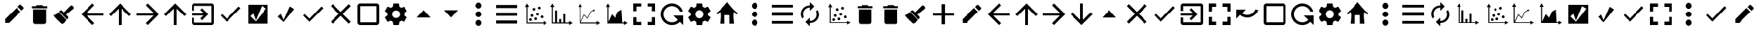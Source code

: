 SplineFontDB: 3.2
FontName: ViewIcon-Regular
FullName: ViewIcon Regular
FamilyName: ViewIcon
Weight: Book
Version: 1.000
ItalicAngle: 0
UnderlinePosition: -125
UnderlineWidth: 50
Ascent: 750
Descent: 250
InvalidEm: 0
sfntRevision: 0x00010000
LayerCount: 2
Layer: 0 1 "Back" 1
Layer: 1 1 "Fore" 0
XUID: [1021 929 1697964643 20387]
StyleMap: 0x0040
FSType: 4
OS2Version: 4
OS2_WeightWidthSlopeOnly: 0
OS2_UseTypoMetrics: 1
CreationTime: 1682539909
ModificationTime: 1684725852
PfmFamily: 81
TTFWeight: 400
TTFWidth: 5
LineGap: 100
VLineGap: 0
Panose: 0 0 0 0 0 0 0 0 0 0
OS2TypoAscent: 750
OS2TypoAOffset: 0
OS2TypoDescent: -250
OS2TypoDOffset: 0
OS2TypoLinegap: 100
OS2WinAscent: 750
OS2WinAOffset: 0
OS2WinDescent: 250
OS2WinDOffset: 0
HheadAscent: 750
HheadAOffset: 0
HheadDescent: -250
HheadDOffset: 0
OS2SubXSize: 650
OS2SubYSize: 600
OS2SubXOff: 0
OS2SubYOff: 75
OS2SupXSize: 650
OS2SupYSize: 600
OS2SupXOff: 0
OS2SupYOff: 350
OS2StrikeYSize: 50
OS2StrikeYPos: 300
OS2CapHeight: 700
OS2XHeight: 500
OS2Vendor: '    '
OS2CodePages: 20000001.00000000
OS2UnicodeRanges: 800000af.4000004a.00000000.00000000
DEI: 91125
TtTable: prep
PUSHW_1
 0
CALL
SVTCA[y-axis]
PUSHW_3
 1
 2
 2
CALL
SVTCA[x-axis]
PUSHW_3
 3
 3
 2
CALL
SVTCA[x-axis]
PUSHW_8
 3
 55
 45
 35
 25
 17
 0
 8
CALL
PUSHW_8
 4
 149
 122
 95
 68
 41
 0
 8
CALL
PUSHW_8
 5
 77
 63
 49
 35
 17
 0
 8
CALL
SVTCA[y-axis]
PUSHW_8
 1
 55
 45
 35
 25
 17
 0
 8
CALL
PUSHW_8
 2
 149
 122
 95
 68
 41
 0
 8
CALL
SVTCA[y-axis]
PUSHW_3
 6
 4
 7
CALL
PUSHW_1
 0
DUP
RCVT
RDTG
ROUND[Black]
RTG
WCVTP
EndTTInstrs
TtTable: fpgm
PUSHW_1
 0
FDEF
MPPEM
PUSHW_1
 9
LT
IF
PUSHB_2
 1
 1
INSTCTRL
EIF
PUSHW_1
 511
SCANCTRL
PUSHW_1
 68
SCVTCI
PUSHW_2
 9
 3
SDS
SDB
ENDF
PUSHW_1
 1
FDEF
DUP
DUP
RCVT
ROUND[Black]
WCVTP
PUSHB_1
 1
ADD
ENDF
PUSHW_1
 2
FDEF
PUSHW_1
 1
LOOPCALL
POP
ENDF
PUSHW_1
 3
FDEF
DUP
GC[cur]
PUSHB_1
 3
CINDEX
GC[cur]
GT
IF
SWAP
EIF
DUP
ROLL
DUP
ROLL
MD[grid]
ABS
ROLL
DUP
GC[cur]
DUP
ROUND[Grey]
SUB
ABS
PUSHB_1
 4
CINDEX
GC[cur]
DUP
ROUND[Grey]
SUB
ABS
GT
IF
SWAP
NEG
ROLL
EIF
MDAP[rnd]
DUP
PUSHB_1
 0
GTEQ
IF
ROUND[Black]
DUP
PUSHB_1
 0
EQ
IF
POP
PUSHB_1
 64
EIF
ELSE
ROUND[Black]
DUP
PUSHB_1
 0
EQ
IF
POP
PUSHB_1
 64
NEG
EIF
EIF
MSIRP[no-rp0]
ENDF
PUSHW_1
 4
FDEF
DUP
GC[cur]
PUSHB_1
 4
CINDEX
GC[cur]
GT
IF
SWAP
ROLL
EIF
DUP
GC[cur]
DUP
ROUND[White]
SUB
ABS
PUSHB_1
 4
CINDEX
GC[cur]
DUP
ROUND[White]
SUB
ABS
GT
IF
SWAP
ROLL
EIF
MDAP[rnd]
MIRP[rp0,min,rnd,black]
ENDF
PUSHW_1
 5
FDEF
MPPEM
DUP
PUSHB_1
 3
MINDEX
LT
IF
LTEQ
IF
PUSHB_1
 128
WCVTP
ELSE
PUSHB_1
 64
WCVTP
EIF
ELSE
POP
POP
DUP
RCVT
PUSHB_1
 192
LT
IF
PUSHB_1
 192
WCVTP
ELSE
POP
EIF
EIF
ENDF
PUSHW_1
 6
FDEF
DUP
DUP
RCVT
ROUND[Black]
WCVTP
PUSHB_1
 1
ADD
DUP
DUP
RCVT
RDTG
ROUND[Black]
RTG
WCVTP
PUSHB_1
 1
ADD
ENDF
PUSHW_1
 7
FDEF
PUSHW_1
 6
LOOPCALL
ENDF
PUSHW_1
 8
FDEF
MPPEM
DUP
PUSHB_1
 3
MINDEX
GTEQ
IF
PUSHB_1
 64
ELSE
PUSHB_1
 0
EIF
ROLL
ROLL
DUP
PUSHB_1
 3
MINDEX
GTEQ
IF
SWAP
POP
PUSHB_1
 128
ROLL
ROLL
ELSE
ROLL
SWAP
EIF
DUP
PUSHB_1
 3
MINDEX
GTEQ
IF
SWAP
POP
PUSHW_1
 192
ROLL
ROLL
ELSE
ROLL
SWAP
EIF
DUP
PUSHB_1
 3
MINDEX
GTEQ
IF
SWAP
POP
PUSHW_1
 256
ROLL
ROLL
ELSE
ROLL
SWAP
EIF
DUP
PUSHB_1
 3
MINDEX
GTEQ
IF
SWAP
POP
PUSHW_1
 320
ROLL
ROLL
ELSE
ROLL
SWAP
EIF
DUP
PUSHW_1
 3
MINDEX
GTEQ
IF
PUSHB_1
 3
CINDEX
RCVT
PUSHW_1
 384
LT
IF
SWAP
POP
PUSHW_1
 384
SWAP
POP
ELSE
PUSHB_1
 3
CINDEX
RCVT
SWAP
POP
SWAP
POP
EIF
ELSE
POP
EIF
WCVTP
ENDF
PUSHW_1
 9
FDEF
MPPEM
GTEQ
IF
RCVT
WCVTP
ELSE
POP
POP
EIF
ENDF
EndTTInstrs
ShortTable: cvt  14
  10
  100
  37
  100
  37
  72
  0
  0
  -150
  0
  692
  0
  650
  0
EndShort
ShortTable: maxp 16
  1
  0
  234
  96
  8
  0
  0
  1
  0
  0
  10
  0
  512
  606
  0
  0
EndShort
LangName: 1033 "" "" "" "Version 1.000;;ViewIcon-Regular;2023;FL801" "" "Version 1.000"
GaspTable: 1 65535 15 1
Encoding: UnicodeBmp
UnicodeInterp: none
NameList: AGL For New Fonts
DisplaySize: -48
AntiAlias: 1
FitToEm: 0
WinInfo: 0 38 13
BeginChars: 65543 128

StartChar: .notdef
Encoding: 65536 -1 0
Width: 500
GlyphClass: 1
Flags: W
LayerCount: 2
Fore
Validated: 1
EndChar

StartChar: .null
Encoding: 0 0 1
Width: 0
GlyphClass: 1
Flags: W
LayerCount: 2
Fore
Validated: 1
EndChar

StartChar: uni000D
Encoding: 13 13 2
Width: 250
GlyphClass: 1
Flags: W
LayerCount: 2
Fore
Validated: 1
EndChar

StartChar: space
Encoding: 32 32 3
AltUni2: 000041.ffffffff.0 000063.ffffffff.0
Width: 1000
GlyphClass: 2
LayerCount: 2
Fore
SplineSet
875 196 m 1,0,-1
 553 196 l 1,1,-1
 553 -125 l 1,2,-1
 431 -125 l 1,3,-1
 431 196 l 1,4,-1
 125 196 l 1,5,-1
 125 303 l 1,6,-1
 431 303 l 1,7,-1
 431 625 l 1,8,-1
 553 625 l 1,9,-1
 553 303 l 1,10,-1
 875 303 l 1,11,-1
 875 196 l 1,0,-1
EndSplineSet
Validated: 1
EndChar

StartChar: exclam
Encoding: 33 33 4
Width: 1000
GlyphClass: 2
Flags: W
LayerCount: 2
Fore
SplineSet
853 455 m 2,0,-1
 784 386 l 1,1,-1
 642 528 l 1,2,-1
 711 596 l 2,3,4
 723 608 723 608 736 608 c 0,5,6
 737 608 737 608 744.5 607.5 c 128,-1,7
 752 607 752 607 764 596 c 2,8,-1
 853 508 l 2,9,10
 864 497 864 497 864.5 489 c 128,-1,11
 865 481 865 481 865 481 c 2,12,13
 865 467 865 467 853 455 c 2,0,-1
185 70 m 1,14,-1
 602 487 l 1,15,-1
 743 346 l 1,16,-1
 327 -72 l 1,17,-1
 185 -72 l 1,18,-1
 185 70 l 1,14,-1
EndSplineSet
Validated: 1
EndChar

StartChar: quotedbl
Encoding: 34 34 5
Width: 862
GlyphClass: 2
Flags: W
LayerCount: 2
Fore
SplineSet
198 431 m 1,0,-1
 665 431 l 1,1,-1
 665 -35 l 2,2,3
 665 -67 665 -67 642 -90 c 128,-1,4
 619 -113 619 -113 587 -113 c 2,5,-1
 276 -113 l 2,6,7
 244 -113 244 -113 221 -90 c 128,-1,8
 198 -67 198 -67 198 -35 c 2,9,-1
 198 431 l 1,0,-1
703 470 m 1,10,-1
 159 470 l 1,11,-1
 159 548 l 1,12,-1
 295 548 l 1,13,-1
 334 587 l 1,14,-1
 528 587 l 1,15,-1
 567 548 l 1,16,-1
 703 548 l 1,17,-1
 703 470 l 1,10,-1
EndSplineSet
Validated: 1
EndChar

StartChar: numbersign
Encoding: 35 35 6
Width: 1000
GlyphClass: 2
Flags: W
LayerCount: 2
Fore
SplineSet
781 556 m 2,0,-1
 806 529 l 2,1,2
 823 511 823 511 823 487 c 128,-1,3
 823 463 823 463 805 448 c 2,4,-1
 544 238 l 1,5,-1
 608 169 l 2,6,7
 626 151 626 151 626 125 c 2,8,9
 626 125 626 125 625.5 111.5 c 128,-1,10
 625 98 625 98 606 80 c 2,11,-1
 581 56 l 1,12,-1
 298 351 l 1,13,-1
 323 375 l 2,14,15
 341 393 341 393 366 393 c 0,16,17
 367 393 367 393 380 392.5 c 128,-1,18
 393 392 393 392 412 373 c 2,19,-1
 468 317 l 1,20,-1
 700 558 l 2,21,22
 716 574 716 574 739 574 c 0,23,24
 740 574 740 574 752 573.5 c 128,-1,25
 764 573 764 573 781 556 c 2,0,-1
281 332 m 1,26,-1
 561 40 l 2,27,28
 559 38 559 38 531 -6 c 128,-1,29
 503 -50 503 -50 473.5 -75.5 c 128,-1,30
 444 -101 444 -101 401 -113 c 1,31,32
 391 -103 391 -103 348.5 -64.5 c 128,-1,33
 306 -26 306 -26 291.5 -12 c 128,-1,34
 277 2 277 2 242.5 36 c 128,-1,35
 208 70 208 70 189 91.5 c 128,-1,36
 170 113 170 113 144.5 144 c 128,-1,37
 119 175 119 175 99 204 c 1,38,39
 115 213 115 213 146 227 c 128,-1,40
 177 241 177 241 196 251 c 128,-1,41
 215 261 215 261 239.5 282.5 c 128,-1,42
 264 304 264 304 281 332 c 1,26,-1
EndSplineSet
Validated: 1
EndChar

StartChar: dollar
Encoding: 36 36 7
Width: 1000
GlyphClass: 2
Flags: W
LayerCount: 2
Fore
SplineSet
900 201 m 1,0,-1
 291 201 l 1,1,-1
 571 -80 l 1,2,-1
 500 -150 l 1,3,-1
 100 250 l 1,4,-1
 500 650 l 1,5,-1
 570 580 l 1,6,-1
 291 300 l 1,7,-1
 900 300 l 1,8,-1
 900 201 l 1,0,-1
EndSplineSet
Validated: 1
EndChar

StartChar: percent
Encoding: 37 37 8
Width: 1000
GlyphClass: 2
Flags: W
LayerCount: 2
Fore
SplineSet
900 250 m 1,0,-1
 830 180 l 1,1,-1
 550 459 l 1,2,-1
 550 -150 l 1,3,-1
 450 -150 l 1,4,-1
 450 459 l 1,5,-1
 171 179 l 1,6,-1
 100 250 l 1,7,-1
 500 650 l 1,8,-1
 900 250 l 1,0,-1
EndSplineSet
Validated: 1
EndChar

StartChar: ampersand
Encoding: 38 38 9
Width: 1000
GlyphClass: 2
Flags: W
LayerCount: 2
Fore
SplineSet
500 -150 m 1,0,-1
 430 -80 l 1,1,-1
 709 200 l 1,2,-1
 100 200 l 1,3,-1
 100 300 l 1,4,-1
 709 300 l 1,5,-1
 430 580 l 1,6,-1
 500 650 l 1,7,-1
 900 250 l 1,8,-1
 500 -150 l 1,0,-1
EndSplineSet
Validated: 1
EndChar

StartChar: quotesingle
Encoding: 39 39 10
Width: 1000
GlyphClass: 2
Flags: W
LayerCount: 2
Fore
SplineSet
900 250 m 5,0,-1
 830 180 l 5,1,-1
 550 459 l 5,2,-1
 550 -150 l 5,3,-1
 450 -150 l 5,4,-1
 450 459 l 5,5,-1
 171 179 l 5,6,-1
 100 250 l 5,7,-1
 500 650 l 5,8,-1
 900 250 l 5,0,-1
EndSplineSet
Validated: 1
EndChar

StartChar: parenleft
Encoding: 40 40 11
Width: 1000
GlyphClass: 2
Flags: W
LayerCount: 2
Fore
SplineSet
415 409 m 1,0,-1
 478 472 l 1,1,-1
 700 250 l 1,2,-1
 478 28 l 1,3,-1
 415 91 l 1,4,-1
 530 205 l 1,5,-1
 100 205 l 1,6,-1
 100 295 l 1,7,-1
 530 295 l 1,8,-1
 415 409 l 1,0,-1
811 -150 m 2,9,-1
 189 -150 l 2,10,11
 151 -150 151 -150 125.5 -124 c 128,-1,12
 100 -98 100 -98 100 -61 c 2,13,-1
 100 116 l 1,14,-1
 189 116 l 1,15,-1
 189 -61 l 1,16,-1
 811 -61 l 1,17,-1
 811 561 l 1,18,-1
 189 561 l 1,19,-1
 189 384 l 1,20,-1
 100 384 l 1,21,-1
 100 561 l 2,22,23
 100 598 100 598 125.5 624 c 128,-1,24
 151 650 151 650 189 650 c 2,25,-1
 811 650 l 2,26,27
 848 650 848 650 874 624 c 128,-1,28
 900 598 900 598 900 561 c 2,29,-1
 900 -61 l 2,30,31
 900 -98 900 -98 874 -124 c 128,-1,32
 848 -150 848 -150 811 -150 c 2,9,-1
EndSplineSet
Validated: 1
EndChar

StartChar: parenright
Encoding: 41 41 12
Width: 1000
GlyphClass: 2
Flags: W
LayerCount: 2
Fore
SplineSet
369 88 m 1,0,-1
 800 537 l 1,1,-1
 867 473 l 1,2,-1
 369 -30 l 1,3,-1
 145 200 l 1,4,-1
 198 256 l 1,5,-1
 369 88 l 1,0,-1
EndSplineSet
Validated: 1
EndChar

StartChar: asterisk
Encoding: 42 42 13
Width: 1000
GlyphClass: 2
Flags: W
LayerCount: 2
Fore
SplineSet
857 601 m 1,0,-1
 857 -98 l 1,1,-1
 149 -98 l 1,2,-1
 149 601 l 1,3,-1
 857 601 l 1,0,-1
421 27 m 1,4,-1
 328 274 l 1,5,-1
 219 178 l 1,6,-1
 422 -15 l 1,7,-1
 793 463 l 1,8,-1
 637 557 l 1,9,-1
 421 27 l 1,4,-1
EndSplineSet
Validated: 1
EndChar

StartChar: plus
Encoding: 43 43 14
Width: 1000
GlyphClass: 2
Flags: W
LayerCount: 2
Fore
SplineSet
644 539 m 1,0,-1
 802 443 l 1,1,-1
 426 -39 l 1,2,-1
 214 162 l 1,3,-1
 331 261 l 1,4,-1
 426 38 l 1,5,-1
 644 539 l 1,0,-1
EndSplineSet
Validated: 1
EndChar

StartChar: comma
Encoding: 44 44 15
Width: 1000
GlyphClass: 2
Flags: W
LayerCount: 2
Fore
SplineSet
369 88 m 1,0,-1
 800 537 l 1,1,-1
 867 473 l 1,2,-1
 369 -30 l 1,3,-1
 145 200 l 1,4,-1
 198 256 l 1,5,-1
 369 88 l 1,0,-1
EndSplineSet
Validated: 1
EndChar

StartChar: hyphen
Encoding: 45 45 16
Width: 1000
GlyphClass: 2
Flags: W
TtInstrs:
PUSHW_1
 0
CALL
SVTCA[y-axis]
PUSHW_3
 9
 1
 3
CALL
SVTCA[x-axis]
PUSHW_3
 0
 4
 3
CALL
IUP[y]
IUP[x]
EndTTInstrs
LayerCount: 2
Fore
SplineSet
863 -39 m 1,0,-1
 789 -112 l 1,1,-1
 500 177 l 1,2,-1
 211 -112 l 1,3,-1
 138 -39 l 1,4,-1
 427 250 l 1,5,-1
 138 539 l 1,6,-1
 211 613 l 1,7,-1
 500 323 l 1,8,-1
 789 613 l 1,9,-1
 863 539 l 1,10,-1
 573 250 l 1,11,-1
 863 -39 l 1,0,-1
EndSplineSet
Validated: 1
EndChar

StartChar: period
Encoding: 46 46 17
Width: 1000
GlyphClass: 2
Flags: W
LayerCount: 2
Fore
SplineSet
800 -150 m 2,0,-1
 200 -150 l 2,1,2
 158 -150 158 -150 129 -121 c 128,-1,3
 100 -92 100 -92 100 -50 c 2,4,-1
 100 550 l 2,5,6
 100 592 100 592 129 621 c 128,-1,7
 158 650 158 650 200 650 c 2,8,-1
 800 650 l 2,9,10
 842 650 842 650 871 621 c 128,-1,11
 900 592 900 592 900 550 c 2,12,-1
 900 -50 l 2,13,14
 900 -92 900 -92 871 -121 c 128,-1,15
 842 -150 842 -150 800 -150 c 2,0,-1
800 550 m 1,16,-1
 200 550 l 1,17,-1
 200 -50 l 1,18,-1
 800 -50 l 1,19,-1
 800 550 l 1,16,-1
EndSplineSet
Validated: 1
EndChar

StartChar: slash
Encoding: 47 47 18
Width: 1000
GlyphClass: 2
Flags: W
LayerCount: 2
Fore
SplineSet
804 289 m 1,0,1
 807 270 807 270 807 250 c 0,2,3
 807 231 807 231 804 211 c 1,4,-1
 890 144 l 2,5,6
 896 140 896 140 897.5 133 c 128,-1,7
 899 126 899 126 895 119 c 2,8,-1
 813 -20 l 2,9,10
 809 -26 809 -26 802.5 -28.5 c 128,-1,11
 796 -31 796 -31 789 -28 c 2,12,-1
 687 12 l 1,13,14
 656 -11 656 -11 618 -28 c 1,15,-1
 602 -133 l 2,16,17
 599 -150 599 -150 582 -150 c 2,18,-1
 418 -150 l 2,19,20
 410 -150 410 -150 404.5 -145.5 c 128,-1,21
 399 -141 399 -141 399 -133 c 2,22,-1
 383 -28 l 1,23,24
 345 -11 345 -11 313 12 c 1,25,-1
 212 -28 l 2,26,27
 196 -34 196 -34 187 -20 c 2,28,-1
 105 120 l 2,29,30
 101 126 101 126 103 132.5 c 128,-1,31
 105 139 105 139 110 144 c 2,32,-1
 197 211 l 1,33,34
 195 221 195 221 194 230.5 c 128,-1,35
 193 240 193 240 193 250 c 0,36,37
 193 261 193 261 194 270 c 128,-1,38
 195 279 195 279 197 289 c 1,39,-1
 110 356 l 2,40,41
 105 361 105 361 103 367.5 c 128,-1,42
 101 374 101 374 105 381 c 2,43,-1
 187 520 l 2,44,45
 191 526 191 526 198 528.5 c 128,-1,46
 205 531 205 531 212 528 c 2,47,-1
 313 488 l 1,48,49
 345 511 345 511 383 528 c 1,50,-1
 399 633 l 2,51,52
 399 641 399 641 404.5 645.5 c 128,-1,53
 410 650 410 650 418 650 c 2,54,-1
 582 650 l 2,55,56
 599 650 599 650 602 633 c 2,57,-1
 618 528 l 1,58,59
 656 511 656 511 687 488 c 1,60,-1
 789 528 l 2,61,62
 796 531 796 531 802.5 528.5 c 128,-1,63
 809 526 809 526 813 520 c 2,64,-1
 895 381 l 2,65,66
 899 374 899 374 897.5 367 c 128,-1,67
 896 360 896 360 890 356 c 2,68,-1
 804 289 l 1,0,1
500 390 m 256,69,70
 470 390 470 390 444 379 c 128,-1,71
 418 368 418 368 398.5 349 c 128,-1,72
 379 330 379 330 368 304.5 c 128,-1,73
 357 279 357 279 357 250 c 256,74,75
 357 221 357 221 368 195.5 c 128,-1,76
 379 170 379 170 398.5 151 c 128,-1,77
 418 132 418 132 444 121 c 128,-1,78
 470 110 470 110 500 110 c 256,79,80
 530 110 530 110 556 121 c 128,-1,81
 582 132 582 132 601.5 151 c 128,-1,82
 621 170 621 170 632 195.5 c 128,-1,83
 643 221 643 221 643 250 c 256,84,85
 643 279 643 279 632 304.5 c 128,-1,86
 621 330 621 330 601.5 349 c 128,-1,87
 582 368 582 368 556 379 c 128,-1,88
 530 390 530 390 500 390 c 256,69,70
EndSplineSet
Validated: 1
EndChar

StartChar: zero
Encoding: 48 48 19
Width: 1000
GlyphClass: 2
Flags: W
LayerCount: 2
Fore
SplineSet
250 128 m 1,0,-1
 500 400 l 1,1,-1
 750 128 l 1,2,-1
 250 128 l 1,0,-1
EndSplineSet
Validated: 1
EndChar

StartChar: one
Encoding: 49 49 20
Width: 1000
GlyphClass: 2
Flags: W
LayerCount: 2
Fore
SplineSet
250 400 m 1,0,-1
 750 400 l 1,1,-1
 500 128 l 1,2,-1
 250 400 l 1,0,-1
EndSplineSet
Validated: 1
EndChar

StartChar: two
Encoding: 50 50 21
Width: 1000
GlyphClass: 2
Flags: W
LayerCount: 2
Fore
SplineSet
500 40 m 256,0,1
 521 40 521 40 540 31 c 128,-1,2
 559 22 559 22 574 6.5 c 128,-1,3
 589 -9 589 -9 597.5 -28 c 128,-1,4
 606 -47 606 -47 606 -66 c 0,5,6
 606 -89 606 -89 597.5 -110 c 128,-1,7
 589 -131 589 -131 574 -146.5 c 128,-1,8
 559 -162 559 -162 540 -171.5 c 128,-1,9
 521 -181 521 -181 500 -181 c 256,10,11
 479 -181 479 -181 460 -171.5 c 128,-1,12
 441 -162 441 -162 426 -146.5 c 128,-1,13
 411 -131 411 -131 402.5 -110 c 128,-1,14
 394 -89 394 -89 394 -66 c 0,15,16
 394 -47 394 -47 402.5 -28 c 128,-1,17
 411 -9 411 -9 426 6.5 c 128,-1,18
 441 22 441 22 460 31 c 128,-1,19
 479 40 479 40 500 40 c 256,0,1
500 144 m 256,20,21
 479 144 479 144 460 152.5 c 128,-1,22
 441 161 441 161 426 176 c 128,-1,23
 411 191 411 191 402.5 210 c 128,-1,24
 394 229 394 229 394 250 c 256,25,26
 394 271 394 271 402.5 290 c 128,-1,27
 411 309 411 309 426 324 c 128,-1,28
 441 339 441 339 460 347.5 c 128,-1,29
 479 356 479 356 500 356 c 256,30,31
 521 356 521 356 540 347.5 c 128,-1,32
 559 339 559 339 574 324 c 128,-1,33
 589 309 589 309 597.5 290 c 128,-1,34
 606 271 606 271 606 250 c 256,35,36
 606 229 606 229 597.5 210 c 128,-1,37
 589 191 589 191 574 176 c 128,-1,38
 559 161 559 161 540 152.5 c 128,-1,39
 521 144 521 144 500 144 c 256,20,21
500 460 m 256,40,41
 479 460 479 460 460 469.5 c 128,-1,42
 441 479 441 479 426 494 c 128,-1,43
 411 509 411 509 402.5 528 c 128,-1,44
 394 547 394 547 394 566 c 0,45,46
 394 589 394 589 402.5 610.5 c 128,-1,47
 411 632 411 632 426 648 c 128,-1,48
 441 664 441 664 460 673.5 c 128,-1,49
 479 683 479 683 500 683 c 256,50,51
 521 683 521 683 540 673.5 c 128,-1,52
 559 664 559 664 574 648 c 128,-1,53
 589 632 589 632 597.5 610.5 c 128,-1,54
 606 589 606 589 606 566 c 0,55,56
 606 547 606 547 597.5 528 c 128,-1,57
 589 509 589 509 574 494 c 128,-1,58
 559 479 559 479 540 469.5 c 128,-1,59
 521 460 521 460 500 460 c 256,40,41
EndSplineSet
Validated: 1
EndChar

StartChar: three
Encoding: 51 51 22
Width: 1000
GlyphClass: 2
Flags: W
LayerCount: 2
Fore
SplineSet
127 594 m 1,0,-1
 898 594 l 1,1,-1
 898 482 l 1,2,-1
 127 482 l 1,3,-1
 127 594 l 1,0,-1
127 308 m 1,4,-1
 898 308 l 1,5,-1
 898 192 l 1,6,-1
 127 192 l 1,7,-1
 127 308 l 1,4,-1
127 -94 m 1,8,-1
 127 18 l 1,9,-1
 898 18 l 1,10,-1
 898 -94 l 1,11,-1
 127 -94 l 1,8,-1
EndSplineSet
Validated: 1
EndChar

StartChar: four
Encoding: 52 52 23
Width: 1000
GlyphClass: 2
Flags: W
LayerCount: 2
Fore
SplineSet
250 650 m 1,0,-1
 326 520 l 1,1,-1
 269 520 l 1,2,-1
 269 -56 l 1,3,-1
 845 -56 l 1,4,-1
 845 1 l 1,5,-1
 975 -75 l 1,6,-1
 845 -150 l 1,7,-1
 845 -93 l 1,8,-1
 232 -93 l 1,9,-1
 232 520 l 1,10,-1
 175 520 l 1,11,-1
 250 650 l 1,0,-1
688 532 m 0,12,13
 708 532 708 532 722.5 517.5 c 128,-1,14
 737 503 737 503 737 483 c 0,15,16
 737 462 737 462 722.5 447.5 c 128,-1,17
 708 433 708 433 688 433 c 0,18,19
 667 433 667 433 652 447.5 c 128,-1,20
 637 462 637 462 637 483 c 0,21,22
 637 503 637 503 652 517.5 c 128,-1,23
 667 532 667 532 688 532 c 0,12,13
497 486 m 256,24,25
 518 486 518 486 532 471.5 c 128,-1,26
 546 457 546 457 546 436 c 256,27,28
 546 415 546 415 532 400.5 c 128,-1,29
 518 386 518 386 497 386 c 256,30,31
 476 386 476 386 461.5 400.5 c 128,-1,32
 447 415 447 415 447 436 c 256,33,34
 447 457 447 457 461.5 471.5 c 128,-1,35
 476 486 476 486 497 486 c 256,24,25
623 302 m 0,36,37
 644 302 644 302 658.5 287.5 c 128,-1,38
 673 273 673 273 673 252 c 256,39,40
 673 231 673 231 658.5 216.5 c 128,-1,41
 644 202 644 202 623 202 c 0,42,43
 603 202 603 202 588 216.5 c 128,-1,44
 573 231 573 231 573 252 c 256,45,46
 573 273 573 273 588 287.5 c 128,-1,47
 603 302 603 302 623 302 c 0,36,37
426 250 m 0,48,49
 446 250 446 250 461 235.5 c 128,-1,50
 476 221 476 221 476 200 c 256,51,52
 476 179 476 179 461 164.5 c 128,-1,53
 446 150 446 150 426 150 c 0,54,55
 405 150 405 150 390.5 164.5 c 128,-1,56
 376 179 376 179 376 200 c 256,57,58
 376 221 376 221 390.5 235.5 c 128,-1,59
 405 250 405 250 426 250 c 0,48,49
785 202 m 0,60,61
 806 202 806 202 821 187.5 c 128,-1,62
 836 173 836 173 836 152 c 0,63,64
 836 132 836 132 821 117.5 c 128,-1,65
 806 103 806 103 785 103 c 0,66,67
 765 103 765 103 750.5 117.5 c 128,-1,68
 736 132 736 132 736 152 c 0,69,70
 736 173 736 173 750.5 187.5 c 128,-1,71
 765 202 765 202 785 202 c 0,60,61
557 132 m 256,72,73
 578 132 578 132 592.5 117 c 128,-1,74
 607 102 607 102 607 81 c 0,75,76
 607 61 607 61 592.5 46.5 c 128,-1,77
 578 32 578 32 557 32 c 256,78,79
 536 32 536 32 521.5 46.5 c 128,-1,80
 507 61 507 61 507 81 c 0,81,82
 507 102 507 102 521.5 117 c 128,-1,83
 536 132 536 132 557 132 c 256,72,73
372 100 m 0,84,85
 393 100 393 100 407.5 85 c 128,-1,86
 422 70 422 70 422 50 c 0,87,88
 422 29 422 29 407.5 14.5 c 128,-1,89
 393 0 393 0 372 0 c 0,90,91
 352 0 352 0 337 14.5 c 128,-1,92
 322 29 322 29 322 50 c 0,93,94
 322 70 322 70 337 85 c 128,-1,95
 352 100 352 100 372 100 c 0,84,85
EndSplineSet
Validated: 1
EndChar

StartChar: five
Encoding: 53 53 24
Width: 1000
GlyphClass: 2
Flags: W
LayerCount: 2
Fore
SplineSet
176 650 m 1,0,-1
 251 520 l 1,1,-1
 194 520 l 1,2,3
 194 487 194 487 193.5 444.5 c 128,-1,4
 193 402 193 402 193 355.5 c 128,-1,5
 193 309 193 309 193 260.5 c 128,-1,6
 193 212 193 212 193 166 c 0,7,8
 193 59 193 59 194 -56 c 1,9,-1
 271 -56 l 1,10,-1
 271 391 l 1,11,-1
 343 391 l 1,12,-1
 343 -56 l 1,13,-1
 418 -56 l 1,14,-1
 418 70 l 1,15,-1
 490 70 l 1,16,-1
 490 -56 l 1,17,-1
 564 -56 l 1,18,-1
 564 253 l 1,19,-1
 635 253 l 1,20,-1
 635 -56 l 1,21,-1
 770 -56 l 1,22,-1
 770 1 l 1,23,-1
 900 -74 l 1,24,-1
 770 -150 l 1,25,-1
 770 -93 l 1,26,-1
 157 -93 l 1,27,-1
 157 520 l 1,28,-1
 100 520 l 1,29,-1
 176 650 l 1,0,-1
EndSplineSet
Validated: 1
EndChar

StartChar: six
Encoding: 54 54 25
Width: 1000
GlyphClass: 2
Flags: W
LayerCount: 2
Fore
SplineSet
176 650 m 1,0,-1
 251 520 l 1,1,-1
 194 520 l 1,2,-1
 194 -31 l 1,3,-1
 323 248 l 1,4,-1
 442 116 l 1,5,-1
 552 339 l 1,6,-1
 648 393 l 1,7,-1
 633 420 l 1,8,-1
 716 420 l 1,9,-1
 674 348 l 1,10,-1
 658 376 l 1,11,-1
 568 324 l 1,12,-1
 447 80 l 1,13,-1
 329 211 l 1,14,-1
 206 -56 l 1,15,-1
 770 -56 l 1,16,-1
 770 1 l 1,17,-1
 900 -74 l 1,18,-1
 770 -150 l 1,19,-1
 770 -93 l 1,20,-1
 157 -93 l 1,21,-1
 157 520 l 1,22,-1
 100 520 l 1,23,-1
 176 650 l 1,0,-1
EndSplineSet
Validated: 1
EndChar

StartChar: seven
Encoding: 55 55 26
Width: 1000
GlyphClass: 2
Flags: W
LayerCount: 2
Fore
SplineSet
770 -56 m 1,0,-1
 770 1 l 1,1,-1
 900 -74 l 1,2,-1
 770 -150 l 1,3,-1
 770 -93 l 1,4,-1
 157 -93 l 1,5,-1
 157 520 l 1,6,-1
 100 520 l 1,7,-1
 176 650 l 1,8,-1
 251 520 l 1,9,-1
 194 520 l 1,10,-1
 194 -31 l 1,11,-1
 323 248 l 1,12,-1
 442 116 l 1,13,-1
 545 340 l 2,14,15
 547 342 547 342 568.5 354.5 c 128,-1,16
 590 367 590 367 615 382 c 0,17,18
 645 399 645 399 681 420 c 1,19,-1
 709 -56 l 1,20,-1
 770 -56 l 1,0,-1
EndSplineSet
Validated: 1
EndChar

StartChar: eight
Encoding: 56 56 27
Width: 1000
GlyphClass: 2
Flags: W
LayerCount: 2
Fore
SplineSet
214 364 m 1,0,-1
 100 364 l 1,1,-1
 100 650 l 1,2,-1
 386 650 l 1,3,-1
 386 536 l 1,4,-1
 214 536 l 1,5,-1
 214 364 l 1,0,-1
100 136 m 1,6,-1
 214 136 l 1,7,-1
 214 -36 l 1,8,-1
 386 -36 l 1,9,-1
 386 -150 l 1,10,-1
 100 -150 l 1,11,-1
 100 136 l 1,6,-1
786 536 m 1,12,-1
 614 536 l 1,13,-1
 614 650 l 1,14,-1
 900 650 l 1,15,-1
 900 364 l 1,16,-1
 786 364 l 1,17,-1
 786 536 l 1,12,-1
614 -150 m 1,18,-1
 614 -36 l 1,19,-1
 786 -36 l 1,20,-1
 786 136 l 1,21,-1
 900 136 l 1,22,-1
 900 -150 l 1,23,-1
 614 -150 l 1,18,-1
EndSplineSet
Validated: 1
EndChar

StartChar: nine
Encoding: 57 57 28
Width: 1000
GlyphClass: 2
Flags: W
LayerCount: 2
Fore
SplineSet
783 -32 m 1,0,1
 728 -87 728 -87 655.5 -118.5 c 128,-1,2
 583 -150 583 -150 499 -150 c 0,3,4
 416 -150 416 -150 343.5 -118.5 c 128,-1,5
 271 -87 271 -87 217 -33 c 128,-1,6
 163 21 163 21 131.5 94 c 128,-1,7
 100 167 100 167 100 250 c 256,8,9
 100 333 100 333 131.5 406 c 128,-1,10
 163 479 163 479 217 533 c 128,-1,11
 271 587 271 587 343.5 618.5 c 128,-1,12
 416 650 416 650 499 650 c 0,13,14
 569 650 569 650 632 627.5 c 128,-1,15
 695 605 695 605 746 565 c 128,-1,16
 797 525 797 525 833.5 470 c 128,-1,17
 870 415 870 415 887 350 c 1,18,-1
 783 350 l 1,19,20
 767 394 767 394 739 430.5 c 128,-1,21
 711 467 711 467 674 493.5 c 128,-1,22
 637 520 637 520 592.5 535 c 128,-1,23
 548 550 548 550 499 550 c 0,24,25
 437 550 437 550 382.5 526.5 c 128,-1,26
 328 503 328 503 287 462.5 c 128,-1,27
 246 422 246 422 222.5 367 c 128,-1,28
 199 312 199 312 199 250 c 256,29,30
 199 188 199 188 222.5 133 c 128,-1,31
 246 78 246 78 287 37.5 c 128,-1,32
 328 -3 328 -3 382.5 -26.5 c 128,-1,33
 437 -50 437 -50 499 -50 c 0,34,35
 562 -50 562 -50 616 -26.5 c 128,-1,36
 670 -3 670 -3 711 39 c 1,37,-1
 550 200 l 1,38,-1
 900 200 l 1,39,-1
 900 -150 l 1,40,-1
 783 -32 l 1,0,1
EndSplineSet
Validated: 1
EndChar

StartChar: colon
Encoding: 58 58 29
Width: 1000
GlyphClass: 2
Flags: W
TtInstrs:
PUSHW_1
 0
CALL
SVTCA[y-axis]
PUSHW_1
 0
RCVT
IF
PUSHW_1
 54
MDAP[rnd]
ELSE
PUSHW_2
 54
 12
MIAP[no-rnd]
EIF
PUSHW_1
 0
RCVT
IF
PUSHW_1
 18
MDAP[rnd]
ELSE
PUSHW_2
 18
 8
MIAP[no-rnd]
EIF
PUSHW_1
 54
SRP0
PUSHW_1
 69
MDRP[rp0,min,rnd,grey]
NPUSHW
 5
 217
 69
 233
 69
 2
DELTAP1
NPUSHW
 27
 8
 69
 24
 69
 40
 69
 56
 69
 72
 69
 88
 69
 104
 69
 120
 69
 136
 69
 152
 69
 168
 69
 184
 69
 200
 69
 13
DELTAP1
PUSHW_1
 18
SRP0
PUSHW_1
 79
MDRP[rp0,min,rnd,grey]
NPUSHW
 27
 7
 79
 23
 79
 39
 79
 55
 79
 71
 79
 87
 79
 103
 79
 119
 79
 135
 79
 151
 79
 167
 79
 183
 79
 199
 79
 13
DELTAP1
NPUSHW
 5
 214
 79
 230
 79
 2
DELTAP1
SVTCA[x-axis]
PUSHW_1
 89
MDAP[rnd]
PUSHW_1
 84
MDAP[rnd]
NPUSHW
 5
 218
 84
 234
 84
 2
DELTAP1
NPUSHW
 27
 9
 84
 25
 84
 41
 84
 57
 84
 73
 84
 89
 84
 105
 84
 121
 84
 137
 84
 153
 84
 169
 84
 185
 84
 201
 84
 13
DELTAP1
PUSHW_1
 2
MDRP[rp0,min,rnd,grey]
PUSHW_1
 0
MDRP[rp0,grey]
PUSHW_1
 0
MDAP[rnd]
PUSHW_1
 2
SRP0
PUSHW_1
 4
MDRP[rp0,grey]
PUSHW_1
 4
MDAP[rnd]
PUSHW_1
 2
SRP0
PUSHW_1
 9
MDRP[rp0,grey]
PUSHW_1
 9
MDAP[rnd]
PUSHW_1
 89
SRP0
PUSHW_1
 36
MDRP[rp0,grey]
PUSHW_1
 36
MDAP[rnd]
PUSHW_1
 28
MDRP[rp0,grey]
PUSHW_1
 28
MDAP[rnd]
PUSHW_1
 36
SRP0
PUSHW_1
 33
MDRP[rp0,grey]
PUSHW_1
 33
MDAP[rnd]
PUSHW_1
 36
SRP0
PUSHW_1
 39
MDRP[rp0,grey]
PUSHW_1
 39
MDAP[rnd]
PUSHW_1
 36
SRP0
PUSHW_1
 44
MDRP[rp0,grey]
PUSHW_1
 44
MDAP[rnd]
PUSHW_1
 2
SRP0
PUSHW_1
 64
MDRP[rp0,grey]
PUSHW_1
 64
MDAP[rnd]
PUSHW_1
 36
SRP0
PUSHW_1
 74
MDRP[rp0,min,rnd,grey]
NPUSHW
 27
 6
 74
 22
 74
 38
 74
 54
 74
 70
 74
 86
 74
 102
 74
 118
 74
 134
 74
 150
 74
 166
 74
 182
 74
 198
 74
 13
DELTAP1
NPUSHW
 5
 213
 74
 229
 74
 2
DELTAP1
IUP[y]
IUP[x]
EndTTInstrs
LayerCount: 2
Fore
SplineSet
804 289 m 1,0,1
 807 270 807 270 807 250 c 0,2,3
 807 231 807 231 804 211 c 1,4,-1
 890 144 l 2,5,6
 896 140 896 140 897.5 133 c 128,-1,7
 899 126 899 126 895 119 c 2,8,-1
 813 -20 l 2,9,10
 809 -26 809 -26 802.5 -28.5 c 128,-1,11
 796 -31 796 -31 789 -28 c 2,12,-1
 687 12 l 1,13,14
 656 -11 656 -11 618 -28 c 1,15,-1
 602 -133 l 2,16,17
 599 -150 599 -150 582 -150 c 2,18,-1
 418 -150 l 2,19,20
 410 -150 410 -150 404.5 -145.5 c 128,-1,21
 399 -141 399 -141 399 -133 c 2,22,-1
 383 -28 l 1,23,24
 345 -11 345 -11 313 12 c 1,25,-1
 212 -28 l 2,26,27
 196 -34 196 -34 187 -20 c 2,28,-1
 105 120 l 2,29,30
 101 126 101 126 103 132.5 c 128,-1,31
 105 139 105 139 110 144 c 2,32,-1
 197 211 l 1,33,34
 195 221 195 221 194 230.5 c 128,-1,35
 193 240 193 240 193 250 c 0,36,37
 193 261 193 261 194 270 c 128,-1,38
 195 279 195 279 197 289 c 1,39,-1
 110 356 l 2,40,41
 105 361 105 361 103 367.5 c 128,-1,42
 101 374 101 374 105 381 c 2,43,-1
 187 520 l 2,44,45
 191 526 191 526 198 528.5 c 128,-1,46
 205 531 205 531 212 528 c 2,47,-1
 313 488 l 1,48,49
 345 511 345 511 383 528 c 1,50,-1
 399 633 l 2,51,52
 399 641 399 641 404.5 645.5 c 128,-1,53
 410 650 410 650 418 650 c 2,54,-1
 582 650 l 2,55,56
 599 650 599 650 602 633 c 2,57,-1
 618 528 l 1,58,59
 656 511 656 511 687 488 c 1,60,-1
 789 528 l 2,61,62
 796 531 796 531 802.5 528.5 c 128,-1,63
 809 526 809 526 813 520 c 2,64,-1
 895 381 l 2,65,66
 899 374 899 374 897.5 367 c 128,-1,67
 896 360 896 360 890 356 c 2,68,-1
 804 289 l 1,0,1
500 390 m 256,69,70
 470 390 470 390 444 379 c 128,-1,71
 418 368 418 368 398.5 349 c 128,-1,72
 379 330 379 330 368 304.5 c 128,-1,73
 357 279 357 279 357 250 c 256,74,75
 357 221 357 221 368 195.5 c 128,-1,76
 379 170 379 170 398.5 151 c 128,-1,77
 418 132 418 132 444 121 c 128,-1,78
 470 110 470 110 500 110 c 256,79,80
 530 110 530 110 556 121 c 128,-1,81
 582 132 582 132 601.5 151 c 128,-1,82
 621 170 621 170 632 195.5 c 128,-1,83
 643 221 643 221 643 250 c 256,84,85
 643 279 643 279 632 304.5 c 128,-1,86
 621 330 621 330 601.5 349 c 128,-1,87
 582 368 582 368 556 379 c 128,-1,88
 530 390 530 390 500 390 c 256,69,70
EndSplineSet
Validated: 1
EndChar

StartChar: semicolon
Encoding: 59 59 30
Width: 1000
GlyphClass: 2
Flags: W
TtInstrs:
PUSHW_1
 0
CALL
SVTCA[y-axis]
PUSHW_1
 0
RCVT
IF
PUSHW_1
 5
MDAP[rnd]
ELSE
PUSHW_2
 5
 10
MIAP[no-rnd]
EIF
PUSHW_1
 23
MDRP[rp0,min,rnd,grey]
PUSHW_3
 18
 5
 23
SRP1
SRP2
IP
PUSHW_1
 31
MDRP[rp0,grey]
PUSHW_1
 32
MDRP[rp0,grey]
PUSHW_3
 37
 5
 23
SRP1
SRP2
IP
SVTCA[x-axis]
PUSHW_3
 18
 25
 3
CALL
PUSHW_1
 18
SRP0
PUSHW_1
 23
MDRP[rp0,grey]
PUSHW_1
 23
MDAP[rnd]
IUP[y]
IUP[x]
EndTTInstrs
LayerCount: 2
Fore
SplineSet
100 277 m 1,0,1
 150 314 150 314 203 361.5 c 128,-1,2
 256 409 256 409 308.5 462.5 c 128,-1,3
 361 516 361 516 411 574 c 128,-1,4
 461 632 461 632 506 690 c 1,5,6
 571 608 571 608 619.5 549.5 c 128,-1,7
 668 491 668 491 705 450.5 c 128,-1,8
 742 410 742 410 769 383.5 c 128,-1,9
 796 357 796 357 818.5 338.5 c 128,-1,10
 841 320 841 320 860.5 306 c 128,-1,11
 880 292 880 292 900 277 c 1,12,-1
 852 227 l 1,13,14
 846 233 846 233 832 247 c 128,-1,15
 818 261 818 261 802.5 277 c 128,-1,16
 787 293 787 293 773 307 c 128,-1,17
 759 321 759 321 753 327 c 1,18,19
 738 278 738 278 735.5 218 c 128,-1,20
 733 158 733 158 737.5 98.5 c 128,-1,21
 742 39 742 39 748.5 -15.5 c 128,-1,22
 755 -70 755 -70 758 -110 c 1,23,-1
 591 -110 l 1,24,-1
 588 207 l 1,25,26
 563 209 563 209 532 207 c 0,27,28
 515 207 515 207 498 207 c 2,29,-1
 410 207 l 1,30,-1
 410 -110 l 1,31,-1
 243 -110 l 1,32,33
 245 -70 245 -70 252 -15.5 c 128,-1,34
 259 39 259 39 263 98.5 c 128,-1,35
 267 158 267 158 265 218 c 128,-1,36
 263 278 263 278 248 327 c 1,37,38
 242 321 242 321 228 307 c 128,-1,39
 214 293 214 293 198 277 c 128,-1,40
 182 261 182 261 168 247 c 128,-1,41
 154 233 154 233 148 227 c 1,42,-1
 100 277 l 1,0,1
EndSplineSet
Validated: 33
EndChar

StartChar: less
Encoding: 60 60 31
Width: 1000
GlyphClass: 2
Flags: W
TtInstrs:
PUSHW_1
 0
CALL
SVTCA[y-axis]
PUSHW_3
 0
 10
 3
CALL
PUSHW_3
 50
 40
 3
CALL
PUSHW_3
 30
 20
 3
CALL
SVTCA[x-axis]
PUSHW_3
 5
 15
 3
CALL
NPUSHW
 27
 6
 5
 22
 5
 38
 5
 54
 5
 70
 5
 86
 5
 102
 5
 118
 5
 134
 5
 150
 5
 166
 5
 182
 5
 198
 5
 13
DELTAP1
NPUSHW
 5
 213
 5
 229
 5
 2
DELTAP1
PUSHW_1
 15
SRP0
PUSHW_1
 25
MDRP[rp0,grey]
PUSHW_1
 5
SRP0
PUSHW_1
 35
MDRP[rp0,grey]
PUSHW_1
 15
SRP0
PUSHW_1
 45
MDRP[rp0,grey]
PUSHW_1
 5
SRP0
PUSHW_1
 55
MDRP[rp0,grey]
IUP[y]
IUP[x]
EndTTInstrs
LayerCount: 2
Fore
SplineSet
500 40 m 256,0,1
 521 40 521 40 540 31 c 128,-1,2
 559 22 559 22 574 6.5 c 128,-1,3
 589 -9 589 -9 597.5 -28 c 128,-1,4
 606 -47 606 -47 606 -66 c 0,5,6
 606 -89 606 -89 597.5 -110 c 128,-1,7
 589 -131 589 -131 574 -146.5 c 128,-1,8
 559 -162 559 -162 540 -171.5 c 128,-1,9
 521 -181 521 -181 500 -181 c 256,10,11
 479 -181 479 -181 460 -171.5 c 128,-1,12
 441 -162 441 -162 426 -146.5 c 128,-1,13
 411 -131 411 -131 402.5 -110 c 128,-1,14
 394 -89 394 -89 394 -66 c 0,15,16
 394 -47 394 -47 402.5 -28 c 128,-1,17
 411 -9 411 -9 426 6.5 c 128,-1,18
 441 22 441 22 460 31 c 128,-1,19
 479 40 479 40 500 40 c 256,0,1
500 144 m 256,20,21
 479 144 479 144 460 152.5 c 128,-1,22
 441 161 441 161 426 176 c 128,-1,23
 411 191 411 191 402.5 210 c 128,-1,24
 394 229 394 229 394 250 c 256,25,26
 394 271 394 271 402.5 290 c 128,-1,27
 411 309 411 309 426 324 c 128,-1,28
 441 339 441 339 460 347.5 c 128,-1,29
 479 356 479 356 500 356 c 256,30,31
 521 356 521 356 540 347.5 c 128,-1,32
 559 339 559 339 574 324 c 128,-1,33
 589 309 589 309 597.5 290 c 128,-1,34
 606 271 606 271 606 250 c 256,35,36
 606 229 606 229 597.5 210 c 128,-1,37
 589 191 589 191 574 176 c 128,-1,38
 559 161 559 161 540 152.5 c 128,-1,39
 521 144 521 144 500 144 c 256,20,21
500 460 m 256,40,41
 479 460 479 460 460 469.5 c 128,-1,42
 441 479 441 479 426 494 c 128,-1,43
 411 509 411 509 402.5 528 c 128,-1,44
 394 547 394 547 394 566 c 0,45,46
 394 589 394 589 402.5 610.5 c 128,-1,47
 411 632 411 632 426 648 c 128,-1,48
 441 664 441 664 460 673.5 c 128,-1,49
 479 683 479 683 500 683 c 256,50,51
 521 683 521 683 540 673.5 c 128,-1,52
 559 664 559 664 574 648 c 128,-1,53
 589 632 589 632 597.5 610.5 c 128,-1,54
 606 589 606 589 606 566 c 0,55,56
 606 547 606 547 597.5 528 c 128,-1,57
 589 509 589 509 574 494 c 128,-1,58
 559 479 559 479 540 469.5 c 128,-1,59
 521 460 521 460 500 460 c 256,40,41
EndSplineSet
Validated: 1
EndChar

StartChar: equal
Encoding: 61 61 32
Width: 1000
GlyphClass: 2
Flags: W
TtInstrs:
PUSHW_1
 0
CALL
SVTCA[y-axis]
PUSHW_3
 9
 8
 3
CALL
PUSHW_3
 1
 2
 3
CALL
PUSHW_3
 5
 6
 3
CALL
SVTCA[x-axis]
PUSHW_3
 1
 0
 3
CALL
PUSHW_1
 0
SRP0
PUSHW_1
 4
MDRP[rp0,grey]
PUSHW_1
 1
SRP0
PUSHW_1
 5
MDRP[rp0,grey]
PUSHW_1
 0
SRP0
PUSHW_1
 8
MDRP[rp0,grey]
PUSHW_1
 1
SRP0
PUSHW_1
 10
MDRP[rp0,grey]
IUP[y]
IUP[x]
EndTTInstrs
LayerCount: 2
Fore
SplineSet
127 594 m 1,0,-1
 898 594 l 1,1,-1
 898 482 l 1,2,-1
 127 482 l 1,3,-1
 127 594 l 1,0,-1
127 308 m 1,4,-1
 898 308 l 1,5,-1
 898 192 l 1,6,-1
 127 192 l 1,7,-1
 127 308 l 1,4,-1
127 -94 m 1,8,-1
 127 18 l 1,9,-1
 898 18 l 1,10,-1
 898 -94 l 1,11,-1
 127 -94 l 1,8,-1
EndSplineSet
Validated: 1
EndChar

StartChar: greater
Encoding: 62 62 33
Width: 1000
GlyphClass: 2
Flags: W
TtInstrs:
PUSHW_1
 0
CALL
SVTCA[y-axis]
PUSHW_1
 0
RCVT
IF
PUSHW_1
 38
MDAP[rnd]
ELSE
PUSHW_2
 38
 10
MIAP[no-rnd]
EIF
PUSHW_3
 4
 0
 3
CALL
PUSHW_3
 37
 20
 3
CALL
SVTCA[x-axis]
PUSHW_1
 41
MDAP[rnd]
PUSHW_1
 9
MDAP[rnd]
PUSHW_1
 41
SRP0
PUSHW_1
 32
MDRP[rp0,grey]
PUSHW_1
 32
MDAP[rnd]
NPUSHW
 5
 218
 9
 234
 9
 2
DELTAP1
NPUSHW
 27
 9
 9
 25
 9
 41
 9
 57
 9
 73
 9
 89
 9
 105
 9
 121
 9
 137
 9
 153
 9
 169
 9
 185
 9
 201
 9
 13
DELTAP1
PUSHW_1
 9
SRP0
PUSHW_1
 15
MDRP[rp0,min,rnd,grey]
PUSHW_3
 1
 32
 15
SRP1
SRP2
IP
PUSHW_3
 3
 32
 15
SRP1
SRP2
IP
PUSHW_1
 32
SRP0
PUSHW_1
 25
MDRP[rp0,min,rnd,grey]
NPUSHW
 27
 6
 25
 22
 25
 38
 25
 54
 25
 70
 25
 86
 25
 102
 25
 118
 25
 134
 25
 150
 25
 166
 25
 182
 25
 198
 25
 13
DELTAP1
NPUSHW
 5
 213
 25
 229
 25
 2
DELTAP1
PUSHW_3
 38
 32
 15
SRP1
SRP2
IP
PUSHW_3
 40
 32
 15
SRP1
SRP2
IP
IUP[y]
IUP[x]
EndTTInstrs
LayerCount: 2
Fore
SplineSet
501 -72 m 1,0,-1
 501 -192 l 1,1,-1
 341 -31 l 1,2,-1
 501 129 l 1,3,-1
 501 10 l 1,4,5
 551 10 551 10 594.5 29 c 128,-1,6
 638 48 638 48 670.5 80.5 c 128,-1,7
 703 113 703 113 721.5 156.5 c 128,-1,8
 740 200 740 200 740 250 c 0,9,10
 740 314 740 314 714 363 c 1,11,-1
 772 421 l 1,12,13
 796 384 796 384 810 340 c 128,-1,14
 824 296 824 296 824 250 c 0,15,16
 824 183 824 183 798.5 124.5 c 128,-1,17
 773 66 773 66 729 22.5 c 128,-1,18
 685 -21 685 -21 626.5 -46.5 c 128,-1,19
 568 -72 568 -72 501 -72 c 1,0,-1
501 490 m 1,20,21
 451 490 451 490 407 471 c 128,-1,22
 363 452 363 452 330.5 419.5 c 128,-1,23
 298 387 298 387 279.5 343.5 c 128,-1,24
 261 300 261 300 261 250 c 0,25,26
 261 219 261 219 268 191 c 128,-1,27
 275 163 275 163 288 137 c 1,28,-1
 229 79 l 1,29,30
 205 116 205 116 192.5 160 c 128,-1,31
 180 204 180 204 180 250 c 0,32,33
 180 317 180 317 205 375.5 c 128,-1,34
 230 434 230 434 273.5 477.5 c 128,-1,35
 317 521 317 521 375.5 546.5 c 128,-1,36
 434 572 434 572 501 572 c 1,37,-1
 501 692 l 1,38,-1
 660 531 l 1,39,-1
 501 371 l 1,40,-1
 501 490 l 1,20,21
EndSplineSet
Validated: 1
EndChar

StartChar: question
Encoding: 63 63 34
Width: 1000
GlyphClass: 2
Flags: W
TtInstrs:
PUSHW_1
 0
CALL
SVTCA[y-axis]
PUSHW_1
 0
RCVT
IF
PUSHW_1
 5
MDAP[rnd]
ELSE
PUSHW_2
 5
 6
MIAP[no-rnd]
EIF
PUSHW_1
 0
RCVT
IF
PUSHW_1
 90
MDAP[rnd]
ELSE
PUSHW_2
 90
 6
MIAP[no-rnd]
EIF
PUSHW_3
 4
 8
 3
CALL
PUSHW_3
 72
 78
 3
CALL
PUSHW_3
 12
 18
 3
CALL
PUSHW_3
 24
 30
 3
CALL
PUSHW_3
 48
 54
 3
CALL
PUSHW_3
 1
 18
 12
SRP1
SRP2
IP
PUSHW_3
 11
 18
 12
SRP1
SRP2
IP
PUSHW_1
 5
SRP0
PUSHW_1
 66
MDRP[rp0,min,rnd,grey]
NPUSHW
 27
 7
 66
 23
 66
 39
 66
 55
 66
 71
 66
 87
 66
 103
 66
 119
 66
 135
 66
 151
 66
 167
 66
 183
 66
 199
 66
 13
DELTAP1
NPUSHW
 5
 214
 66
 230
 66
 2
DELTAP1
PUSHW_1
 60
MDRP[rp0,min,rnd,grey]
PUSHW_1
 42
MDRP[rp0,grey]
PUSHW_1
 36
MDRP[rp0,min,rnd,grey]
PUSHW_1
 66
SRP0
PUSHW_1
 84
MDRP[rp0,grey]
SVTCA[x-axis]
PUSHW_3
 3
 9
 3
CALL
PUSHW_3
 27
 33
 3
CALL
PUSHW_3
 15
 21
 3
CALL
PUSHW_3
 87
 93
 3
CALL
PUSHW_3
 0
 9
 3
SRP1
SRP2
IP
NPUSHW
 27
 6
 87
 22
 87
 38
 87
 54
 87
 70
 87
 86
 87
 102
 87
 118
 87
 134
 87
 150
 87
 166
 87
 182
 87
 198
 87
 13
DELTAP1
NPUSHW
 5
 213
 87
 229
 87
 2
DELTAP1
PUSHW_3
 1
 93
 87
SRP1
SRP2
IP
NPUSHW
 5
 218
 21
 234
 21
 2
DELTAP1
NPUSHW
 27
 9
 21
 25
 21
 41
 21
 57
 21
 73
 21
 89
 21
 105
 21
 121
 21
 137
 21
 153
 21
 169
 21
 185
 21
 201
 21
 13
DELTAP1
NPUSHW
 27
 6
 27
 22
 27
 38
 27
 54
 27
 70
 27
 86
 27
 102
 27
 118
 27
 134
 27
 150
 27
 166
 27
 182
 27
 198
 27
 13
DELTAP1
NPUSHW
 5
 213
 27
 229
 27
 2
DELTAP1
PUSHW_3
 39
 21
 15
SRP1
SRP2
IP
PUSHW_1
 39
MDAP[rnd]
PUSHW_1
 45
MDRP[rp0,min,rnd,grey]
NPUSHW
 5
 218
 45
 234
 45
 2
DELTAP1
NPUSHW
 27
 9
 45
 25
 45
 41
 45
 57
 45
 73
 45
 89
 45
 105
 45
 121
 45
 137
 45
 153
 45
 169
 45
 185
 45
 201
 45
 13
DELTAP1
PUSHW_3
 51
 33
 27
SRP1
SRP2
IP
PUSHW_1
 51
MDAP[rnd]
PUSHW_1
 57
MDRP[rp0,min,rnd,grey]
PUSHW_1
 15
SRP0
PUSHW_1
 63
MDRP[rp0,min,rnd,grey]
PUSHW_1
 15
SRP0
PUSHW_1
 69
MDRP[rp0,grey]
PUSHW_1
 69
MDAP[rnd]
PUSHW_3
 81
 33
 27
SRP1
SRP2
IP
PUSHW_1
 81
MDAP[rnd]
PUSHW_1
 75
MDRP[rp0,min,rnd,grey]
IUP[y]
IUP[x]
EndTTInstrs
LayerCount: 2
Fore
SplineSet
250 650 m 1,0,-1
 326 520 l 1,1,-1
 269 520 l 1,2,-1
 269 -56 l 1,3,-1
 845 -56 l 1,4,-1
 845 1 l 1,5,-1
 975 -75 l 1,6,-1
 845 -150 l 1,7,-1
 845 -93 l 1,8,-1
 232 -93 l 1,9,-1
 232 520 l 1,10,-1
 175 520 l 1,11,-1
 250 650 l 1,0,-1
688 532 m 0,12,13
 708 532 708 532 722.5 517.5 c 128,-1,14
 737 503 737 503 737 483 c 0,15,16
 737 462 737 462 722.5 447.5 c 128,-1,17
 708 433 708 433 688 433 c 0,18,19
 667 433 667 433 652 447.5 c 128,-1,20
 637 462 637 462 637 483 c 0,21,22
 637 503 637 503 652 517.5 c 128,-1,23
 667 532 667 532 688 532 c 0,12,13
497 486 m 256,24,25
 518 486 518 486 532 471.5 c 128,-1,26
 546 457 546 457 546 436 c 256,27,28
 546 415 546 415 532 400.5 c 128,-1,29
 518 386 518 386 497 386 c 256,30,31
 476 386 476 386 461.5 400.5 c 128,-1,32
 447 415 447 415 447 436 c 256,33,34
 447 457 447 457 461.5 471.5 c 128,-1,35
 476 486 476 486 497 486 c 256,24,25
623 302 m 0,36,37
 644 302 644 302 658.5 287.5 c 128,-1,38
 673 273 673 273 673 252 c 256,39,40
 673 231 673 231 658.5 216.5 c 128,-1,41
 644 202 644 202 623 202 c 0,42,43
 603 202 603 202 588 216.5 c 128,-1,44
 573 231 573 231 573 252 c 256,45,46
 573 273 573 273 588 287.5 c 128,-1,47
 603 302 603 302 623 302 c 0,36,37
426 250 m 0,48,49
 446 250 446 250 461 235.5 c 128,-1,50
 476 221 476 221 476 200 c 256,51,52
 476 179 476 179 461 164.5 c 128,-1,53
 446 150 446 150 426 150 c 0,54,55
 405 150 405 150 390.5 164.5 c 128,-1,56
 376 179 376 179 376 200 c 256,57,58
 376 221 376 221 390.5 235.5 c 128,-1,59
 405 250 405 250 426 250 c 0,48,49
785 202 m 0,60,61
 806 202 806 202 821 187.5 c 128,-1,62
 836 173 836 173 836 152 c 0,63,64
 836 132 836 132 821 117.5 c 128,-1,65
 806 103 806 103 785 103 c 0,66,67
 765 103 765 103 750.5 117.5 c 128,-1,68
 736 132 736 132 736 152 c 0,69,70
 736 173 736 173 750.5 187.5 c 128,-1,71
 765 202 765 202 785 202 c 0,60,61
557 132 m 256,72,73
 578 132 578 132 592.5 117 c 128,-1,74
 607 102 607 102 607 81 c 0,75,76
 607 61 607 61 592.5 46.5 c 128,-1,77
 578 32 578 32 557 32 c 256,78,79
 536 32 536 32 521.5 46.5 c 128,-1,80
 507 61 507 61 507 81 c 0,81,82
 507 102 507 102 521.5 117 c 128,-1,83
 536 132 536 132 557 132 c 256,72,73
372 100 m 0,84,85
 393 100 393 100 407.5 85 c 128,-1,86
 422 70 422 70 422 50 c 0,87,88
 422 29 422 29 407.5 14.5 c 128,-1,89
 393 0 393 0 372 0 c 0,90,91
 352 0 352 0 337 14.5 c 128,-1,92
 322 29 322 29 322 50 c 0,93,94
 322 70 322 70 337 85 c 128,-1,95
 352 100 352 100 372 100 c 0,84,85
EndSplineSet
Validated: 1
EndChar

StartChar: at
Encoding: 64 64 35
Width: 1000
GlyphClass: 2
Flags: W
TtInstrs:
PUSHW_1
 0
CALL
SVTCA[y-axis]
PUSHW_3
 17
 10
 3
CALL
PUSHW_1
 17
SRP0
PUSHW_1
 12
MDRP[rp0,grey]
SVTCA[x-axis]
PUSHW_3
 10
 11
 3
CALL
IUP[y]
IUP[x]
EndTTInstrs
LayerCount: 2
Fore
SplineSet
268 431 m 1,0,-1
 735 431 l 1,1,-1
 735 -35 l 2,2,3
 735 -67 735 -67 712 -90 c 128,-1,4
 689 -113 689 -113 657 -113 c 2,5,-1
 346 -113 l 2,6,7
 314 -113 314 -113 291 -90 c 128,-1,8
 268 -67 268 -67 268 -35 c 2,9,-1
 268 431 l 1,0,-1
773 470 m 1,10,-1
 229 470 l 1,11,-1
 229 548 l 1,12,-1
 365 548 l 1,13,-1
 404 587 l 1,14,-1
 598 587 l 1,15,-1
 637 548 l 1,16,-1
 773 548 l 1,17,-1
 773 470 l 1,10,-1
EndSplineSet
Validated: 1
EndChar

StartChar: B
Encoding: 66 66 36
AltUni2: 000062.ffffffff.0
Width: 862
GlyphClass: 2
Flags: W
TtInstrs:
PUSHW_1
 0
CALL
SVTCA[y-axis]
PUSHW_3
 17
 10
 3
CALL
PUSHW_1
 17
SRP0
PUSHW_1
 12
MDRP[rp0,grey]
SVTCA[x-axis]
PUSHW_3
 10
 11
 3
CALL
IUP[y]
IUP[x]
EndTTInstrs
LayerCount: 2
Fore
SplineSet
198 431 m 1,0,-1
 665 431 l 1,1,-1
 665 -35 l 2,2,3
 665 -67 665 -67 642 -90 c 128,-1,4
 619 -113 619 -113 587 -113 c 2,5,-1
 276 -113 l 2,6,7
 244 -113 244 -113 221 -90 c 128,-1,8
 198 -67 198 -67 198 -35 c 2,9,-1
 198 431 l 1,0,-1
703 470 m 1,10,-1
 159 470 l 1,11,-1
 159 548 l 1,12,-1
 295 548 l 1,13,-1
 334 587 l 1,14,-1
 528 587 l 1,15,-1
 567 548 l 1,16,-1
 703 548 l 1,17,-1
 703 470 l 1,10,-1
EndSplineSet
Validated: 1
EndChar

StartChar: C
Encoding: 67 67 37
Width: 1000
GlyphClass: 2
Flags: W
TtInstrs:
PUSHW_1
 0
CALL
SVTCA[y-axis]
PUSHW_3
 23
 31
 3
CALL
PUSHW_3
 26
 31
 23
SRP1
SRP2
IP
IUP[y]
IUP[x]
EndTTInstrs
LayerCount: 2
Fore
SplineSet
781 556 m 2,0,-1
 806 529 l 2,1,2
 823 511 823 511 823 487 c 128,-1,3
 823 463 823 463 805 448 c 2,4,-1
 544 238 l 1,5,-1
 608 169 l 2,6,7
 626 151 626 151 626 125 c 2,8,9
 626 125 626 125 625.5 111.5 c 128,-1,10
 625 98 625 98 606 80 c 2,11,-1
 581 56 l 1,12,-1
 298 351 l 1,13,-1
 323 375 l 2,14,15
 341 393 341 393 366 393 c 0,16,17
 367 393 367 393 380 392.5 c 128,-1,18
 393 392 393 392 412 373 c 2,19,-1
 468 317 l 1,20,-1
 700 558 l 2,21,22
 716 574 716 574 739 574 c 0,23,24
 740 574 740 574 752 573.5 c 128,-1,25
 764 573 764 573 781 556 c 2,0,-1
281 332 m 1,26,-1
 561 40 l 2,27,28
 559 38 559 38 531 -6 c 128,-1,29
 503 -50 503 -50 473.5 -75.5 c 128,-1,30
 444 -101 444 -101 401 -113 c 1,31,32
 391 -103 391 -103 348.5 -64.5 c 128,-1,33
 306 -26 306 -26 291.5 -12 c 128,-1,34
 277 2 277 2 242.5 36 c 128,-1,35
 208 70 208 70 189 91.5 c 128,-1,36
 170 113 170 113 144.5 144 c 128,-1,37
 119 175 119 175 99 204 c 1,38,39
 115 213 115 213 146 227 c 128,-1,40
 177 241 177 241 196 251 c 128,-1,41
 215 261 215 261 239.5 282.5 c 128,-1,42
 264 304 264 304 281 332 c 1,26,-1
EndSplineSet
Validated: 1
EndChar

StartChar: D
Encoding: 68 68 38
AltUni2: 000061.ffffffff.0
Width: 1000
GlyphClass: 2
TtInstrs:
PUSHW_1
 0
CALL
SVTCA[y-axis]
PUSHW_3
 11
 0
 3
CALL
PUSHW_1
 0
SRP0
PUSHW_1
 4
MDRP[rp0,grey]
PUSHW_1
 11
SRP0
PUSHW_1
 6
MDRP[rp0,grey]
SVTCA[x-axis]
PUSHW_3
 2
 3
 3
CALL
PUSHW_1
 3
SRP0
PUSHW_1
 7
MDRP[rp0,grey]
PUSHW_1
 2
SRP0
PUSHW_1
 9
MDRP[rp0,grey]
IUP[y]
IUP[x]
EndTTInstrs
LayerCount: 2
Fore
SplineSet
875 196 m 1,0,-1
 553 196 l 1,1,-1
 553 -125 l 1,2,-1
 431 -125 l 1,3,-1
 431 196 l 1,4,-1
 125 196 l 1,5,-1
 125 303 l 1,6,-1
 431 303 l 1,7,-1
 431 625 l 1,8,-1
 553 625 l 1,9,-1
 553 303 l 1,10,-1
 875 303 l 1,11,-1
 875 196 l 1,0,-1
EndSplineSet
Validated: 1
EndChar

StartChar: E
Encoding: 69 69 39
AltUni2: 000066.ffffffff.0
Width: 1000
GlyphClass: 2
TtInstrs:
PUSHW_1
 0
CALL
SVTCA[y-axis]
PUSHW_3
 5
 17
 3
CALL
SVTCA[x-axis]
PUSHW_3
 12
 14
 3
CALL
IUP[y]
IUP[x]
EndTTInstrs
LayerCount: 2
Fore
SplineSet
853 455 m 2,0,-1
 784 386 l 1,1,-1
 642 528 l 1,2,-1
 711 596 l 2,3,4
 723 608 723 608 736 608 c 0,5,6
 737 608 737 608 744.5 607.5 c 128,-1,7
 752 607 752 607 764 596 c 2,8,-1
 853 508 l 2,9,10
 864 497 864 497 864.5 489 c 128,-1,11
 865 481 865 481 865 481 c 2,12,13
 865 467 865 467 853 455 c 2,0,-1
185 70 m 1,14,-1
 602 487 l 1,15,-1
 743 346 l 1,16,-1
 327 -72 l 1,17,-1
 185 -72 l 1,18,-1
 185 70 l 1,14,-1
EndSplineSet
Validated: 1
EndChar

StartChar: F
Encoding: 70 70 40
AltUni2: 000073.ffffffff.0
Width: 1000
GlyphClass: 2
TtInstrs:
PUSHW_1
 0
CALL
SVTCA[y-axis]
PUSHW_3
 8
 0
 3
CALL
SVTCA[x-axis]
PUSHW_3
 0
 4
 3
CALL
PUSHW_3
 7
 4
 0
SRP1
SRP2
IP
IUP[y]
IUP[x]
EndTTInstrs
LayerCount: 2
Fore
SplineSet
900 201 m 1,0,-1
 291 201 l 1,1,-1
 571 -80 l 1,2,-1
 500 -150 l 1,3,-1
 100 250 l 1,4,-1
 500 650 l 1,5,-1
 570 580 l 1,6,-1
 291 300 l 1,7,-1
 900 300 l 1,8,-1
 900 201 l 1,0,-1
EndSplineSet
Validated: 1
EndChar

StartChar: G
Encoding: 71 71 41
Width: 1000
GlyphClass: 2
Flags: W
TtInstrs:
PUSHW_1
 0
CALL
SVTCA[y-axis]
PUSHW_1
 0
RCVT
IF
PUSHW_1
 3
MDAP[rnd]
ELSE
PUSHW_2
 3
 8
MIAP[no-rnd]
EIF
SVTCA[x-axis]
PUSHW_3
 3
 4
 3
CALL
IUP[y]
IUP[x]
EndTTInstrs
LayerCount: 2
Fore
SplineSet
900 250 m 1,0,-1
 830 180 l 1,1,-1
 550 459 l 1,2,-1
 550 -150 l 1,3,-1
 450 -150 l 1,4,-1
 450 459 l 1,5,-1
 171 179 l 1,6,-1
 100 250 l 1,7,-1
 500 650 l 1,8,-1
 900 250 l 1,0,-1
EndSplineSet
Validated: 1
EndChar

StartChar: H
Encoding: 72 72 42
Width: 1000
GlyphClass: 2
Flags: W
TtInstrs:
PUSHW_1
 0
CALL
SVTCA[y-axis]
PUSHW_3
 5
 2
 3
CALL
SVTCA[x-axis]
PUSHW_3
 8
 3
 3
CALL
PUSHW_3
 5
 3
 8
SRP1
SRP2
IP
IUP[y]
IUP[x]
EndTTInstrs
LayerCount: 2
Fore
SplineSet
500 -150 m 1,0,-1
 430 -80 l 1,1,-1
 709 200 l 1,2,-1
 100 200 l 1,3,-1
 100 300 l 1,4,-1
 709 300 l 1,5,-1
 430 580 l 1,6,-1
 500 650 l 1,7,-1
 900 250 l 1,8,-1
 500 -150 l 1,0,-1
EndSplineSet
Validated: 1
EndChar

StartChar: I
Encoding: 73 73 43
Width: 1000
GlyphClass: 2
Flags: W
TtInstrs:
PUSHW_1
 0
CALL
SVTCA[y-axis]
PUSHW_1
 0
RCVT
IF
PUSHW_1
 1
MDAP[rnd]
ELSE
PUSHW_2
 1
 8
MIAP[no-rnd]
EIF
PUSHW_1
 5
MDRP[rp0,min,rnd,grey]
PUSHW_3
 7
 1
 5
SRP1
SRP2
IP
SVTCA[x-axis]
PUSHW_3
 7
 4
 3
CALL
IUP[y]
IUP[x]
EndTTInstrs
LayerCount: 2
Fore
SplineSet
900 250 m 1,0,-1
 500 -150 l 1,1,-1
 100 250 l 1,2,-1
 171 321 l 1,3,-1
 450 41 l 1,4,-1
 450 650 l 1,5,-1
 550 650 l 1,6,-1
 550 41 l 1,7,-1
 830 320 l 1,8,-1
 900 250 l 1,0,-1
EndSplineSet
Validated: 1
EndChar

StartChar: J
Encoding: 74 74 44
Width: 1000
GlyphClass: 2
Flags: W
TtInstrs:
PUSHW_1
 0
CALL
SVTCA[y-axis]
PUSHW_3
 1
 0
 3
CALL
SVTCA[x-axis]
PUSHW_3
 2
 0
 3
CALL
IUP[y]
IUP[x]
EndTTInstrs
LayerCount: 2
Fore
SplineSet
250 128 m 1,0,-1
 500 400 l 1,1,-1
 750 128 l 1,2,-1
 250 128 l 1,0,-1
EndSplineSet
Validated: 1
EndChar

StartChar: K
Encoding: 75 75 45
Width: 1000
GlyphClass: 2
Flags: W
TtInstrs:
PUSHW_1
 0
CALL
SVTCA[y-axis]
PUSHW_3
 9
 1
 3
CALL
SVTCA[x-axis]
PUSHW_3
 0
 4
 3
CALL
IUP[y]
IUP[x]
EndTTInstrs
LayerCount: 2
Fore
SplineSet
863 -39 m 1,0,-1
 789 -112 l 1,1,-1
 500 177 l 1,2,-1
 211 -112 l 1,3,-1
 138 -39 l 1,4,-1
 427 250 l 1,5,-1
 138 539 l 1,6,-1
 211 613 l 1,7,-1
 500 323 l 1,8,-1
 789 613 l 1,9,-1
 863 539 l 1,10,-1
 573 250 l 1,11,-1
 863 -39 l 1,0,-1
EndSplineSet
Validated: 1
EndChar

StartChar: L
Encoding: 76 76 46
Width: 1000
GlyphClass: 2
Flags: W
TtInstrs:
PUSHW_1
 0
CALL
SVTCA[y-axis]
PUSHW_3
 1
 3
 3
CALL
SVTCA[x-axis]
PUSHW_3
 2
 4
 3
CALL
IUP[y]
IUP[x]
EndTTInstrs
LayerCount: 2
Fore
SplineSet
369 88 m 1,0,-1
 800 537 l 1,1,-1
 867 473 l 1,2,-1
 369 -30 l 1,3,-1
 145 200 l 1,4,-1
 198 256 l 1,5,-1
 369 88 l 1,0,-1
EndSplineSet
Validated: 1
EndChar

StartChar: M
Encoding: 77 77 47
Width: 1000
GlyphClass: 2
Flags: W
TtInstrs:
PUSHW_1
 0
CALL
SVTCA[y-axis]
PUSHW_1
 0
RCVT
IF
PUSHW_1
 25
MDAP[rnd]
ELSE
PUSHW_2
 25
 12
MIAP[no-rnd]
EIF
PUSHW_1
 0
RCVT
IF
PUSHW_1
 9
MDAP[rnd]
ELSE
PUSHW_2
 9
 8
MIAP[no-rnd]
EIF
PUSHW_3
 8
 5
 3
CALL
PUSHW_1
 9
SRP0
PUSHW_1
 16
MDRP[rp0,min,rnd,grey]
PUSHW_1
 25
SRP0
PUSHW_1
 18
MDRP[rp0,min,rnd,grey]
SVTCA[x-axis]
PUSHW_1
 33
MDAP[rnd]
PUSHW_1
 17
MDAP[rnd]
PUSHW_1
 33
SRP0
PUSHW_1
 14
MDRP[rp0,grey]
PUSHW_1
 14
MDAP[rnd]
PUSHW_1
 17
SRP0
PUSHW_1
 30
MDRP[rp0,min,rnd,grey]
PUSHW_3
 5
 14
 30
SRP1
SRP2
IP
PUSHW_1
 14
SRP0
PUSHW_1
 6
MDRP[rp0,grey]
PUSHW_3
 8
 14
 30
SRP1
SRP2
IP
PUSHW_1
 17
SRP0
PUSHW_1
 9
MDRP[rp0,grey]
PUSHW_1
 14
SRP0
PUSHW_1
 15
MDRP[rp0,min,rnd,grey]
PUSHW_1
 10
MDRP[rp0,grey]
PUSHW_1
 15
SRP0
PUSHW_1
 19
MDRP[rp0,grey]
PUSHW_1
 14
SRP0
PUSHW_1
 21
MDRP[rp0,grey]
PUSHW_1
 15
SRP0
PUSHW_1
 25
MDRP[rp0,grey]
PUSHW_1
 17
SRP0
PUSHW_1
 26
MDRP[rp0,grey]
IUP[y]
IUP[x]
EndTTInstrs
LayerCount: 2
Fore
SplineSet
415 409 m 1,0,-1
 478 472 l 1,1,-1
 700 250 l 1,2,-1
 478 28 l 1,3,-1
 415 91 l 1,4,-1
 530 205 l 1,5,-1
 100 205 l 1,6,-1
 100 295 l 1,7,-1
 530 295 l 1,8,-1
 415 409 l 1,0,-1
811 -150 m 2,9,-1
 189 -150 l 2,10,11
 151 -150 151 -150 125.5 -124 c 128,-1,12
 100 -98 100 -98 100 -61 c 2,13,-1
 100 116 l 1,14,-1
 189 116 l 1,15,-1
 189 -61 l 1,16,-1
 811 -61 l 1,17,-1
 811 561 l 1,18,-1
 189 561 l 1,19,-1
 189 384 l 1,20,-1
 100 384 l 1,21,-1
 100 561 l 2,22,23
 100 598 100 598 125.5 624 c 128,-1,24
 151 650 151 650 189 650 c 2,25,-1
 811 650 l 2,26,27
 848 650 848 650 874 624 c 128,-1,28
 900 598 900 598 900 561 c 2,29,-1
 900 -61 l 2,30,31
 900 -98 900 -98 874 -124 c 128,-1,32
 848 -150 848 -150 811 -150 c 2,9,-1
EndSplineSet
Validated: 1
EndChar

StartChar: N
Encoding: 78 78 48
Width: 1000
GlyphClass: 2
Flags: W
TtInstrs:
PUSHW_1
 0
CALL
SVTCA[y-axis]
PUSHW_1
 0
RCVT
IF
PUSHW_1
 2
MDAP[rnd]
ELSE
PUSHW_2
 2
 12
MIAP[no-rnd]
EIF
PUSHW_1
 0
RCVT
IF
PUSHW_1
 14
MDAP[rnd]
ELSE
PUSHW_2
 14
 12
MIAP[no-rnd]
EIF
PUSHW_1
 0
RCVT
IF
PUSHW_1
 10
MDAP[rnd]
ELSE
PUSHW_2
 10
 8
MIAP[no-rnd]
EIF
PUSHW_1
 0
RCVT
IF
PUSHW_1
 18
MDAP[rnd]
ELSE
PUSHW_2
 18
 8
MIAP[no-rnd]
EIF
PUSHW_1
 14
SRP0
PUSHW_1
 4
MDRP[rp0,min,rnd,grey]
PUSHW_1
 5
MDRP[rp0,grey]
PUSHW_1
 10
SRP0
PUSHW_1
 8
MDRP[rp0,min,rnd,grey]
PUSHW_1
 5
SRP0
PUSHW_1
 12
MDRP[rp0,grey]
PUSHW_1
 13
MDRP[rp0,grey]
PUSHW_1
 8
SRP0
PUSHW_1
 19
MDRP[rp0,grey]
PUSHW_1
 20
MDRP[rp0,grey]
SVTCA[x-axis]
PUSHW_1
 24
MDAP[rnd]
PUSHW_1
 12
MDAP[rnd]
PUSHW_1
 24
SRP0
PUSHW_1
 1
MDRP[rp0,grey]
PUSHW_1
 1
MDAP[rnd]
PUSHW_1
 0
MDRP[rp0,min,rnd,grey]
PUSHW_1
 1
SRP0
PUSHW_1
 6
MDRP[rp0,grey]
PUSHW_1
 0
SRP0
PUSHW_1
 7
MDRP[rp0,grey]
PUSHW_1
 12
SRP0
PUSHW_1
 15
MDRP[rp0,min,rnd,grey]
PUSHW_1
 12
SRP0
PUSHW_1
 20
MDRP[rp0,grey]
PUSHW_1
 15
SRP0
PUSHW_1
 22
MDRP[rp0,grey]
IUP[y]
IUP[x]
EndTTInstrs
LayerCount: 2
Fore
SplineSet
214 364 m 1,0,-1
 100 364 l 1,1,-1
 100 650 l 1,2,-1
 386 650 l 1,3,-1
 386 536 l 1,4,-1
 214 536 l 1,5,-1
 214 364 l 1,0,-1
100 136 m 1,6,-1
 214 136 l 1,7,-1
 214 -36 l 1,8,-1
 386 -36 l 1,9,-1
 386 -150 l 1,10,-1
 100 -150 l 1,11,-1
 100 136 l 1,6,-1
786 536 m 1,12,-1
 614 536 l 1,13,-1
 614 650 l 1,14,-1
 900 650 l 1,15,-1
 900 364 l 1,16,-1
 786 364 l 1,17,-1
 786 536 l 1,12,-1
614 -150 m 1,18,-1
 614 -36 l 1,19,-1
 786 -36 l 1,20,-1
 786 136 l 1,21,-1
 900 136 l 1,22,-1
 900 -150 l 1,23,-1
 614 -150 l 1,18,-1
EndSplineSet
Validated: 1
EndChar

StartChar: O
Encoding: 79 79 49
Width: 1000
GlyphClass: 2
Flags: W
TtInstrs:
PUSHW_1
 0
CALL
SVTCA[y-axis]
PUSHW_3
 9
 0
 3
CALL
PUSHW_3
 6
 7
 3
CALL
SVTCA[x-axis]
PUSHW_3
 3
 4
 3
CALL
IUP[y]
IUP[x]
EndTTInstrs
LayerCount: 2
Fore
SplineSet
510 112 m 0,0,1
 423 112 423 112 356.5 138 c 128,-1,2
 290 164 290 164 237 218 c 1,3,-1
 100 73 l 1,4,-1
 100 427 l 1,5,-1
 443 427 l 1,6,-1
 305 282 l 1,7,8
 386 218 386 218 510 218 c 0,9,10
 561 218 561 218 607.5 233 c 128,-1,11
 654 248 654 248 692.5 275.5 c 128,-1,12
 731 303 731 303 760.5 341.5 c 128,-1,13
 790 380 790 380 808 427 c 1,14,-1
 913 395 l 1,15,16
 888 336 888 336 847.5 284.5 c 128,-1,17
 807 233 807 233 754.5 194.5 c 128,-1,18
 702 156 702 156 640 134 c 128,-1,19
 578 112 578 112 510 112 c 0,0,1
EndSplineSet
Validated: 1
EndChar

StartChar: P
Encoding: 80 80 50
Width: 1000
GlyphClass: 2
Flags: W
TtInstrs:
PUSHW_1
 0
CALL
SVTCA[y-axis]
PUSHW_1
 0
RCVT
IF
PUSHW_1
 8
MDAP[rnd]
ELSE
PUSHW_2
 8
 12
MIAP[no-rnd]
EIF
PUSHW_1
 0
RCVT
IF
PUSHW_1
 0
MDAP[rnd]
ELSE
PUSHW_2
 0
 8
MIAP[no-rnd]
EIF
PUSHW_1
 8
SRP0
PUSHW_1
 16
MDRP[rp0,min,rnd,grey]
PUSHW_1
 0
SRP0
PUSHW_1
 18
MDRP[rp0,min,rnd,grey]
SVTCA[x-axis]
PUSHW_1
 20
MDAP[rnd]
PUSHW_1
 19
MDAP[rnd]
PUSHW_1
 0
MDRP[rp0,grey]
PUSHW_1
 20
SRP0
PUSHW_1
 4
MDRP[rp0,grey]
PUSHW_1
 4
MDAP[rnd]
PUSHW_1
 18
MDRP[rp0,min,rnd,grey]
PUSHW_1
 1
MDRP[rp0,grey]
PUSHW_1
 18
SRP0
PUSHW_1
 8
MDRP[rp0,grey]
PUSHW_1
 19
SRP0
PUSHW_1
 9
MDRP[rp0,grey]
PUSHW_1
 19
SRP0
PUSHW_1
 13
MDRP[rp0,min,rnd,grey]
IUP[y]
IUP[x]
EndTTInstrs
LayerCount: 2
Fore
SplineSet
800 -150 m 2,0,-1
 200 -150 l 2,1,2
 158 -150 158 -150 129 -121 c 128,-1,3
 100 -92 100 -92 100 -50 c 2,4,-1
 100 550 l 2,5,6
 100 592 100 592 129 621 c 128,-1,7
 158 650 158 650 200 650 c 2,8,-1
 800 650 l 2,9,10
 842 650 842 650 871 621 c 128,-1,11
 900 592 900 592 900 550 c 2,12,-1
 900 -50 l 2,13,14
 900 -92 900 -92 871 -121 c 128,-1,15
 842 -150 842 -150 800 -150 c 2,0,-1
800 550 m 1,16,-1
 200 550 l 1,17,-1
 200 -50 l 1,18,-1
 800 -50 l 1,19,-1
 800 550 l 1,16,-1
EndSplineSet
Validated: 1
EndChar

StartChar: Q
Encoding: 81 81 51
Width: 1000
GlyphClass: 2
Flags: W
TtInstrs:
PUSHW_1
 0
CALL
SVTCA[y-axis]
PUSHW_1
 0
RCVT
IF
PUSHW_1
 13
MDAP[rnd]
ELSE
PUSHW_2
 13
 12
MIAP[no-rnd]
EIF
PUSHW_1
 0
RCVT
IF
PUSHW_1
 3
MDAP[rnd]
ELSE
PUSHW_2
 3
 8
MIAP[no-rnd]
EIF
PUSHW_1
 0
RCVT
IF
PUSHW_1
 40
MDAP[rnd]
ELSE
PUSHW_2
 40
 8
MIAP[no-rnd]
EIF
PUSHW_3
 18
 3
 13
SRP1
SRP2
IP
PUSHW_1
 13
SRP0
PUSHW_1
 24
MDRP[rp0,min,rnd,grey]
NPUSHW
 5
 217
 24
 233
 24
 2
DELTAP1
NPUSHW
 27
 8
 24
 24
 24
 40
 24
 56
 24
 72
 24
 88
 24
 104
 24
 120
 24
 136
 24
 152
 24
 168
 24
 184
 24
 200
 24
 13
DELTAP1
PUSHW_1
 3
SRP0
PUSHW_1
 34
MDRP[rp0,min,rnd,grey]
NPUSHW
 27
 7
 34
 23
 34
 39
 34
 55
 34
 71
 34
 87
 34
 103
 34
 119
 34
 135
 34
 151
 34
 167
 34
 183
 34
 199
 34
 13
DELTAP1
NPUSHW
 5
 214
 34
 230
 34
 2
DELTAP1
PUSHW_3
 38
 3
 13
SRP1
SRP2
IP
SVTCA[x-axis]
PUSHW_1
 41
MDAP[rnd]
PUSHW_1
 0
MDAP[rnd]
PUSHW_1
 41
SRP0
PUSHW_1
 8
MDRP[rp0,grey]
PUSHW_1
 8
MDAP[rnd]
PUSHW_1
 0
SRP0
PUSHW_1
 40
MDRP[rp0,min,rnd,grey]
PUSHW_3
 18
 0
 40
SRP1
SRP2
IP
PUSHW_1
 0
SRP0
PUSHW_1
 19
MDRP[rp0,grey]
PUSHW_1
 8
SRP0
PUSHW_1
 29
MDRP[rp0,min,rnd,grey]
NPUSHW
 27
 6
 29
 22
 29
 38
 29
 54
 29
 70
 29
 86
 29
 102
 29
 118
 29
 134
 29
 150
 29
 166
 29
 182
 29
 198
 29
 13
DELTAP1
NPUSHW
 5
 213
 29
 229
 29
 2
DELTAP1
PUSHW_3
 38
 8
 40
SRP1
SRP2
IP
IUP[y]
IUP[x]
EndTTInstrs
LayerCount: 2
Fore
SplineSet
783 -32 m 1,0,1
 728 -87 728 -87 655.5 -118.5 c 128,-1,2
 583 -150 583 -150 499 -150 c 0,3,4
 416 -150 416 -150 343.5 -118.5 c 128,-1,5
 271 -87 271 -87 217 -33 c 128,-1,6
 163 21 163 21 131.5 94 c 128,-1,7
 100 167 100 167 100 250 c 256,8,9
 100 333 100 333 131.5 406 c 128,-1,10
 163 479 163 479 217 533 c 128,-1,11
 271 587 271 587 343.5 618.5 c 128,-1,12
 416 650 416 650 499 650 c 0,13,14
 569 650 569 650 632 627.5 c 128,-1,15
 695 605 695 605 746 565 c 128,-1,16
 797 525 797 525 833.5 470 c 128,-1,17
 870 415 870 415 887 350 c 1,18,-1
 783 350 l 1,19,20
 767 394 767 394 739 430.5 c 128,-1,21
 711 467 711 467 674 493.5 c 128,-1,22
 637 520 637 520 592.5 535 c 128,-1,23
 548 550 548 550 499 550 c 0,24,25
 437 550 437 550 382.5 526.5 c 128,-1,26
 328 503 328 503 287 462.5 c 128,-1,27
 246 422 246 422 222.5 367 c 128,-1,28
 199 312 199 312 199 250 c 256,29,30
 199 188 199 188 222.5 133 c 128,-1,31
 246 78 246 78 287 37.5 c 128,-1,32
 328 -3 328 -3 382.5 -26.5 c 128,-1,33
 437 -50 437 -50 499 -50 c 0,34,35
 562 -50 562 -50 616 -26.5 c 128,-1,36
 670 -3 670 -3 711 39 c 1,37,-1
 550 200 l 1,38,-1
 900 200 l 1,39,-1
 900 -150 l 1,40,-1
 783 -32 l 1,0,1
EndSplineSet
Validated: 1
EndChar

StartChar: R
Encoding: 82 82 52
Width: 1000
GlyphClass: 2
Flags: W
TtInstrs:
PUSHW_1
 0
CALL
SVTCA[y-axis]
PUSHW_1
 0
RCVT
IF
PUSHW_1
 54
MDAP[rnd]
ELSE
PUSHW_2
 54
 12
MIAP[no-rnd]
EIF
PUSHW_1
 0
RCVT
IF
PUSHW_1
 18
MDAP[rnd]
ELSE
PUSHW_2
 18
 8
MIAP[no-rnd]
EIF
PUSHW_1
 54
SRP0
PUSHW_1
 69
MDRP[rp0,min,rnd,grey]
NPUSHW
 5
 217
 69
 233
 69
 2
DELTAP1
NPUSHW
 27
 8
 69
 24
 69
 40
 69
 56
 69
 72
 69
 88
 69
 104
 69
 120
 69
 136
 69
 152
 69
 168
 69
 184
 69
 200
 69
 13
DELTAP1
PUSHW_1
 18
SRP0
PUSHW_1
 79
MDRP[rp0,min,rnd,grey]
NPUSHW
 27
 7
 79
 23
 79
 39
 79
 55
 79
 71
 79
 87
 79
 103
 79
 119
 79
 135
 79
 151
 79
 167
 79
 183
 79
 199
 79
 13
DELTAP1
NPUSHW
 5
 214
 79
 230
 79
 2
DELTAP1
SVTCA[x-axis]
PUSHW_1
 89
MDAP[rnd]
PUSHW_1
 84
MDAP[rnd]
NPUSHW
 5
 218
 84
 234
 84
 2
DELTAP1
NPUSHW
 27
 9
 84
 25
 84
 41
 84
 57
 84
 73
 84
 89
 84
 105
 84
 121
 84
 137
 84
 153
 84
 169
 84
 185
 84
 201
 84
 13
DELTAP1
PUSHW_1
 2
MDRP[rp0,min,rnd,grey]
PUSHW_1
 0
MDRP[rp0,grey]
PUSHW_1
 0
MDAP[rnd]
PUSHW_1
 2
SRP0
PUSHW_1
 4
MDRP[rp0,grey]
PUSHW_1
 4
MDAP[rnd]
PUSHW_1
 2
SRP0
PUSHW_1
 9
MDRP[rp0,grey]
PUSHW_1
 9
MDAP[rnd]
PUSHW_1
 89
SRP0
PUSHW_1
 36
MDRP[rp0,grey]
PUSHW_1
 36
MDAP[rnd]
PUSHW_1
 28
MDRP[rp0,grey]
PUSHW_1
 28
MDAP[rnd]
PUSHW_1
 36
SRP0
PUSHW_1
 33
MDRP[rp0,grey]
PUSHW_1
 33
MDAP[rnd]
PUSHW_1
 36
SRP0
PUSHW_1
 39
MDRP[rp0,grey]
PUSHW_1
 39
MDAP[rnd]
PUSHW_1
 36
SRP0
PUSHW_1
 44
MDRP[rp0,grey]
PUSHW_1
 44
MDAP[rnd]
PUSHW_1
 2
SRP0
PUSHW_1
 64
MDRP[rp0,grey]
PUSHW_1
 64
MDAP[rnd]
PUSHW_1
 36
SRP0
PUSHW_1
 74
MDRP[rp0,min,rnd,grey]
NPUSHW
 27
 6
 74
 22
 74
 38
 74
 54
 74
 70
 74
 86
 74
 102
 74
 118
 74
 134
 74
 150
 74
 166
 74
 182
 74
 198
 74
 13
DELTAP1
NPUSHW
 5
 213
 74
 229
 74
 2
DELTAP1
IUP[y]
IUP[x]
EndTTInstrs
LayerCount: 2
Fore
SplineSet
804 289 m 1,0,1
 807 270 807 270 807 250 c 0,2,3
 807 231 807 231 804 211 c 1,4,-1
 890 144 l 2,5,6
 896 140 896 140 897.5 133 c 128,-1,7
 899 126 899 126 895 119 c 2,8,-1
 813 -20 l 2,9,10
 809 -26 809 -26 802.5 -28.5 c 128,-1,11
 796 -31 796 -31 789 -28 c 2,12,-1
 687 12 l 1,13,14
 656 -11 656 -11 618 -28 c 1,15,-1
 602 -133 l 2,16,17
 599 -150 599 -150 582 -150 c 2,18,-1
 418 -150 l 2,19,20
 410 -150 410 -150 404.5 -145.5 c 128,-1,21
 399 -141 399 -141 399 -133 c 2,22,-1
 383 -28 l 1,23,24
 345 -11 345 -11 313 12 c 1,25,-1
 212 -28 l 2,26,27
 196 -34 196 -34 187 -20 c 2,28,-1
 105 120 l 2,29,30
 101 126 101 126 103 132.5 c 128,-1,31
 105 139 105 139 110 144 c 2,32,-1
 197 211 l 1,33,34
 195 221 195 221 194 230.5 c 128,-1,35
 193 240 193 240 193 250 c 0,36,37
 193 261 193 261 194 270 c 128,-1,38
 195 279 195 279 197 289 c 1,39,-1
 110 356 l 2,40,41
 105 361 105 361 103 367.5 c 128,-1,42
 101 374 101 374 105 381 c 2,43,-1
 187 520 l 2,44,45
 191 526 191 526 198 528.5 c 128,-1,46
 205 531 205 531 212 528 c 2,47,-1
 313 488 l 1,48,49
 345 511 345 511 383 528 c 1,50,-1
 399 633 l 2,51,52
 399 641 399 641 404.5 645.5 c 128,-1,53
 410 650 410 650 418 650 c 2,54,-1
 582 650 l 2,55,56
 599 650 599 650 602 633 c 2,57,-1
 618 528 l 1,58,59
 656 511 656 511 687 488 c 1,60,-1
 789 528 l 2,61,62
 796 531 796 531 802.5 528.5 c 128,-1,63
 809 526 809 526 813 520 c 2,64,-1
 895 381 l 2,65,66
 899 374 899 374 897.5 367 c 128,-1,67
 896 360 896 360 890 356 c 2,68,-1
 804 289 l 1,0,1
500 390 m 256,69,70
 470 390 470 390 444 379 c 128,-1,71
 418 368 418 368 398.5 349 c 128,-1,72
 379 330 379 330 368 304.5 c 128,-1,73
 357 279 357 279 357 250 c 256,74,75
 357 221 357 221 368 195.5 c 128,-1,76
 379 170 379 170 398.5 151 c 128,-1,77
 418 132 418 132 444 121 c 128,-1,78
 470 110 470 110 500 110 c 256,79,80
 530 110 530 110 556 121 c 128,-1,81
 582 132 582 132 601.5 151 c 128,-1,82
 621 170 621 170 632 195.5 c 128,-1,83
 643 221 643 221 643 250 c 256,84,85
 643 279 643 279 632 304.5 c 128,-1,86
 621 330 621 330 601.5 349 c 128,-1,87
 582 368 582 368 556 379 c 128,-1,88
 530 390 530 390 500 390 c 256,69,70
EndSplineSet
Validated: 1
EndChar

StartChar: S
Encoding: 83 83 53
Width: 1000
GlyphClass: 2
Flags: W
TtInstrs:
PUSHW_1
 0
CALL
SVTCA[y-axis]
PUSHW_1
 0
RCVT
IF
PUSHW_1
 5
MDAP[rnd]
ELSE
PUSHW_2
 5
 10
MIAP[no-rnd]
EIF
PUSHW_1
 23
MDRP[rp0,min,rnd,grey]
PUSHW_3
 18
 5
 23
SRP1
SRP2
IP
PUSHW_1
 31
MDRP[rp0,grey]
PUSHW_1
 32
MDRP[rp0,grey]
PUSHW_3
 37
 5
 23
SRP1
SRP2
IP
SVTCA[x-axis]
PUSHW_3
 18
 25
 3
CALL
PUSHW_1
 18
SRP0
PUSHW_1
 23
MDRP[rp0,grey]
PUSHW_1
 23
MDAP[rnd]
IUP[y]
IUP[x]
EndTTInstrs
LayerCount: 2
Fore
SplineSet
100 277 m 1,0,1
 150 314 150 314 203 361.5 c 128,-1,2
 256 409 256 409 308.5 462.5 c 128,-1,3
 361 516 361 516 411 574 c 128,-1,4
 461 632 461 632 506 690 c 1,5,6
 571 608 571 608 619.5 549.5 c 128,-1,7
 668 491 668 491 705 450.5 c 128,-1,8
 742 410 742 410 769 383.5 c 128,-1,9
 796 357 796 357 818.5 338.5 c 128,-1,10
 841 320 841 320 860.5 306 c 128,-1,11
 880 292 880 292 900 277 c 1,12,-1
 852 227 l 1,13,14
 846 233 846 233 832 247 c 128,-1,15
 818 261 818 261 802.5 277 c 128,-1,16
 787 293 787 293 773 307 c 128,-1,17
 759 321 759 321 753 327 c 1,18,19
 738 278 738 278 735.5 218 c 128,-1,20
 733 158 733 158 737.5 98.5 c 128,-1,21
 742 39 742 39 748.5 -15.5 c 128,-1,22
 755 -70 755 -70 758 -110 c 1,23,-1
 591 -110 l 1,24,-1
 588 207 l 1,25,26
 563 209 563 209 532 207 c 0,27,28
 515 207 515 207 498 207 c 2,29,-1
 410 207 l 1,30,-1
 410 -110 l 1,31,-1
 243 -110 l 1,32,33
 245 -70 245 -70 252 -15.5 c 128,-1,34
 259 39 259 39 263 98.5 c 128,-1,35
 267 158 267 158 265 218 c 128,-1,36
 263 278 263 278 248 327 c 1,37,38
 242 321 242 321 228 307 c 128,-1,39
 214 293 214 293 198 277 c 128,-1,40
 182 261 182 261 168 247 c 128,-1,41
 154 233 154 233 148 227 c 1,42,-1
 100 277 l 1,0,1
EndSplineSet
Validated: 33
EndChar

StartChar: T
Encoding: 84 84 54
Width: 1000
GlyphClass: 2
TtInstrs:
PUSHW_1
 0
CALL
SVTCA[y-axis]
PUSHW_3
 0
 10
 3
CALL
PUSHW_3
 50
 40
 3
CALL
PUSHW_3
 30
 20
 3
CALL
SVTCA[x-axis]
PUSHW_3
 5
 15
 3
CALL
NPUSHW
 27
 6
 5
 22
 5
 38
 5
 54
 5
 70
 5
 86
 5
 102
 5
 118
 5
 134
 5
 150
 5
 166
 5
 182
 5
 198
 5
 13
DELTAP1
NPUSHW
 5
 213
 5
 229
 5
 2
DELTAP1
PUSHW_1
 15
SRP0
PUSHW_1
 25
MDRP[rp0,grey]
PUSHW_1
 5
SRP0
PUSHW_1
 35
MDRP[rp0,grey]
PUSHW_1
 15
SRP0
PUSHW_1
 45
MDRP[rp0,grey]
PUSHW_1
 5
SRP0
PUSHW_1
 55
MDRP[rp0,grey]
IUP[y]
IUP[x]
EndTTInstrs
LayerCount: 2
Fore
SplineSet
500 40 m 256,0,1
 521 40 521 40 540 31 c 128,-1,2
 559 22 559 22 574 6.5 c 128,-1,3
 589 -9 589 -9 597.5 -28 c 128,-1,4
 606 -47 606 -47 606 -66 c 0,5,6
 606 -89 606 -89 597.5 -110 c 128,-1,7
 589 -131 589 -131 574 -146.5 c 128,-1,8
 559 -162 559 -162 540 -171.5 c 128,-1,9
 521 -181 521 -181 500 -181 c 256,10,11
 479 -181 479 -181 460 -171.5 c 128,-1,12
 441 -162 441 -162 426 -146.5 c 128,-1,13
 411 -131 411 -131 402.5 -110 c 128,-1,14
 394 -89 394 -89 394 -66 c 0,15,16
 394 -47 394 -47 402.5 -28 c 128,-1,17
 411 -9 411 -9 426 6.5 c 128,-1,18
 441 22 441 22 460 31 c 128,-1,19
 479 40 479 40 500 40 c 256,0,1
500 144 m 256,20,21
 479 144 479 144 460 152.5 c 128,-1,22
 441 161 441 161 426 176 c 128,-1,23
 411 191 411 191 402.5 210 c 128,-1,24
 394 229 394 229 394 250 c 256,25,26
 394 271 394 271 402.5 290 c 128,-1,27
 411 309 411 309 426 324 c 128,-1,28
 441 339 441 339 460 347.5 c 128,-1,29
 479 356 479 356 500 356 c 256,30,31
 521 356 521 356 540 347.5 c 128,-1,32
 559 339 559 339 574 324 c 128,-1,33
 589 309 589 309 597.5 290 c 128,-1,34
 606 271 606 271 606 250 c 256,35,36
 606 229 606 229 597.5 210 c 128,-1,37
 589 191 589 191 574 176 c 128,-1,38
 559 161 559 161 540 152.5 c 128,-1,39
 521 144 521 144 500 144 c 256,20,21
500 460 m 256,40,41
 479 460 479 460 460 469.5 c 128,-1,42
 441 479 441 479 426 494 c 128,-1,43
 411 509 411 509 402.5 528 c 128,-1,44
 394 547 394 547 394 566 c 0,45,46
 394 589 394 589 402.5 610.5 c 128,-1,47
 411 632 411 632 426 648 c 128,-1,48
 441 664 441 664 460 673.5 c 128,-1,49
 479 683 479 683 500 683 c 256,50,51
 521 683 521 683 540 673.5 c 128,-1,52
 559 664 559 664 574 648 c 128,-1,53
 589 632 589 632 597.5 610.5 c 128,-1,54
 606 589 606 589 606 566 c 0,55,56
 606 547 606 547 597.5 528 c 128,-1,57
 589 509 589 509 574 494 c 128,-1,58
 559 479 559 479 540 469.5 c 128,-1,59
 521 460 521 460 500 460 c 256,40,41
EndSplineSet
Validated: 1
EndChar

StartChar: U
Encoding: 85 85 55
Width: 1000
GlyphClass: 2
TtInstrs:
PUSHW_1
 0
CALL
SVTCA[y-axis]
PUSHW_3
 9
 8
 3
CALL
PUSHW_3
 1
 2
 3
CALL
PUSHW_3
 5
 6
 3
CALL
SVTCA[x-axis]
PUSHW_3
 1
 0
 3
CALL
PUSHW_1
 0
SRP0
PUSHW_1
 4
MDRP[rp0,grey]
PUSHW_1
 1
SRP0
PUSHW_1
 5
MDRP[rp0,grey]
PUSHW_1
 0
SRP0
PUSHW_1
 8
MDRP[rp0,grey]
PUSHW_1
 1
SRP0
PUSHW_1
 10
MDRP[rp0,grey]
IUP[y]
IUP[x]
EndTTInstrs
LayerCount: 2
Fore
SplineSet
127 594 m 1,0,-1
 898 594 l 1,1,-1
 898 482 l 1,2,-1
 127 482 l 1,3,-1
 127 594 l 1,0,-1
127 308 m 1,4,-1
 898 308 l 1,5,-1
 898 192 l 1,6,-1
 127 192 l 1,7,-1
 127 308 l 1,4,-1
127 -94 m 1,8,-1
 127 18 l 1,9,-1
 898 18 l 1,10,-1
 898 -94 l 1,11,-1
 127 -94 l 1,8,-1
EndSplineSet
Validated: 1
EndChar

StartChar: V
Encoding: 86 86 56
Width: 1000
GlyphClass: 2
TtInstrs:
PUSHW_1
 0
CALL
SVTCA[y-axis]
PUSHW_1
 0
RCVT
IF
PUSHW_1
 38
MDAP[rnd]
ELSE
PUSHW_2
 38
 10
MIAP[no-rnd]
EIF
PUSHW_3
 4
 0
 3
CALL
PUSHW_3
 37
 20
 3
CALL
SVTCA[x-axis]
PUSHW_1
 41
MDAP[rnd]
PUSHW_1
 9
MDAP[rnd]
PUSHW_1
 41
SRP0
PUSHW_1
 32
MDRP[rp0,grey]
PUSHW_1
 32
MDAP[rnd]
NPUSHW
 5
 218
 9
 234
 9
 2
DELTAP1
NPUSHW
 27
 9
 9
 25
 9
 41
 9
 57
 9
 73
 9
 89
 9
 105
 9
 121
 9
 137
 9
 153
 9
 169
 9
 185
 9
 201
 9
 13
DELTAP1
PUSHW_1
 9
SRP0
PUSHW_1
 15
MDRP[rp0,min,rnd,grey]
PUSHW_3
 1
 32
 15
SRP1
SRP2
IP
PUSHW_3
 3
 32
 15
SRP1
SRP2
IP
PUSHW_1
 32
SRP0
PUSHW_1
 25
MDRP[rp0,min,rnd,grey]
NPUSHW
 27
 6
 25
 22
 25
 38
 25
 54
 25
 70
 25
 86
 25
 102
 25
 118
 25
 134
 25
 150
 25
 166
 25
 182
 25
 198
 25
 13
DELTAP1
NPUSHW
 5
 213
 25
 229
 25
 2
DELTAP1
PUSHW_3
 38
 32
 15
SRP1
SRP2
IP
PUSHW_3
 40
 32
 15
SRP1
SRP2
IP
IUP[y]
IUP[x]
EndTTInstrs
LayerCount: 2
Fore
SplineSet
501 -72 m 1,0,-1
 501 -192 l 1,1,-1
 341 -31 l 1,2,-1
 501 129 l 1,3,-1
 501 10 l 1,4,5
 551 10 551 10 594.5 29 c 128,-1,6
 638 48 638 48 670.5 80.5 c 128,-1,7
 703 113 703 113 721.5 156.5 c 128,-1,8
 740 200 740 200 740 250 c 0,9,10
 740 314 740 314 714 363 c 1,11,-1
 772 421 l 1,12,13
 796 384 796 384 810 340 c 128,-1,14
 824 296 824 296 824 250 c 0,15,16
 824 183 824 183 798.5 124.5 c 128,-1,17
 773 66 773 66 729 22.5 c 128,-1,18
 685 -21 685 -21 626.5 -46.5 c 128,-1,19
 568 -72 568 -72 501 -72 c 1,0,-1
501 490 m 1,20,21
 451 490 451 490 407 471 c 128,-1,22
 363 452 363 452 330.5 419.5 c 128,-1,23
 298 387 298 387 279.5 343.5 c 128,-1,24
 261 300 261 300 261 250 c 0,25,26
 261 219 261 219 268 191 c 128,-1,27
 275 163 275 163 288 137 c 1,28,-1
 229 79 l 1,29,30
 205 116 205 116 192.5 160 c 128,-1,31
 180 204 180 204 180 250 c 0,32,33
 180 317 180 317 205 375.5 c 128,-1,34
 230 434 230 434 273.5 477.5 c 128,-1,35
 317 521 317 521 375.5 546.5 c 128,-1,36
 434 572 434 572 501 572 c 1,37,-1
 501 692 l 1,38,-1
 660 531 l 1,39,-1
 501 371 l 1,40,-1
 501 490 l 1,20,21
EndSplineSet
Validated: 1
EndChar

StartChar: W
Encoding: 87 87 57
Width: 1000
GlyphClass: 2
TtInstrs:
PUSHW_1
 0
CALL
SVTCA[y-axis]
PUSHW_3
 22
 26
 3
CALL
PUSHW_1
 22
SRP0
PUSHW_1
 9
MDRP[rp0,grey]
PUSHW_1
 22
SRP0
PUSHW_1
 13
MDRP[rp0,grey]
PUSHW_1
 22
SRP0
PUSHW_1
 17
MDRP[rp0,grey]
PUSHW_3
 24
 26
 22
SRP1
SRP2
IP
SVTCA[x-axis]
PUSHW_3
 7
 27
 3
CALL
PUSHW_3
 13
 10
 3
CALL
PUSHW_3
 17
 14
 3
CALL
PUSHW_3
 21
 18
 3
CALL
PUSHW_3
 0
 27
 7
SRP1
SRP2
IP
PUSHW_3
 1
 27
 21
SRP1
SRP2
IP
PUSHW_1
 7
SRP0
PUSHW_1
 2
MDRP[rp0,grey]
PUSHW_1
 2
MDAP[rnd]
PUSHW_1
 7
SRP0
PUSHW_1
 9
MDRP[rp0,grey]
PUSHW_1
 9
MDAP[rnd]
IUP[y]
IUP[x]
EndTTInstrs
LayerCount: 2
Fore
SplineSet
176 650 m 1,0,-1
 251 520 l 1,1,-1
 194 520 l 1,2,3
 194 487 194 487 193.5 444.5 c 128,-1,4
 193 402 193 402 193 355.5 c 128,-1,5
 193 309 193 309 193 260.5 c 128,-1,6
 193 212 193 212 193 166 c 0,7,8
 193 59 193 59 194 -56 c 1,9,-1
 271 -56 l 1,10,-1
 271 391 l 1,11,-1
 343 391 l 1,12,-1
 343 -56 l 1,13,-1
 418 -56 l 1,14,-1
 418 70 l 1,15,-1
 490 70 l 1,16,-1
 490 -56 l 1,17,-1
 564 -56 l 1,18,-1
 564 253 l 1,19,-1
 635 253 l 1,20,-1
 635 -56 l 1,21,-1
 770 -56 l 1,22,-1
 770 1 l 1,23,-1
 900 -74 l 1,24,-1
 770 -150 l 1,25,-1
 770 -93 l 1,26,-1
 157 -93 l 1,27,-1
 157 520 l 1,28,-1
 100 520 l 1,29,-1
 176 650 l 1,0,-1
EndSplineSet
Validated: 1
EndChar

StartChar: X
Encoding: 88 88 58
Width: 1000
GlyphClass: 2
TtInstrs:
PUSHW_1
 0
CALL
SVTCA[y-axis]
PUSHW_1
 0
RCVT
IF
PUSHW_1
 5
MDAP[rnd]
ELSE
PUSHW_2
 5
 6
MIAP[no-rnd]
EIF
PUSHW_1
 0
RCVT
IF
PUSHW_1
 90
MDAP[rnd]
ELSE
PUSHW_2
 90
 6
MIAP[no-rnd]
EIF
PUSHW_3
 4
 8
 3
CALL
PUSHW_3
 72
 78
 3
CALL
PUSHW_3
 12
 18
 3
CALL
PUSHW_3
 24
 30
 3
CALL
PUSHW_3
 48
 54
 3
CALL
PUSHW_3
 1
 18
 12
SRP1
SRP2
IP
PUSHW_3
 11
 18
 12
SRP1
SRP2
IP
PUSHW_1
 5
SRP0
PUSHW_1
 66
MDRP[rp0,min,rnd,grey]
NPUSHW
 27
 7
 66
 23
 66
 39
 66
 55
 66
 71
 66
 87
 66
 103
 66
 119
 66
 135
 66
 151
 66
 167
 66
 183
 66
 199
 66
 13
DELTAP1
NPUSHW
 5
 214
 66
 230
 66
 2
DELTAP1
PUSHW_1
 60
MDRP[rp0,min,rnd,grey]
PUSHW_1
 42
MDRP[rp0,grey]
PUSHW_1
 36
MDRP[rp0,min,rnd,grey]
PUSHW_1
 66
SRP0
PUSHW_1
 84
MDRP[rp0,grey]
SVTCA[x-axis]
PUSHW_3
 3
 9
 3
CALL
PUSHW_3
 27
 33
 3
CALL
PUSHW_3
 15
 21
 3
CALL
PUSHW_3
 87
 93
 3
CALL
PUSHW_3
 0
 9
 3
SRP1
SRP2
IP
NPUSHW
 27
 6
 87
 22
 87
 38
 87
 54
 87
 70
 87
 86
 87
 102
 87
 118
 87
 134
 87
 150
 87
 166
 87
 182
 87
 198
 87
 13
DELTAP1
NPUSHW
 5
 213
 87
 229
 87
 2
DELTAP1
PUSHW_3
 1
 93
 87
SRP1
SRP2
IP
NPUSHW
 5
 218
 21
 234
 21
 2
DELTAP1
NPUSHW
 27
 9
 21
 25
 21
 41
 21
 57
 21
 73
 21
 89
 21
 105
 21
 121
 21
 137
 21
 153
 21
 169
 21
 185
 21
 201
 21
 13
DELTAP1
NPUSHW
 27
 6
 27
 22
 27
 38
 27
 54
 27
 70
 27
 86
 27
 102
 27
 118
 27
 134
 27
 150
 27
 166
 27
 182
 27
 198
 27
 13
DELTAP1
NPUSHW
 5
 213
 27
 229
 27
 2
DELTAP1
PUSHW_3
 39
 21
 15
SRP1
SRP2
IP
PUSHW_1
 39
MDAP[rnd]
PUSHW_1
 45
MDRP[rp0,min,rnd,grey]
NPUSHW
 5
 218
 45
 234
 45
 2
DELTAP1
NPUSHW
 27
 9
 45
 25
 45
 41
 45
 57
 45
 73
 45
 89
 45
 105
 45
 121
 45
 137
 45
 153
 45
 169
 45
 185
 45
 201
 45
 13
DELTAP1
PUSHW_3
 51
 33
 27
SRP1
SRP2
IP
PUSHW_1
 51
MDAP[rnd]
PUSHW_1
 57
MDRP[rp0,min,rnd,grey]
PUSHW_1
 15
SRP0
PUSHW_1
 63
MDRP[rp0,min,rnd,grey]
PUSHW_1
 15
SRP0
PUSHW_1
 69
MDRP[rp0,grey]
PUSHW_1
 69
MDAP[rnd]
PUSHW_3
 81
 33
 27
SRP1
SRP2
IP
PUSHW_1
 81
MDAP[rnd]
PUSHW_1
 75
MDRP[rp0,min,rnd,grey]
IUP[y]
IUP[x]
EndTTInstrs
LayerCount: 2
Fore
SplineSet
250 650 m 1,0,-1
 326 520 l 1,1,-1
 269 520 l 1,2,-1
 269 -56 l 1,3,-1
 845 -56 l 1,4,-1
 845 1 l 1,5,-1
 975 -75 l 1,6,-1
 845 -150 l 1,7,-1
 845 -93 l 1,8,-1
 232 -93 l 1,9,-1
 232 520 l 1,10,-1
 175 520 l 1,11,-1
 250 650 l 1,0,-1
688 532 m 0,12,13
 708 532 708 532 722.5 517.5 c 128,-1,14
 737 503 737 503 737 483 c 0,15,16
 737 462 737 462 722.5 447.5 c 128,-1,17
 708 433 708 433 688 433 c 0,18,19
 667 433 667 433 652 447.5 c 128,-1,20
 637 462 637 462 637 483 c 0,21,22
 637 503 637 503 652 517.5 c 128,-1,23
 667 532 667 532 688 532 c 0,12,13
497 486 m 256,24,25
 518 486 518 486 532 471.5 c 128,-1,26
 546 457 546 457 546 436 c 256,27,28
 546 415 546 415 532 400.5 c 128,-1,29
 518 386 518 386 497 386 c 256,30,31
 476 386 476 386 461.5 400.5 c 128,-1,32
 447 415 447 415 447 436 c 256,33,34
 447 457 447 457 461.5 471.5 c 128,-1,35
 476 486 476 486 497 486 c 256,24,25
623 302 m 0,36,37
 644 302 644 302 658.5 287.5 c 128,-1,38
 673 273 673 273 673 252 c 256,39,40
 673 231 673 231 658.5 216.5 c 128,-1,41
 644 202 644 202 623 202 c 0,42,43
 603 202 603 202 588 216.5 c 128,-1,44
 573 231 573 231 573 252 c 256,45,46
 573 273 573 273 588 287.5 c 128,-1,47
 603 302 603 302 623 302 c 0,36,37
426 250 m 0,48,49
 446 250 446 250 461 235.5 c 128,-1,50
 476 221 476 221 476 200 c 256,51,52
 476 179 476 179 461 164.5 c 128,-1,53
 446 150 446 150 426 150 c 0,54,55
 405 150 405 150 390.5 164.5 c 128,-1,56
 376 179 376 179 376 200 c 256,57,58
 376 221 376 221 390.5 235.5 c 128,-1,59
 405 250 405 250 426 250 c 0,48,49
785 202 m 0,60,61
 806 202 806 202 821 187.5 c 128,-1,62
 836 173 836 173 836 152 c 0,63,64
 836 132 836 132 821 117.5 c 128,-1,65
 806 103 806 103 785 103 c 0,66,67
 765 103 765 103 750.5 117.5 c 128,-1,68
 736 132 736 132 736 152 c 0,69,70
 736 173 736 173 750.5 187.5 c 128,-1,71
 765 202 765 202 785 202 c 0,60,61
557 132 m 256,72,73
 578 132 578 132 592.5 117 c 128,-1,74
 607 102 607 102 607 81 c 0,75,76
 607 61 607 61 592.5 46.5 c 128,-1,77
 578 32 578 32 557 32 c 256,78,79
 536 32 536 32 521.5 46.5 c 128,-1,80
 507 61 507 61 507 81 c 0,81,82
 507 102 507 102 521.5 117 c 128,-1,83
 536 132 536 132 557 132 c 256,72,73
372 100 m 0,84,85
 393 100 393 100 407.5 85 c 128,-1,86
 422 70 422 70 422 50 c 0,87,88
 422 29 422 29 407.5 14.5 c 128,-1,89
 393 0 393 0 372 0 c 0,90,91
 352 0 352 0 337 14.5 c 128,-1,92
 322 29 322 29 322 50 c 0,93,94
 322 70 322 70 337 85 c 128,-1,95
 352 100 352 100 372 100 c 0,84,85
EndSplineSet
Validated: 1
EndChar

StartChar: Y
Encoding: 89 89 59
Width: 1000
GlyphClass: 2
TtInstrs:
PUSHW_1
 0
CALL
SVTCA[y-axis]
PUSHW_3
 16
 20
 3
CALL
PUSHW_3
 8
 7
 3
CALL
PUSHW_3
 18
 20
 16
SRP1
SRP2
IP
SVTCA[x-axis]
PUSHW_3
 3
 21
 3
CALL
PUSHW_3
 0
 21
 3
SRP1
SRP2
IP
IUP[y]
IUP[x]
EndTTInstrs
LayerCount: 2
Fore
SplineSet
176 650 m 1,0,-1
 251 520 l 1,1,-1
 194 520 l 1,2,-1
 194 -31 l 1,3,-1
 323 248 l 1,4,-1
 442 116 l 1,5,-1
 552 339 l 1,6,-1
 648 393 l 1,7,-1
 633 420 l 1,8,-1
 716 420 l 1,9,-1
 674 348 l 1,10,-1
 658 376 l 1,11,-1
 568 324 l 1,12,-1
 447 80 l 1,13,-1
 329 211 l 1,14,-1
 206 -56 l 1,15,-1
 770 -56 l 1,16,-1
 770 1 l 1,17,-1
 900 -74 l 1,18,-1
 770 -150 l 1,19,-1
 770 -93 l 1,20,-1
 157 -93 l 1,21,-1
 157 520 l 1,22,-1
 100 520 l 1,23,-1
 176 650 l 1,0,-1
EndSplineSet
Validated: 1
EndChar

StartChar: Z
Encoding: 90 90 60
Width: 1000
GlyphClass: 2
TtInstrs:
PUSHW_1
 0
CALL
SVTCA[y-axis]
PUSHW_3
 0
 4
 3
CALL
PUSHW_3
 2
 4
 0
SRP1
SRP2
IP
SVTCA[x-axis]
PUSHW_3
 11
 5
 3
CALL
PUSHW_3
 8
 5
 11
SRP1
SRP2
IP
IUP[y]
IUP[x]
EndTTInstrs
LayerCount: 2
Fore
SplineSet
770 -56 m 1,0,-1
 770 1 l 1,1,-1
 900 -74 l 1,2,-1
 770 -150 l 1,3,-1
 770 -93 l 1,4,-1
 157 -93 l 1,5,-1
 157 520 l 1,6,-1
 100 520 l 1,7,-1
 176 650 l 1,8,-1
 251 520 l 1,9,-1
 194 520 l 1,10,-1
 194 -31 l 1,11,-1
 323 248 l 1,12,-1
 442 116 l 1,13,-1
 545 340 l 2,14,15
 547 342 547 342 568.5 354.5 c 128,-1,16
 590 367 590 367 615 382 c 0,17,18
 645 399 645 399 681 420 c 1,19,-1
 709 -56 l 1,20,-1
 770 -56 l 1,0,-1
EndSplineSet
Validated: 1
EndChar

StartChar: bracketleft
Encoding: 91 91 61
Width: 1000
GlyphClass: 2
TtInstrs:
PUSHW_1
 0
CALL
SVTCA[y-axis]
PUSHW_3
 7
 2
 3
CALL
PUSHW_3
 0
 9
 3
CALL
SVTCA[x-axis]
PUSHW_1
 10
MDAP[rnd]
PUSHW_1
 8
MDAP[rnd]
PUSHW_1
 0
MDRP[rp0,min,rnd,grey]
PUSHW_1
 10
SRP0
PUSHW_1
 2
MDRP[rp0,grey]
PUSHW_1
 2
MDAP[rnd]
PUSHW_3
 4
 2
 0
SRP1
SRP2
IP
PUSHW_1
 6
MDRP[rp0,min,rnd,grey]
IUP[y]
IUP[x]
EndTTInstrs
LayerCount: 2
Fore
SplineSet
857 601 m 1,0,-1
 857 -98 l 1,1,-1
 149 -98 l 1,2,-1
 149 601 l 1,3,-1
 857 601 l 1,0,-1
421 27 m 1,4,-1
 328 274 l 1,5,-1
 219 178 l 1,6,-1
 422 -15 l 1,7,-1
 793 463 l 1,8,-1
 637 557 l 1,9,-1
 421 27 l 1,4,-1
EndSplineSet
Validated: 1
EndChar

StartChar: backslash
Encoding: 92 92 62
Width: 1000
GlyphClass: 2
TtInstrs:
PUSHW_1
 0
CALL
SVTCA[y-axis]
PUSHW_3
 0
 2
 3
CALL
PUSHW_3
 4
 2
 0
SRP1
SRP2
IP
SVTCA[x-axis]
PUSHW_3
 1
 3
 3
CALL
PUSHW_3
 5
 3
 1
SRP1
SRP2
IP
IUP[y]
IUP[x]
EndTTInstrs
LayerCount: 2
Fore
SplineSet
644 539 m 1,0,-1
 802 443 l 1,1,-1
 426 -39 l 1,2,-1
 214 162 l 1,3,-1
 331 261 l 1,4,-1
 426 38 l 1,5,-1
 644 539 l 1,0,-1
EndSplineSet
Validated: 1
EndChar

StartChar: bracketright
Encoding: 93 93 63
Width: 1000
GlyphClass: 2
TtInstrs:
PUSHW_1
 0
CALL
SVTCA[y-axis]
PUSHW_3
 1
 3
 3
CALL
SVTCA[x-axis]
PUSHW_3
 2
 4
 3
CALL
IUP[y]
IUP[x]
EndTTInstrs
LayerCount: 2
Fore
SplineSet
369 88 m 1,0,-1
 800 537 l 1,1,-1
 867 473 l 1,2,-1
 369 -30 l 1,3,-1
 145 200 l 1,4,-1
 198 256 l 1,5,-1
 369 88 l 1,0,-1
EndSplineSet
Validated: 1
EndChar

StartChar: asciicircum
Encoding: 94 94 64
Width: 1000
GlyphClass: 2
TtInstrs:
PUSHW_1
 0
CALL
SVTCA[y-axis]
PUSHW_1
 0
RCVT
IF
PUSHW_1
 2
MDAP[rnd]
ELSE
PUSHW_2
 2
 12
MIAP[no-rnd]
EIF
PUSHW_1
 0
RCVT
IF
PUSHW_1
 14
MDAP[rnd]
ELSE
PUSHW_2
 14
 12
MIAP[no-rnd]
EIF
PUSHW_1
 0
RCVT
IF
PUSHW_1
 10
MDAP[rnd]
ELSE
PUSHW_2
 10
 8
MIAP[no-rnd]
EIF
PUSHW_1
 0
RCVT
IF
PUSHW_1
 18
MDAP[rnd]
ELSE
PUSHW_2
 18
 8
MIAP[no-rnd]
EIF
PUSHW_1
 14
SRP0
PUSHW_1
 4
MDRP[rp0,min,rnd,grey]
PUSHW_1
 5
MDRP[rp0,grey]
PUSHW_1
 10
SRP0
PUSHW_1
 8
MDRP[rp0,min,rnd,grey]
PUSHW_1
 5
SRP0
PUSHW_1
 12
MDRP[rp0,grey]
PUSHW_1
 13
MDRP[rp0,grey]
PUSHW_1
 8
SRP0
PUSHW_1
 19
MDRP[rp0,grey]
PUSHW_1
 20
MDRP[rp0,grey]
SVTCA[x-axis]
PUSHW_1
 24
MDAP[rnd]
PUSHW_1
 12
MDAP[rnd]
PUSHW_1
 24
SRP0
PUSHW_1
 1
MDRP[rp0,grey]
PUSHW_1
 1
MDAP[rnd]
PUSHW_1
 0
MDRP[rp0,min,rnd,grey]
PUSHW_1
 1
SRP0
PUSHW_1
 6
MDRP[rp0,grey]
PUSHW_1
 0
SRP0
PUSHW_1
 7
MDRP[rp0,grey]
PUSHW_1
 12
SRP0
PUSHW_1
 15
MDRP[rp0,min,rnd,grey]
PUSHW_1
 12
SRP0
PUSHW_1
 20
MDRP[rp0,grey]
PUSHW_1
 15
SRP0
PUSHW_1
 22
MDRP[rp0,grey]
IUP[y]
IUP[x]
EndTTInstrs
LayerCount: 2
Fore
SplineSet
214 364 m 1,0,-1
 100 364 l 1,1,-1
 100 650 l 1,2,-1
 386 650 l 1,3,-1
 386 536 l 1,4,-1
 214 536 l 1,5,-1
 214 364 l 1,0,-1
100 136 m 1,6,-1
 214 136 l 1,7,-1
 214 -36 l 1,8,-1
 386 -36 l 1,9,-1
 386 -150 l 1,10,-1
 100 -150 l 1,11,-1
 100 136 l 1,6,-1
786 536 m 1,12,-1
 614 536 l 1,13,-1
 614 650 l 1,14,-1
 900 650 l 1,15,-1
 900 364 l 1,16,-1
 786 364 l 1,17,-1
 786 536 l 1,12,-1
614 -150 m 1,18,-1
 614 -36 l 1,19,-1
 786 -36 l 1,20,-1
 786 136 l 1,21,-1
 900 136 l 1,22,-1
 900 -150 l 1,23,-1
 614 -150 l 1,18,-1
EndSplineSet
Validated: 1
EndChar

StartChar: underscore
Encoding: 95 95 65
Width: 1000
GlyphClass: 2
TtInstrs:
PUSHW_1
 0
CALL
SVTCA[y-axis]
PUSHW_3
 0
 10
 3
CALL
PUSHW_3
 50
 40
 3
CALL
PUSHW_3
 30
 20
 3
CALL
SVTCA[x-axis]
PUSHW_3
 5
 15
 3
CALL
NPUSHW
 27
 6
 5
 22
 5
 38
 5
 54
 5
 70
 5
 86
 5
 102
 5
 118
 5
 134
 5
 150
 5
 166
 5
 182
 5
 198
 5
 13
DELTAP1
NPUSHW
 5
 213
 5
 229
 5
 2
DELTAP1
PUSHW_1
 15
SRP0
PUSHW_1
 25
MDRP[rp0,grey]
PUSHW_1
 5
SRP0
PUSHW_1
 35
MDRP[rp0,grey]
PUSHW_1
 15
SRP0
PUSHW_1
 45
MDRP[rp0,grey]
PUSHW_1
 5
SRP0
PUSHW_1
 55
MDRP[rp0,grey]
IUP[y]
IUP[x]
EndTTInstrs
LayerCount: 2
Fore
SplineSet
500 40 m 256,0,1
 521 40 521 40 540 31 c 128,-1,2
 559 22 559 22 574 6.5 c 128,-1,3
 589 -9 589 -9 597.5 -28 c 128,-1,4
 606 -47 606 -47 606 -66 c 0,5,6
 606 -89 606 -89 597.5 -110 c 128,-1,7
 589 -131 589 -131 574 -146.5 c 128,-1,8
 559 -162 559 -162 540 -171.5 c 128,-1,9
 521 -181 521 -181 500 -181 c 256,10,11
 479 -181 479 -181 460 -171.5 c 128,-1,12
 441 -162 441 -162 426 -146.5 c 128,-1,13
 411 -131 411 -131 402.5 -110 c 128,-1,14
 394 -89 394 -89 394 -66 c 0,15,16
 394 -47 394 -47 402.5 -28 c 128,-1,17
 411 -9 411 -9 426 6.5 c 128,-1,18
 441 22 441 22 460 31 c 128,-1,19
 479 40 479 40 500 40 c 256,0,1
500 144 m 256,20,21
 479 144 479 144 460 152.5 c 128,-1,22
 441 161 441 161 426 176 c 128,-1,23
 411 191 411 191 402.5 210 c 128,-1,24
 394 229 394 229 394 250 c 256,25,26
 394 271 394 271 402.5 290 c 128,-1,27
 411 309 411 309 426 324 c 128,-1,28
 441 339 441 339 460 347.5 c 128,-1,29
 479 356 479 356 500 356 c 256,30,31
 521 356 521 356 540 347.5 c 128,-1,32
 559 339 559 339 574 324 c 128,-1,33
 589 309 589 309 597.5 290 c 128,-1,34
 606 271 606 271 606 250 c 256,35,36
 606 229 606 229 597.5 210 c 128,-1,37
 589 191 589 191 574 176 c 128,-1,38
 559 161 559 161 540 152.5 c 128,-1,39
 521 144 521 144 500 144 c 256,20,21
500 460 m 256,40,41
 479 460 479 460 460 469.5 c 128,-1,42
 441 479 441 479 426 494 c 128,-1,43
 411 509 411 509 402.5 528 c 128,-1,44
 394 547 394 547 394 566 c 0,45,46
 394 589 394 589 402.5 610.5 c 128,-1,47
 411 632 411 632 426 648 c 128,-1,48
 441 664 441 664 460 673.5 c 128,-1,49
 479 683 479 683 500 683 c 256,50,51
 521 683 521 683 540 673.5 c 128,-1,52
 559 664 559 664 574 648 c 128,-1,53
 589 632 589 632 597.5 610.5 c 128,-1,54
 606 589 606 589 606 566 c 0,55,56
 606 547 606 547 597.5 528 c 128,-1,57
 589 509 589 509 574 494 c 128,-1,58
 559 479 559 479 540 469.5 c 128,-1,59
 521 460 521 460 500 460 c 256,40,41
EndSplineSet
Validated: 1
EndChar

StartChar: grave
Encoding: 96 96 66
Width: 1000
GlyphClass: 2
TtInstrs:
PUSHW_1
 0
CALL
SVTCA[y-axis]
PUSHW_3
 1
 3
 3
CALL
SVTCA[x-axis]
PUSHW_3
 2
 4
 3
CALL
IUP[y]
IUP[x]
EndTTInstrs
LayerCount: 2
Fore
SplineSet
369 88 m 1,0,-1
 800 537 l 1,1,-1
 867 473 l 1,2,-1
 369 -30 l 1,3,-1
 145 200 l 1,4,-1
 198 256 l 1,5,-1
 369 88 l 1,0,-1
EndSplineSet
Validated: 1
EndChar

StartChar: d
Encoding: 100 100 67
Width: 1000
GlyphClass: 2
TtInstrs:
PUSHW_1
 0
CALL
SVTCA[y-axis]
PUSHW_3
 5
 17
 3
CALL
SVTCA[x-axis]
PUSHW_3
 12
 14
 3
CALL
IUP[y]
IUP[x]
EndTTInstrs
LayerCount: 2
Fore
SplineSet
853 455 m 2,0,-1
 784 386 l 1,1,-1
 642 528 l 1,2,-1
 711 596 l 2,3,4
 723 608 723 608 736 608 c 0,5,6
 737 608 737 608 744.5 607.5 c 128,-1,7
 752 607 752 607 764 596 c 2,8,-1
 853 508 l 2,9,10
 864 497 864 497 864.5 489 c 128,-1,11
 865 481 865 481 865 481 c 2,12,13
 865 467 865 467 853 455 c 2,0,-1
185 70 m 1,14,-1
 602 487 l 1,15,-1
 743 346 l 1,16,-1
 327 -72 l 1,17,-1
 185 -72 l 1,18,-1
 185 70 l 1,14,-1
EndSplineSet
Validated: 1
EndChar

StartChar: e
Encoding: 101 101 68
Width: 1000
GlyphClass: 2
TtInstrs:
PUSHW_1
 0
CALL
SVTCA[y-axis]
PUSHW_3
 8
 0
 3
CALL
SVTCA[x-axis]
PUSHW_3
 0
 4
 3
CALL
PUSHW_3
 7
 4
 0
SRP1
SRP2
IP
IUP[y]
IUP[x]
EndTTInstrs
LayerCount: 2
Fore
SplineSet
900 201 m 1,0,-1
 291 201 l 1,1,-1
 571 -80 l 1,2,-1
 500 -150 l 1,3,-1
 100 250 l 1,4,-1
 500 650 l 1,5,-1
 570 580 l 1,6,-1
 291 300 l 1,7,-1
 900 300 l 1,8,-1
 900 201 l 1,0,-1
EndSplineSet
Validated: 1
EndChar

StartChar: g
Encoding: 103 103 69
Width: 1000
GlyphClass: 2
TtInstrs:
PUSHW_1
 0
CALL
SVTCA[y-axis]
PUSHW_3
 5
 2
 3
CALL
SVTCA[x-axis]
PUSHW_3
 8
 3
 3
CALL
PUSHW_3
 5
 3
 8
SRP1
SRP2
IP
IUP[y]
IUP[x]
EndTTInstrs
LayerCount: 2
Fore
SplineSet
500 -150 m 1,0,-1
 430 -80 l 1,1,-1
 709 200 l 1,2,-1
 100 200 l 1,3,-1
 100 300 l 1,4,-1
 709 300 l 1,5,-1
 430 580 l 1,6,-1
 500 650 l 1,7,-1
 900 250 l 1,8,-1
 500 -150 l 1,0,-1
EndSplineSet
Validated: 1
EndChar

StartChar: h
Encoding: 104 104 70
Width: 1000
GlyphClass: 2
TtInstrs:
PUSHW_1
 0
CALL
SVTCA[y-axis]
PUSHW_1
 0
RCVT
IF
PUSHW_1
 3
MDAP[rnd]
ELSE
PUSHW_2
 3
 8
MIAP[no-rnd]
EIF
SVTCA[x-axis]
PUSHW_3
 3
 4
 3
CALL
IUP[y]
IUP[x]
EndTTInstrs
LayerCount: 2
Fore
SplineSet
900 250 m 1,0,-1
 830 180 l 1,1,-1
 550 459 l 1,2,-1
 550 -150 l 1,3,-1
 450 -150 l 1,4,-1
 450 459 l 1,5,-1
 171 179 l 1,6,-1
 100 250 l 1,7,-1
 500 650 l 1,8,-1
 900 250 l 1,0,-1
EndSplineSet
Validated: 1
EndChar

StartChar: i
Encoding: 105 105 71
Width: 1000
GlyphClass: 2
TtInstrs:
PUSHW_1
 0
CALL
SVTCA[y-axis]
PUSHW_3
 1
 0
 3
CALL
SVTCA[x-axis]
PUSHW_3
 2
 0
 3
CALL
IUP[y]
IUP[x]
EndTTInstrs
LayerCount: 2
Fore
SplineSet
250 128 m 1,0,-1
 500 400 l 1,1,-1
 750 128 l 1,2,-1
 250 128 l 1,0,-1
EndSplineSet
Validated: 1
EndChar

StartChar: j
Encoding: 106 106 72
Width: 1000
GlyphClass: 2
TtInstrs:
PUSHW_1
 0
CALL
SVTCA[y-axis]
PUSHW_3
 0
 2
 3
CALL
SVTCA[x-axis]
PUSHW_3
 1
 0
 3
CALL
IUP[y]
IUP[x]
EndTTInstrs
LayerCount: 2
Fore
SplineSet
250 400 m 1,0,-1
 750 400 l 1,1,-1
 500 128 l 1,2,-1
 250 400 l 1,0,-1
EndSplineSet
Validated: 1
EndChar

StartChar: k
Encoding: 107 107 73
Width: 1000
GlyphClass: 2
TtInstrs:
PUSHW_1
 0
CALL
SVTCA[y-axis]
PUSHW_3
 9
 1
 3
CALL
SVTCA[x-axis]
PUSHW_3
 0
 4
 3
CALL
IUP[y]
IUP[x]
EndTTInstrs
LayerCount: 2
Fore
SplineSet
863 -39 m 1,0,-1
 789 -112 l 1,1,-1
 500 177 l 1,2,-1
 211 -112 l 1,3,-1
 138 -39 l 1,4,-1
 427 250 l 1,5,-1
 138 539 l 1,6,-1
 211 613 l 1,7,-1
 500 323 l 1,8,-1
 789 613 l 1,9,-1
 863 539 l 1,10,-1
 573 250 l 1,11,-1
 863 -39 l 1,0,-1
EndSplineSet
Validated: 1
EndChar

StartChar: l
Encoding: 108 108 74
Width: 1000
GlyphClass: 2
TtInstrs:
PUSHW_1
 0
CALL
SVTCA[y-axis]
PUSHW_3
 1
 3
 3
CALL
SVTCA[x-axis]
PUSHW_3
 2
 4
 3
CALL
IUP[y]
IUP[x]
EndTTInstrs
LayerCount: 2
Fore
SplineSet
369 88 m 1,0,-1
 800 537 l 1,1,-1
 867 473 l 1,2,-1
 369 -30 l 1,3,-1
 145 200 l 1,4,-1
 198 256 l 1,5,-1
 369 88 l 1,0,-1
EndSplineSet
Validated: 1
EndChar

StartChar: m
Encoding: 109 109 75
Width: 1000
GlyphClass: 2
TtInstrs:
PUSHW_1
 0
CALL
SVTCA[y-axis]
PUSHW_1
 0
RCVT
IF
PUSHW_1
 25
MDAP[rnd]
ELSE
PUSHW_2
 25
 12
MIAP[no-rnd]
EIF
PUSHW_1
 0
RCVT
IF
PUSHW_1
 9
MDAP[rnd]
ELSE
PUSHW_2
 9
 8
MIAP[no-rnd]
EIF
PUSHW_3
 8
 5
 3
CALL
PUSHW_1
 9
SRP0
PUSHW_1
 16
MDRP[rp0,min,rnd,grey]
PUSHW_1
 25
SRP0
PUSHW_1
 18
MDRP[rp0,min,rnd,grey]
SVTCA[x-axis]
PUSHW_1
 33
MDAP[rnd]
PUSHW_1
 17
MDAP[rnd]
PUSHW_1
 33
SRP0
PUSHW_1
 14
MDRP[rp0,grey]
PUSHW_1
 14
MDAP[rnd]
PUSHW_1
 17
SRP0
PUSHW_1
 30
MDRP[rp0,min,rnd,grey]
PUSHW_3
 5
 14
 30
SRP1
SRP2
IP
PUSHW_1
 14
SRP0
PUSHW_1
 6
MDRP[rp0,grey]
PUSHW_3
 8
 14
 30
SRP1
SRP2
IP
PUSHW_1
 17
SRP0
PUSHW_1
 9
MDRP[rp0,grey]
PUSHW_1
 14
SRP0
PUSHW_1
 15
MDRP[rp0,min,rnd,grey]
PUSHW_1
 10
MDRP[rp0,grey]
PUSHW_1
 15
SRP0
PUSHW_1
 19
MDRP[rp0,grey]
PUSHW_1
 14
SRP0
PUSHW_1
 21
MDRP[rp0,grey]
PUSHW_1
 15
SRP0
PUSHW_1
 25
MDRP[rp0,grey]
PUSHW_1
 17
SRP0
PUSHW_1
 26
MDRP[rp0,grey]
IUP[y]
IUP[x]
EndTTInstrs
LayerCount: 2
Fore
SplineSet
415 409 m 1,0,-1
 478 472 l 1,1,-1
 700 250 l 1,2,-1
 478 28 l 1,3,-1
 415 91 l 1,4,-1
 530 205 l 1,5,-1
 100 205 l 1,6,-1
 100 295 l 1,7,-1
 530 295 l 1,8,-1
 415 409 l 1,0,-1
811 -150 m 2,9,-1
 189 -150 l 2,10,11
 151 -150 151 -150 125.5 -124 c 128,-1,12
 100 -98 100 -98 100 -61 c 2,13,-1
 100 116 l 1,14,-1
 189 116 l 1,15,-1
 189 -61 l 1,16,-1
 811 -61 l 1,17,-1
 811 561 l 1,18,-1
 189 561 l 1,19,-1
 189 384 l 1,20,-1
 100 384 l 1,21,-1
 100 561 l 2,22,23
 100 598 100 598 125.5 624 c 128,-1,24
 151 650 151 650 189 650 c 2,25,-1
 811 650 l 2,26,27
 848 650 848 650 874 624 c 128,-1,28
 900 598 900 598 900 561 c 2,29,-1
 900 -61 l 2,30,31
 900 -98 900 -98 874 -124 c 128,-1,32
 848 -150 848 -150 811 -150 c 2,9,-1
EndSplineSet
Validated: 1
EndChar

StartChar: n
Encoding: 110 110 76
Width: 1000
GlyphClass: 2
TtInstrs:
PUSHW_1
 0
CALL
SVTCA[y-axis]
PUSHW_1
 0
RCVT
IF
PUSHW_1
 2
MDAP[rnd]
ELSE
PUSHW_2
 2
 12
MIAP[no-rnd]
EIF
PUSHW_1
 0
RCVT
IF
PUSHW_1
 14
MDAP[rnd]
ELSE
PUSHW_2
 14
 12
MIAP[no-rnd]
EIF
PUSHW_1
 0
RCVT
IF
PUSHW_1
 10
MDAP[rnd]
ELSE
PUSHW_2
 10
 8
MIAP[no-rnd]
EIF
PUSHW_1
 0
RCVT
IF
PUSHW_1
 18
MDAP[rnd]
ELSE
PUSHW_2
 18
 8
MIAP[no-rnd]
EIF
PUSHW_1
 14
SRP0
PUSHW_1
 4
MDRP[rp0,min,rnd,grey]
PUSHW_1
 5
MDRP[rp0,grey]
PUSHW_1
 10
SRP0
PUSHW_1
 8
MDRP[rp0,min,rnd,grey]
PUSHW_1
 5
SRP0
PUSHW_1
 12
MDRP[rp0,grey]
PUSHW_1
 13
MDRP[rp0,grey]
PUSHW_1
 8
SRP0
PUSHW_1
 19
MDRP[rp0,grey]
PUSHW_1
 20
MDRP[rp0,grey]
SVTCA[x-axis]
PUSHW_1
 24
MDAP[rnd]
PUSHW_1
 12
MDAP[rnd]
PUSHW_1
 24
SRP0
PUSHW_1
 1
MDRP[rp0,grey]
PUSHW_1
 1
MDAP[rnd]
PUSHW_1
 0
MDRP[rp0,min,rnd,grey]
PUSHW_1
 1
SRP0
PUSHW_1
 6
MDRP[rp0,grey]
PUSHW_1
 0
SRP0
PUSHW_1
 7
MDRP[rp0,grey]
PUSHW_1
 12
SRP0
PUSHW_1
 15
MDRP[rp0,min,rnd,grey]
PUSHW_1
 12
SRP0
PUSHW_1
 20
MDRP[rp0,grey]
PUSHW_1
 15
SRP0
PUSHW_1
 22
MDRP[rp0,grey]
IUP[y]
IUP[x]
EndTTInstrs
LayerCount: 2
Fore
SplineSet
214 364 m 1,0,-1
 100 364 l 1,1,-1
 100 650 l 1,2,-1
 386 650 l 1,3,-1
 386 536 l 1,4,-1
 214 536 l 1,5,-1
 214 364 l 1,0,-1
100 136 m 1,6,-1
 214 136 l 1,7,-1
 214 -36 l 1,8,-1
 386 -36 l 1,9,-1
 386 -150 l 1,10,-1
 100 -150 l 1,11,-1
 100 136 l 1,6,-1
786 536 m 1,12,-1
 614 536 l 1,13,-1
 614 650 l 1,14,-1
 900 650 l 1,15,-1
 900 364 l 1,16,-1
 786 364 l 1,17,-1
 786 536 l 1,12,-1
614 -150 m 1,18,-1
 614 -36 l 1,19,-1
 786 -36 l 1,20,-1
 786 136 l 1,21,-1
 900 136 l 1,22,-1
 900 -150 l 1,23,-1
 614 -150 l 1,18,-1
EndSplineSet
Validated: 1
EndChar

StartChar: o
Encoding: 111 111 77
Width: 1000
GlyphClass: 2
TtInstrs:
PUSHW_1
 0
CALL
SVTCA[y-axis]
PUSHW_3
 9
 0
 3
CALL
PUSHW_3
 6
 7
 3
CALL
SVTCA[x-axis]
PUSHW_3
 3
 4
 3
CALL
IUP[y]
IUP[x]
EndTTInstrs
LayerCount: 2
Fore
SplineSet
510 112 m 0,0,1
 423 112 423 112 356.5 138 c 128,-1,2
 290 164 290 164 237 218 c 1,3,-1
 100 73 l 1,4,-1
 100 427 l 1,5,-1
 443 427 l 1,6,-1
 305 282 l 1,7,8
 386 218 386 218 510 218 c 0,9,10
 561 218 561 218 607.5 233 c 128,-1,11
 654 248 654 248 692.5 275.5 c 128,-1,12
 731 303 731 303 760.5 341.5 c 128,-1,13
 790 380 790 380 808 427 c 1,14,-1
 913 395 l 1,15,16
 888 336 888 336 847.5 284.5 c 128,-1,17
 807 233 807 233 754.5 194.5 c 128,-1,18
 702 156 702 156 640 134 c 128,-1,19
 578 112 578 112 510 112 c 0,0,1
EndSplineSet
Validated: 1
EndChar

StartChar: p
Encoding: 112 112 78
Width: 1000
GlyphClass: 2
TtInstrs:
PUSHW_1
 0
CALL
SVTCA[y-axis]
PUSHW_1
 0
RCVT
IF
PUSHW_1
 8
MDAP[rnd]
ELSE
PUSHW_2
 8
 12
MIAP[no-rnd]
EIF
PUSHW_1
 0
RCVT
IF
PUSHW_1
 0
MDAP[rnd]
ELSE
PUSHW_2
 0
 8
MIAP[no-rnd]
EIF
PUSHW_1
 8
SRP0
PUSHW_1
 16
MDRP[rp0,min,rnd,grey]
PUSHW_1
 0
SRP0
PUSHW_1
 18
MDRP[rp0,min,rnd,grey]
SVTCA[x-axis]
PUSHW_1
 20
MDAP[rnd]
PUSHW_1
 19
MDAP[rnd]
PUSHW_1
 0
MDRP[rp0,grey]
PUSHW_1
 20
SRP0
PUSHW_1
 4
MDRP[rp0,grey]
PUSHW_1
 4
MDAP[rnd]
PUSHW_1
 18
MDRP[rp0,min,rnd,grey]
PUSHW_1
 1
MDRP[rp0,grey]
PUSHW_1
 18
SRP0
PUSHW_1
 8
MDRP[rp0,grey]
PUSHW_1
 19
SRP0
PUSHW_1
 9
MDRP[rp0,grey]
PUSHW_1
 19
SRP0
PUSHW_1
 13
MDRP[rp0,min,rnd,grey]
IUP[y]
IUP[x]
EndTTInstrs
LayerCount: 2
Fore
SplineSet
800 -150 m 2,0,-1
 200 -150 l 2,1,2
 158 -150 158 -150 129 -121 c 128,-1,3
 100 -92 100 -92 100 -50 c 2,4,-1
 100 550 l 2,5,6
 100 592 100 592 129 621 c 128,-1,7
 158 650 158 650 200 650 c 2,8,-1
 800 650 l 2,9,10
 842 650 842 650 871 621 c 128,-1,11
 900 592 900 592 900 550 c 2,12,-1
 900 -50 l 2,13,14
 900 -92 900 -92 871 -121 c 128,-1,15
 842 -150 842 -150 800 -150 c 2,0,-1
800 550 m 1,16,-1
 200 550 l 1,17,-1
 200 -50 l 1,18,-1
 800 -50 l 1,19,-1
 800 550 l 1,16,-1
EndSplineSet
Validated: 1
EndChar

StartChar: q
Encoding: 113 113 79
Width: 1000
GlyphClass: 2
TtInstrs:
PUSHW_1
 0
CALL
SVTCA[y-axis]
PUSHW_1
 0
RCVT
IF
PUSHW_1
 13
MDAP[rnd]
ELSE
PUSHW_2
 13
 12
MIAP[no-rnd]
EIF
PUSHW_1
 0
RCVT
IF
PUSHW_1
 3
MDAP[rnd]
ELSE
PUSHW_2
 3
 8
MIAP[no-rnd]
EIF
PUSHW_1
 0
RCVT
IF
PUSHW_1
 40
MDAP[rnd]
ELSE
PUSHW_2
 40
 8
MIAP[no-rnd]
EIF
PUSHW_3
 18
 3
 13
SRP1
SRP2
IP
PUSHW_1
 13
SRP0
PUSHW_1
 24
MDRP[rp0,min,rnd,grey]
NPUSHW
 5
 217
 24
 233
 24
 2
DELTAP1
NPUSHW
 27
 8
 24
 24
 24
 40
 24
 56
 24
 72
 24
 88
 24
 104
 24
 120
 24
 136
 24
 152
 24
 168
 24
 184
 24
 200
 24
 13
DELTAP1
PUSHW_1
 3
SRP0
PUSHW_1
 34
MDRP[rp0,min,rnd,grey]
NPUSHW
 27
 7
 34
 23
 34
 39
 34
 55
 34
 71
 34
 87
 34
 103
 34
 119
 34
 135
 34
 151
 34
 167
 34
 183
 34
 199
 34
 13
DELTAP1
NPUSHW
 5
 214
 34
 230
 34
 2
DELTAP1
PUSHW_3
 38
 3
 13
SRP1
SRP2
IP
SVTCA[x-axis]
PUSHW_1
 41
MDAP[rnd]
PUSHW_1
 0
MDAP[rnd]
PUSHW_1
 41
SRP0
PUSHW_1
 8
MDRP[rp0,grey]
PUSHW_1
 8
MDAP[rnd]
PUSHW_1
 0
SRP0
PUSHW_1
 40
MDRP[rp0,min,rnd,grey]
PUSHW_3
 18
 0
 40
SRP1
SRP2
IP
PUSHW_1
 0
SRP0
PUSHW_1
 19
MDRP[rp0,grey]
PUSHW_1
 8
SRP0
PUSHW_1
 29
MDRP[rp0,min,rnd,grey]
NPUSHW
 27
 6
 29
 22
 29
 38
 29
 54
 29
 70
 29
 86
 29
 102
 29
 118
 29
 134
 29
 150
 29
 166
 29
 182
 29
 198
 29
 13
DELTAP1
NPUSHW
 5
 213
 29
 229
 29
 2
DELTAP1
PUSHW_3
 38
 8
 40
SRP1
SRP2
IP
IUP[y]
IUP[x]
EndTTInstrs
LayerCount: 2
Fore
SplineSet
783 -32 m 1,0,1
 728 -87 728 -87 655.5 -118.5 c 128,-1,2
 583 -150 583 -150 499 -150 c 0,3,4
 416 -150 416 -150 343.5 -118.5 c 128,-1,5
 271 -87 271 -87 217 -33 c 128,-1,6
 163 21 163 21 131.5 94 c 128,-1,7
 100 167 100 167 100 250 c 256,8,9
 100 333 100 333 131.5 406 c 128,-1,10
 163 479 163 479 217 533 c 128,-1,11
 271 587 271 587 343.5 618.5 c 128,-1,12
 416 650 416 650 499 650 c 0,13,14
 569 650 569 650 632 627.5 c 128,-1,15
 695 605 695 605 746 565 c 128,-1,16
 797 525 797 525 833.5 470 c 128,-1,17
 870 415 870 415 887 350 c 1,18,-1
 783 350 l 1,19,20
 767 394 767 394 739 430.5 c 128,-1,21
 711 467 711 467 674 493.5 c 128,-1,22
 637 520 637 520 592.5 535 c 128,-1,23
 548 550 548 550 499 550 c 0,24,25
 437 550 437 550 382.5 526.5 c 128,-1,26
 328 503 328 503 287 462.5 c 128,-1,27
 246 422 246 422 222.5 367 c 128,-1,28
 199 312 199 312 199 250 c 256,29,30
 199 188 199 188 222.5 133 c 128,-1,31
 246 78 246 78 287 37.5 c 128,-1,32
 328 -3 328 -3 382.5 -26.5 c 128,-1,33
 437 -50 437 -50 499 -50 c 0,34,35
 562 -50 562 -50 616 -26.5 c 128,-1,36
 670 -3 670 -3 711 39 c 1,37,-1
 550 200 l 1,38,-1
 900 200 l 1,39,-1
 900 -150 l 1,40,-1
 783 -32 l 1,0,1
EndSplineSet
Validated: 1
EndChar

StartChar: r
Encoding: 114 114 80
Width: 1000
GlyphClass: 2
TtInstrs:
PUSHW_1
 0
CALL
SVTCA[y-axis]
PUSHW_1
 0
RCVT
IF
PUSHW_1
 54
MDAP[rnd]
ELSE
PUSHW_2
 54
 12
MIAP[no-rnd]
EIF
PUSHW_1
 0
RCVT
IF
PUSHW_1
 18
MDAP[rnd]
ELSE
PUSHW_2
 18
 8
MIAP[no-rnd]
EIF
PUSHW_1
 54
SRP0
PUSHW_1
 69
MDRP[rp0,min,rnd,grey]
NPUSHW
 5
 217
 69
 233
 69
 2
DELTAP1
NPUSHW
 27
 8
 69
 24
 69
 40
 69
 56
 69
 72
 69
 88
 69
 104
 69
 120
 69
 136
 69
 152
 69
 168
 69
 184
 69
 200
 69
 13
DELTAP1
PUSHW_1
 18
SRP0
PUSHW_1
 79
MDRP[rp0,min,rnd,grey]
NPUSHW
 27
 7
 79
 23
 79
 39
 79
 55
 79
 71
 79
 87
 79
 103
 79
 119
 79
 135
 79
 151
 79
 167
 79
 183
 79
 199
 79
 13
DELTAP1
NPUSHW
 5
 214
 79
 230
 79
 2
DELTAP1
SVTCA[x-axis]
PUSHW_1
 89
MDAP[rnd]
PUSHW_1
 84
MDAP[rnd]
NPUSHW
 5
 218
 84
 234
 84
 2
DELTAP1
NPUSHW
 27
 9
 84
 25
 84
 41
 84
 57
 84
 73
 84
 89
 84
 105
 84
 121
 84
 137
 84
 153
 84
 169
 84
 185
 84
 201
 84
 13
DELTAP1
PUSHW_1
 2
MDRP[rp0,min,rnd,grey]
PUSHW_1
 0
MDRP[rp0,grey]
PUSHW_1
 0
MDAP[rnd]
PUSHW_1
 2
SRP0
PUSHW_1
 4
MDRP[rp0,grey]
PUSHW_1
 4
MDAP[rnd]
PUSHW_1
 2
SRP0
PUSHW_1
 9
MDRP[rp0,grey]
PUSHW_1
 9
MDAP[rnd]
PUSHW_1
 89
SRP0
PUSHW_1
 36
MDRP[rp0,grey]
PUSHW_1
 36
MDAP[rnd]
PUSHW_1
 28
MDRP[rp0,grey]
PUSHW_1
 28
MDAP[rnd]
PUSHW_1
 36
SRP0
PUSHW_1
 33
MDRP[rp0,grey]
PUSHW_1
 33
MDAP[rnd]
PUSHW_1
 36
SRP0
PUSHW_1
 39
MDRP[rp0,grey]
PUSHW_1
 39
MDAP[rnd]
PUSHW_1
 36
SRP0
PUSHW_1
 44
MDRP[rp0,grey]
PUSHW_1
 44
MDAP[rnd]
PUSHW_1
 2
SRP0
PUSHW_1
 64
MDRP[rp0,grey]
PUSHW_1
 64
MDAP[rnd]
PUSHW_1
 36
SRP0
PUSHW_1
 74
MDRP[rp0,min,rnd,grey]
NPUSHW
 27
 6
 74
 22
 74
 38
 74
 54
 74
 70
 74
 86
 74
 102
 74
 118
 74
 134
 74
 150
 74
 166
 74
 182
 74
 198
 74
 13
DELTAP1
NPUSHW
 5
 213
 74
 229
 74
 2
DELTAP1
IUP[y]
IUP[x]
EndTTInstrs
LayerCount: 2
Fore
SplineSet
804 289 m 1,0,1
 807 270 807 270 807 250 c 0,2,3
 807 231 807 231 804 211 c 1,4,-1
 890 144 l 2,5,6
 896 140 896 140 897.5 133 c 128,-1,7
 899 126 899 126 895 119 c 2,8,-1
 813 -20 l 2,9,10
 809 -26 809 -26 802.5 -28.5 c 128,-1,11
 796 -31 796 -31 789 -28 c 2,12,-1
 687 12 l 1,13,14
 656 -11 656 -11 618 -28 c 1,15,-1
 602 -133 l 2,16,17
 599 -150 599 -150 582 -150 c 2,18,-1
 418 -150 l 2,19,20
 410 -150 410 -150 404.5 -145.5 c 128,-1,21
 399 -141 399 -141 399 -133 c 2,22,-1
 383 -28 l 1,23,24
 345 -11 345 -11 313 12 c 1,25,-1
 212 -28 l 2,26,27
 196 -34 196 -34 187 -20 c 2,28,-1
 105 120 l 2,29,30
 101 126 101 126 103 132.5 c 128,-1,31
 105 139 105 139 110 144 c 2,32,-1
 197 211 l 1,33,34
 195 221 195 221 194 230.5 c 128,-1,35
 193 240 193 240 193 250 c 0,36,37
 193 261 193 261 194 270 c 128,-1,38
 195 279 195 279 197 289 c 1,39,-1
 110 356 l 2,40,41
 105 361 105 361 103 367.5 c 128,-1,42
 101 374 101 374 105 381 c 2,43,-1
 187 520 l 2,44,45
 191 526 191 526 198 528.5 c 128,-1,46
 205 531 205 531 212 528 c 2,47,-1
 313 488 l 1,48,49
 345 511 345 511 383 528 c 1,50,-1
 399 633 l 2,51,52
 399 641 399 641 404.5 645.5 c 128,-1,53
 410 650 410 650 418 650 c 2,54,-1
 582 650 l 2,55,56
 599 650 599 650 602 633 c 2,57,-1
 618 528 l 1,58,59
 656 511 656 511 687 488 c 1,60,-1
 789 528 l 2,61,62
 796 531 796 531 802.5 528.5 c 128,-1,63
 809 526 809 526 813 520 c 2,64,-1
 895 381 l 2,65,66
 899 374 899 374 897.5 367 c 128,-1,67
 896 360 896 360 890 356 c 2,68,-1
 804 289 l 1,0,1
500 390 m 256,69,70
 470 390 470 390 444 379 c 128,-1,71
 418 368 418 368 398.5 349 c 128,-1,72
 379 330 379 330 368 304.5 c 128,-1,73
 357 279 357 279 357 250 c 256,74,75
 357 221 357 221 368 195.5 c 128,-1,76
 379 170 379 170 398.5 151 c 128,-1,77
 418 132 418 132 444 121 c 128,-1,78
 470 110 470 110 500 110 c 256,79,80
 530 110 530 110 556 121 c 128,-1,81
 582 132 582 132 601.5 151 c 128,-1,82
 621 170 621 170 632 195.5 c 128,-1,83
 643 221 643 221 643 250 c 256,84,85
 643 279 643 279 632 304.5 c 128,-1,86
 621 330 621 330 601.5 349 c 128,-1,87
 582 368 582 368 556 379 c 128,-1,88
 530 390 530 390 500 390 c 256,69,70
EndSplineSet
Validated: 1
EndChar

StartChar: t
Encoding: 116 116 81
Width: 1000
GlyphClass: 2
TtInstrs:
PUSHW_1
 0
CALL
SVTCA[y-axis]
PUSHW_3
 0
 10
 3
CALL
PUSHW_3
 50
 40
 3
CALL
PUSHW_3
 30
 20
 3
CALL
SVTCA[x-axis]
PUSHW_3
 5
 15
 3
CALL
NPUSHW
 27
 6
 5
 22
 5
 38
 5
 54
 5
 70
 5
 86
 5
 102
 5
 118
 5
 134
 5
 150
 5
 166
 5
 182
 5
 198
 5
 13
DELTAP1
NPUSHW
 5
 213
 5
 229
 5
 2
DELTAP1
PUSHW_1
 15
SRP0
PUSHW_1
 25
MDRP[rp0,grey]
PUSHW_1
 5
SRP0
PUSHW_1
 35
MDRP[rp0,grey]
PUSHW_1
 15
SRP0
PUSHW_1
 45
MDRP[rp0,grey]
PUSHW_1
 5
SRP0
PUSHW_1
 55
MDRP[rp0,grey]
IUP[y]
IUP[x]
EndTTInstrs
LayerCount: 2
Fore
SplineSet
500 40 m 256,0,1
 521 40 521 40 540 31 c 128,-1,2
 559 22 559 22 574 6.5 c 128,-1,3
 589 -9 589 -9 597.5 -28 c 128,-1,4
 606 -47 606 -47 606 -66 c 0,5,6
 606 -89 606 -89 597.5 -110 c 128,-1,7
 589 -131 589 -131 574 -146.5 c 128,-1,8
 559 -162 559 -162 540 -171.5 c 128,-1,9
 521 -181 521 -181 500 -181 c 256,10,11
 479 -181 479 -181 460 -171.5 c 128,-1,12
 441 -162 441 -162 426 -146.5 c 128,-1,13
 411 -131 411 -131 402.5 -110 c 128,-1,14
 394 -89 394 -89 394 -66 c 0,15,16
 394 -47 394 -47 402.5 -28 c 128,-1,17
 411 -9 411 -9 426 6.5 c 128,-1,18
 441 22 441 22 460 31 c 128,-1,19
 479 40 479 40 500 40 c 256,0,1
500 144 m 256,20,21
 479 144 479 144 460 152.5 c 128,-1,22
 441 161 441 161 426 176 c 128,-1,23
 411 191 411 191 402.5 210 c 128,-1,24
 394 229 394 229 394 250 c 256,25,26
 394 271 394 271 402.5 290 c 128,-1,27
 411 309 411 309 426 324 c 128,-1,28
 441 339 441 339 460 347.5 c 128,-1,29
 479 356 479 356 500 356 c 256,30,31
 521 356 521 356 540 347.5 c 128,-1,32
 559 339 559 339 574 324 c 128,-1,33
 589 309 589 309 597.5 290 c 128,-1,34
 606 271 606 271 606 250 c 256,35,36
 606 229 606 229 597.5 210 c 128,-1,37
 589 191 589 191 574 176 c 128,-1,38
 559 161 559 161 540 152.5 c 128,-1,39
 521 144 521 144 500 144 c 256,20,21
500 460 m 256,40,41
 479 460 479 460 460 469.5 c 128,-1,42
 441 479 441 479 426 494 c 128,-1,43
 411 509 411 509 402.5 528 c 128,-1,44
 394 547 394 547 394 566 c 0,45,46
 394 589 394 589 402.5 610.5 c 128,-1,47
 411 632 411 632 426 648 c 128,-1,48
 441 664 441 664 460 673.5 c 128,-1,49
 479 683 479 683 500 683 c 256,50,51
 521 683 521 683 540 673.5 c 128,-1,52
 559 664 559 664 574 648 c 128,-1,53
 589 632 589 632 597.5 610.5 c 128,-1,54
 606 589 606 589 606 566 c 0,55,56
 606 547 606 547 597.5 528 c 128,-1,57
 589 509 589 509 574 494 c 128,-1,58
 559 479 559 479 540 469.5 c 128,-1,59
 521 460 521 460 500 460 c 256,40,41
EndSplineSet
Validated: 1
EndChar

StartChar: u
Encoding: 117 117 82
Width: 1000
GlyphClass: 2
TtInstrs:
PUSHW_1
 0
CALL
SVTCA[y-axis]
PUSHW_3
 9
 8
 3
CALL
PUSHW_3
 1
 2
 3
CALL
PUSHW_3
 5
 6
 3
CALL
SVTCA[x-axis]
PUSHW_3
 1
 0
 3
CALL
PUSHW_1
 0
SRP0
PUSHW_1
 4
MDRP[rp0,grey]
PUSHW_1
 1
SRP0
PUSHW_1
 5
MDRP[rp0,grey]
PUSHW_1
 0
SRP0
PUSHW_1
 8
MDRP[rp0,grey]
PUSHW_1
 1
SRP0
PUSHW_1
 10
MDRP[rp0,grey]
IUP[y]
IUP[x]
EndTTInstrs
LayerCount: 2
Fore
SplineSet
127 594 m 1,0,-1
 898 594 l 1,1,-1
 898 482 l 1,2,-1
 127 482 l 1,3,-1
 127 594 l 1,0,-1
127 308 m 1,4,-1
 898 308 l 1,5,-1
 898 192 l 1,6,-1
 127 192 l 1,7,-1
 127 308 l 1,4,-1
127 -94 m 1,8,-1
 127 18 l 1,9,-1
 898 18 l 1,10,-1
 898 -94 l 1,11,-1
 127 -94 l 1,8,-1
EndSplineSet
Validated: 1
EndChar

StartChar: v
Encoding: 118 118 83
Width: 1000
GlyphClass: 2
TtInstrs:
PUSHW_1
 0
CALL
SVTCA[y-axis]
PUSHW_1
 0
RCVT
IF
PUSHW_1
 38
MDAP[rnd]
ELSE
PUSHW_2
 38
 10
MIAP[no-rnd]
EIF
PUSHW_3
 4
 0
 3
CALL
PUSHW_3
 37
 20
 3
CALL
SVTCA[x-axis]
PUSHW_1
 41
MDAP[rnd]
PUSHW_1
 9
MDAP[rnd]
PUSHW_1
 41
SRP0
PUSHW_1
 32
MDRP[rp0,grey]
PUSHW_1
 32
MDAP[rnd]
NPUSHW
 5
 218
 9
 234
 9
 2
DELTAP1
NPUSHW
 27
 9
 9
 25
 9
 41
 9
 57
 9
 73
 9
 89
 9
 105
 9
 121
 9
 137
 9
 153
 9
 169
 9
 185
 9
 201
 9
 13
DELTAP1
PUSHW_1
 9
SRP0
PUSHW_1
 15
MDRP[rp0,min,rnd,grey]
PUSHW_3
 1
 32
 15
SRP1
SRP2
IP
PUSHW_3
 3
 32
 15
SRP1
SRP2
IP
PUSHW_1
 32
SRP0
PUSHW_1
 25
MDRP[rp0,min,rnd,grey]
NPUSHW
 27
 6
 25
 22
 25
 38
 25
 54
 25
 70
 25
 86
 25
 102
 25
 118
 25
 134
 25
 150
 25
 166
 25
 182
 25
 198
 25
 13
DELTAP1
NPUSHW
 5
 213
 25
 229
 25
 2
DELTAP1
PUSHW_3
 38
 32
 15
SRP1
SRP2
IP
PUSHW_3
 40
 32
 15
SRP1
SRP2
IP
IUP[y]
IUP[x]
EndTTInstrs
LayerCount: 2
Fore
SplineSet
501 -72 m 1,0,-1
 501 -192 l 1,1,-1
 341 -31 l 1,2,-1
 501 129 l 1,3,-1
 501 10 l 1,4,5
 551 10 551 10 594.5 29 c 128,-1,6
 638 48 638 48 670.5 80.5 c 128,-1,7
 703 113 703 113 721.5 156.5 c 128,-1,8
 740 200 740 200 740 250 c 0,9,10
 740 314 740 314 714 363 c 1,11,-1
 772 421 l 1,12,13
 796 384 796 384 810 340 c 128,-1,14
 824 296 824 296 824 250 c 0,15,16
 824 183 824 183 798.5 124.5 c 128,-1,17
 773 66 773 66 729 22.5 c 128,-1,18
 685 -21 685 -21 626.5 -46.5 c 128,-1,19
 568 -72 568 -72 501 -72 c 1,0,-1
501 490 m 1,20,21
 451 490 451 490 407 471 c 128,-1,22
 363 452 363 452 330.5 419.5 c 128,-1,23
 298 387 298 387 279.5 343.5 c 128,-1,24
 261 300 261 300 261 250 c 0,25,26
 261 219 261 219 268 191 c 128,-1,27
 275 163 275 163 288 137 c 1,28,-1
 229 79 l 1,29,30
 205 116 205 116 192.5 160 c 128,-1,31
 180 204 180 204 180 250 c 0,32,33
 180 317 180 317 205 375.5 c 128,-1,34
 230 434 230 434 273.5 477.5 c 128,-1,35
 317 521 317 521 375.5 546.5 c 128,-1,36
 434 572 434 572 501 572 c 1,37,-1
 501 692 l 1,38,-1
 660 531 l 1,39,-1
 501 371 l 1,40,-1
 501 490 l 1,20,21
EndSplineSet
Validated: 1
EndChar

StartChar: w
Encoding: 119 119 84
Width: 1000
GlyphClass: 2
TtInstrs:
PUSHW_1
 0
CALL
SVTCA[y-axis]
PUSHW_3
 22
 26
 3
CALL
PUSHW_1
 22
SRP0
PUSHW_1
 9
MDRP[rp0,grey]
PUSHW_1
 22
SRP0
PUSHW_1
 13
MDRP[rp0,grey]
PUSHW_1
 22
SRP0
PUSHW_1
 17
MDRP[rp0,grey]
PUSHW_3
 24
 26
 22
SRP1
SRP2
IP
SVTCA[x-axis]
PUSHW_3
 7
 27
 3
CALL
PUSHW_3
 13
 10
 3
CALL
PUSHW_3
 17
 14
 3
CALL
PUSHW_3
 21
 18
 3
CALL
PUSHW_3
 0
 27
 7
SRP1
SRP2
IP
PUSHW_3
 1
 27
 21
SRP1
SRP2
IP
PUSHW_1
 7
SRP0
PUSHW_1
 2
MDRP[rp0,grey]
PUSHW_1
 2
MDAP[rnd]
PUSHW_1
 7
SRP0
PUSHW_1
 9
MDRP[rp0,grey]
PUSHW_1
 9
MDAP[rnd]
IUP[y]
IUP[x]
EndTTInstrs
LayerCount: 2
Fore
SplineSet
176 650 m 1,0,-1
 251 520 l 1,1,-1
 194 520 l 1,2,3
 194 487 194 487 193.5 444.5 c 128,-1,4
 193 402 193 402 193 355.5 c 128,-1,5
 193 309 193 309 193 260.5 c 128,-1,6
 193 212 193 212 193 166 c 0,7,8
 193 59 193 59 194 -56 c 1,9,-1
 271 -56 l 1,10,-1
 271 391 l 1,11,-1
 343 391 l 1,12,-1
 343 -56 l 1,13,-1
 418 -56 l 1,14,-1
 418 70 l 1,15,-1
 490 70 l 1,16,-1
 490 -56 l 1,17,-1
 564 -56 l 1,18,-1
 564 253 l 1,19,-1
 635 253 l 1,20,-1
 635 -56 l 1,21,-1
 770 -56 l 1,22,-1
 770 1 l 1,23,-1
 900 -74 l 1,24,-1
 770 -150 l 1,25,-1
 770 -93 l 1,26,-1
 157 -93 l 1,27,-1
 157 520 l 1,28,-1
 100 520 l 1,29,-1
 176 650 l 1,0,-1
EndSplineSet
Validated: 1
EndChar

StartChar: x
Encoding: 120 120 85
Width: 1000
GlyphClass: 2
TtInstrs:
PUSHW_1
 0
CALL
SVTCA[y-axis]
PUSHW_1
 0
RCVT
IF
PUSHW_1
 5
MDAP[rnd]
ELSE
PUSHW_2
 5
 6
MIAP[no-rnd]
EIF
PUSHW_1
 0
RCVT
IF
PUSHW_1
 90
MDAP[rnd]
ELSE
PUSHW_2
 90
 6
MIAP[no-rnd]
EIF
PUSHW_3
 4
 8
 3
CALL
PUSHW_3
 72
 78
 3
CALL
PUSHW_3
 12
 18
 3
CALL
PUSHW_3
 24
 30
 3
CALL
PUSHW_3
 48
 54
 3
CALL
PUSHW_3
 1
 18
 12
SRP1
SRP2
IP
PUSHW_3
 11
 18
 12
SRP1
SRP2
IP
PUSHW_1
 5
SRP0
PUSHW_1
 66
MDRP[rp0,min,rnd,grey]
NPUSHW
 27
 7
 66
 23
 66
 39
 66
 55
 66
 71
 66
 87
 66
 103
 66
 119
 66
 135
 66
 151
 66
 167
 66
 183
 66
 199
 66
 13
DELTAP1
NPUSHW
 5
 214
 66
 230
 66
 2
DELTAP1
PUSHW_1
 60
MDRP[rp0,min,rnd,grey]
PUSHW_1
 42
MDRP[rp0,grey]
PUSHW_1
 36
MDRP[rp0,min,rnd,grey]
PUSHW_1
 66
SRP0
PUSHW_1
 84
MDRP[rp0,grey]
SVTCA[x-axis]
PUSHW_3
 3
 9
 3
CALL
PUSHW_3
 27
 33
 3
CALL
PUSHW_3
 15
 21
 3
CALL
PUSHW_3
 87
 93
 3
CALL
PUSHW_3
 0
 9
 3
SRP1
SRP2
IP
NPUSHW
 27
 6
 87
 22
 87
 38
 87
 54
 87
 70
 87
 86
 87
 102
 87
 118
 87
 134
 87
 150
 87
 166
 87
 182
 87
 198
 87
 13
DELTAP1
NPUSHW
 5
 213
 87
 229
 87
 2
DELTAP1
PUSHW_3
 1
 93
 87
SRP1
SRP2
IP
NPUSHW
 5
 218
 21
 234
 21
 2
DELTAP1
NPUSHW
 27
 9
 21
 25
 21
 41
 21
 57
 21
 73
 21
 89
 21
 105
 21
 121
 21
 137
 21
 153
 21
 169
 21
 185
 21
 201
 21
 13
DELTAP1
NPUSHW
 27
 6
 27
 22
 27
 38
 27
 54
 27
 70
 27
 86
 27
 102
 27
 118
 27
 134
 27
 150
 27
 166
 27
 182
 27
 198
 27
 13
DELTAP1
NPUSHW
 5
 213
 27
 229
 27
 2
DELTAP1
PUSHW_3
 39
 21
 15
SRP1
SRP2
IP
PUSHW_1
 39
MDAP[rnd]
PUSHW_1
 45
MDRP[rp0,min,rnd,grey]
NPUSHW
 5
 218
 45
 234
 45
 2
DELTAP1
NPUSHW
 27
 9
 45
 25
 45
 41
 45
 57
 45
 73
 45
 89
 45
 105
 45
 121
 45
 137
 45
 153
 45
 169
 45
 185
 45
 201
 45
 13
DELTAP1
PUSHW_3
 51
 33
 27
SRP1
SRP2
IP
PUSHW_1
 51
MDAP[rnd]
PUSHW_1
 57
MDRP[rp0,min,rnd,grey]
PUSHW_1
 15
SRP0
PUSHW_1
 63
MDRP[rp0,min,rnd,grey]
PUSHW_1
 15
SRP0
PUSHW_1
 69
MDRP[rp0,grey]
PUSHW_1
 69
MDAP[rnd]
PUSHW_3
 81
 33
 27
SRP1
SRP2
IP
PUSHW_1
 81
MDAP[rnd]
PUSHW_1
 75
MDRP[rp0,min,rnd,grey]
IUP[y]
IUP[x]
EndTTInstrs
LayerCount: 2
Fore
SplineSet
250 650 m 1,0,-1
 326 520 l 1,1,-1
 269 520 l 1,2,-1
 269 -56 l 1,3,-1
 845 -56 l 1,4,-1
 845 1 l 1,5,-1
 975 -75 l 1,6,-1
 845 -150 l 1,7,-1
 845 -93 l 1,8,-1
 232 -93 l 1,9,-1
 232 520 l 1,10,-1
 175 520 l 1,11,-1
 250 650 l 1,0,-1
688 532 m 0,12,13
 708 532 708 532 722.5 517.5 c 128,-1,14
 737 503 737 503 737 483 c 0,15,16
 737 462 737 462 722.5 447.5 c 128,-1,17
 708 433 708 433 688 433 c 0,18,19
 667 433 667 433 652 447.5 c 128,-1,20
 637 462 637 462 637 483 c 0,21,22
 637 503 637 503 652 517.5 c 128,-1,23
 667 532 667 532 688 532 c 0,12,13
497 486 m 256,24,25
 518 486 518 486 532 471.5 c 128,-1,26
 546 457 546 457 546 436 c 256,27,28
 546 415 546 415 532 400.5 c 128,-1,29
 518 386 518 386 497 386 c 256,30,31
 476 386 476 386 461.5 400.5 c 128,-1,32
 447 415 447 415 447 436 c 256,33,34
 447 457 447 457 461.5 471.5 c 128,-1,35
 476 486 476 486 497 486 c 256,24,25
623 302 m 0,36,37
 644 302 644 302 658.5 287.5 c 128,-1,38
 673 273 673 273 673 252 c 256,39,40
 673 231 673 231 658.5 216.5 c 128,-1,41
 644 202 644 202 623 202 c 0,42,43
 603 202 603 202 588 216.5 c 128,-1,44
 573 231 573 231 573 252 c 256,45,46
 573 273 573 273 588 287.5 c 128,-1,47
 603 302 603 302 623 302 c 0,36,37
426 250 m 0,48,49
 446 250 446 250 461 235.5 c 128,-1,50
 476 221 476 221 476 200 c 256,51,52
 476 179 476 179 461 164.5 c 128,-1,53
 446 150 446 150 426 150 c 0,54,55
 405 150 405 150 390.5 164.5 c 128,-1,56
 376 179 376 179 376 200 c 256,57,58
 376 221 376 221 390.5 235.5 c 128,-1,59
 405 250 405 250 426 250 c 0,48,49
785 202 m 0,60,61
 806 202 806 202 821 187.5 c 128,-1,62
 836 173 836 173 836 152 c 0,63,64
 836 132 836 132 821 117.5 c 128,-1,65
 806 103 806 103 785 103 c 0,66,67
 765 103 765 103 750.5 117.5 c 128,-1,68
 736 132 736 132 736 152 c 0,69,70
 736 173 736 173 750.5 187.5 c 128,-1,71
 765 202 765 202 785 202 c 0,60,61
557 132 m 256,72,73
 578 132 578 132 592.5 117 c 128,-1,74
 607 102 607 102 607 81 c 0,75,76
 607 61 607 61 592.5 46.5 c 128,-1,77
 578 32 578 32 557 32 c 256,78,79
 536 32 536 32 521.5 46.5 c 128,-1,80
 507 61 507 61 507 81 c 0,81,82
 507 102 507 102 521.5 117 c 128,-1,83
 536 132 536 132 557 132 c 256,72,73
372 100 m 0,84,85
 393 100 393 100 407.5 85 c 128,-1,86
 422 70 422 70 422 50 c 0,87,88
 422 29 422 29 407.5 14.5 c 128,-1,89
 393 0 393 0 372 0 c 0,90,91
 352 0 352 0 337 14.5 c 128,-1,92
 322 29 322 29 322 50 c 0,93,94
 322 70 322 70 337 85 c 128,-1,95
 352 100 352 100 372 100 c 0,84,85
EndSplineSet
Validated: 1
EndChar

StartChar: y
Encoding: 121 121 86
Width: 1000
GlyphClass: 2
TtInstrs:
PUSHW_1
 0
CALL
SVTCA[y-axis]
PUSHW_3
 16
 20
 3
CALL
PUSHW_3
 8
 7
 3
CALL
PUSHW_3
 18
 20
 16
SRP1
SRP2
IP
SVTCA[x-axis]
PUSHW_3
 3
 21
 3
CALL
PUSHW_3
 0
 21
 3
SRP1
SRP2
IP
IUP[y]
IUP[x]
EndTTInstrs
LayerCount: 2
Fore
SplineSet
176 650 m 1,0,-1
 251 520 l 1,1,-1
 194 520 l 1,2,-1
 194 -31 l 1,3,-1
 323 248 l 1,4,-1
 442 116 l 1,5,-1
 552 339 l 1,6,-1
 648 393 l 1,7,-1
 633 420 l 1,8,-1
 716 420 l 1,9,-1
 674 348 l 1,10,-1
 658 376 l 1,11,-1
 568 324 l 1,12,-1
 447 80 l 1,13,-1
 329 211 l 1,14,-1
 206 -56 l 1,15,-1
 770 -56 l 1,16,-1
 770 1 l 1,17,-1
 900 -74 l 1,18,-1
 770 -150 l 1,19,-1
 770 -93 l 1,20,-1
 157 -93 l 1,21,-1
 157 520 l 1,22,-1
 100 520 l 1,23,-1
 176 650 l 1,0,-1
EndSplineSet
Validated: 1
EndChar

StartChar: z
Encoding: 122 122 87
Width: 1000
GlyphClass: 2
TtInstrs:
PUSHW_1
 0
CALL
SVTCA[y-axis]
PUSHW_3
 0
 4
 3
CALL
PUSHW_3
 2
 4
 0
SRP1
SRP2
IP
SVTCA[x-axis]
PUSHW_3
 11
 5
 3
CALL
PUSHW_3
 8
 5
 11
SRP1
SRP2
IP
IUP[y]
IUP[x]
EndTTInstrs
LayerCount: 2
Fore
SplineSet
770 -56 m 1,0,-1
 770 1 l 1,1,-1
 900 -74 l 1,2,-1
 770 -150 l 1,3,-1
 770 -93 l 1,4,-1
 157 -93 l 1,5,-1
 157 520 l 1,6,-1
 100 520 l 1,7,-1
 176 650 l 1,8,-1
 251 520 l 1,9,-1
 194 520 l 1,10,-1
 194 -31 l 1,11,-1
 323 248 l 1,12,-1
 442 116 l 1,13,-1
 545 340 l 2,14,15
 547 342 547 342 568.5 354.5 c 128,-1,16
 590 367 590 367 615 382 c 0,17,18
 645 399 645 399 681 420 c 1,19,-1
 709 -56 l 1,20,-1
 770 -56 l 1,0,-1
EndSplineSet
Validated: 1
EndChar

StartChar: braceleft
Encoding: 123 123 88
Width: 1000
GlyphClass: 2
TtInstrs:
PUSHW_1
 0
CALL
SVTCA[y-axis]
PUSHW_1
 0
RCVT
IF
PUSHW_1
 3
MDAP[rnd]
ELSE
PUSHW_2
 3
 8
MIAP[no-rnd]
EIF
SVTCA[x-axis]
PUSHW_3
 3
 4
 3
CALL
IUP[y]
IUP[x]
EndTTInstrs
LayerCount: 2
Fore
SplineSet
900 250 m 1,0,-1
 830 180 l 1,1,-1
 550 459 l 1,2,-1
 550 -150 l 1,3,-1
 450 -150 l 1,4,-1
 450 459 l 1,5,-1
 171 179 l 1,6,-1
 100 250 l 1,7,-1
 500 650 l 1,8,-1
 900 250 l 1,0,-1
EndSplineSet
Validated: 1
EndChar

StartChar: bar
Encoding: 124 124 89
Width: 1000
GlyphClass: 2
TtInstrs:
PUSHW_1
 0
CALL
SVTCA[y-axis]
PUSHW_3
 1
 0
 3
CALL
SVTCA[x-axis]
PUSHW_3
 2
 0
 3
CALL
IUP[y]
IUP[x]
EndTTInstrs
LayerCount: 2
Fore
SplineSet
250 128 m 1,0,-1
 500 400 l 1,1,-1
 750 128 l 1,2,-1
 250 128 l 1,0,-1
EndSplineSet
Validated: 1
EndChar

StartChar: braceright
Encoding: 125 125 90
Width: 1000
GlyphClass: 2
TtInstrs:
PUSHW_1
 0
CALL
SVTCA[y-axis]
PUSHW_3
 0
 2
 3
CALL
SVTCA[x-axis]
PUSHW_3
 1
 0
 3
CALL
IUP[y]
IUP[x]
EndTTInstrs
LayerCount: 2
Fore
SplineSet
250 400 m 1,0,-1
 750 400 l 1,1,-1
 500 128 l 1,2,-1
 250 400 l 1,0,-1
EndSplineSet
Validated: 1
EndChar

StartChar: asciitilde
Encoding: 126 126 91
Width: 1000
GlyphClass: 2
TtInstrs:
PUSHW_1
 0
CALL
SVTCA[y-axis]
PUSHW_3
 23
 31
 3
CALL
PUSHW_3
 26
 31
 23
SRP1
SRP2
IP
IUP[y]
IUP[x]
EndTTInstrs
LayerCount: 2
Fore
SplineSet
781 556 m 2,0,-1
 806 529 l 2,1,2
 823 511 823 511 823 487 c 128,-1,3
 823 463 823 463 805 448 c 2,4,-1
 544 238 l 1,5,-1
 608 169 l 2,6,7
 626 151 626 151 626 125 c 2,8,9
 626 125 626 125 625.5 111.5 c 128,-1,10
 625 98 625 98 606 80 c 2,11,-1
 581 56 l 1,12,-1
 298 351 l 1,13,-1
 323 375 l 2,14,15
 341 393 341 393 366 393 c 0,16,17
 367 393 367 393 380 392.5 c 128,-1,18
 393 392 393 392 412 373 c 2,19,-1
 468 317 l 1,20,-1
 700 558 l 2,21,22
 716 574 716 574 739 574 c 0,23,24
 740 574 740 574 752 573.5 c 128,-1,25
 764 573 764 573 781 556 c 2,0,-1
281 332 m 1,26,-1
 561 40 l 2,27,28
 559 38 559 38 531 -6 c 128,-1,29
 503 -50 503 -50 473.5 -75.5 c 128,-1,30
 444 -101 444 -101 401 -113 c 1,31,32
 391 -103 391 -103 348.5 -64.5 c 128,-1,33
 306 -26 306 -26 291.5 -12 c 128,-1,34
 277 2 277 2 242.5 36 c 128,-1,35
 208 70 208 70 189 91.5 c 128,-1,36
 170 113 170 113 144.5 144 c 128,-1,37
 119 175 119 175 99 204 c 1,38,39
 115 213 115 213 146 227 c 128,-1,40
 177 241 177 241 196 251 c 128,-1,41
 215 261 215 261 239.5 282.5 c 128,-1,42
 264 304 264 304 281 332 c 1,26,-1
EndSplineSet
Validated: 1
EndChar

StartChar: circumflex
Encoding: 710 710 92
Width: 1000
GlyphClass: 2
Flags: W
TtInstrs:
PUSHW_1
 0
CALL
SVTCA[y-axis]
PUSHW_1
 0
RCVT
IF
PUSHW_1
 25
MDAP[rnd]
ELSE
PUSHW_2
 25
 12
MIAP[no-rnd]
EIF
PUSHW_1
 0
RCVT
IF
PUSHW_1
 9
MDAP[rnd]
ELSE
PUSHW_2
 9
 8
MIAP[no-rnd]
EIF
PUSHW_3
 8
 5
 3
CALL
PUSHW_1
 9
SRP0
PUSHW_1
 16
MDRP[rp0,min,rnd,grey]
PUSHW_1
 25
SRP0
PUSHW_1
 18
MDRP[rp0,min,rnd,grey]
SVTCA[x-axis]
PUSHW_1
 33
MDAP[rnd]
PUSHW_1
 17
MDAP[rnd]
PUSHW_1
 33
SRP0
PUSHW_1
 14
MDRP[rp0,grey]
PUSHW_1
 14
MDAP[rnd]
PUSHW_1
 17
SRP0
PUSHW_1
 30
MDRP[rp0,min,rnd,grey]
PUSHW_3
 5
 14
 30
SRP1
SRP2
IP
PUSHW_1
 14
SRP0
PUSHW_1
 6
MDRP[rp0,grey]
PUSHW_3
 8
 14
 30
SRP1
SRP2
IP
PUSHW_1
 17
SRP0
PUSHW_1
 9
MDRP[rp0,grey]
PUSHW_1
 14
SRP0
PUSHW_1
 15
MDRP[rp0,min,rnd,grey]
PUSHW_1
 10
MDRP[rp0,grey]
PUSHW_1
 15
SRP0
PUSHW_1
 19
MDRP[rp0,grey]
PUSHW_1
 14
SRP0
PUSHW_1
 21
MDRP[rp0,grey]
PUSHW_1
 15
SRP0
PUSHW_1
 25
MDRP[rp0,grey]
PUSHW_1
 17
SRP0
PUSHW_1
 26
MDRP[rp0,grey]
IUP[y]
IUP[x]
EndTTInstrs
LayerCount: 2
Fore
SplineSet
415 409 m 1,0,-1
 478 472 l 1,1,-1
 700 250 l 1,2,-1
 478 28 l 1,3,-1
 415 91 l 1,4,-1
 530 205 l 1,5,-1
 100 205 l 1,6,-1
 100 295 l 1,7,-1
 530 295 l 1,8,-1
 415 409 l 1,0,-1
811 -150 m 2,9,-1
 189 -150 l 2,10,11
 151 -150 151 -150 125.5 -124 c 128,-1,12
 100 -98 100 -98 100 -61 c 2,13,-1
 100 116 l 1,14,-1
 189 116 l 1,15,-1
 189 -61 l 1,16,-1
 811 -61 l 1,17,-1
 811 561 l 1,18,-1
 189 561 l 1,19,-1
 189 384 l 1,20,-1
 100 384 l 1,21,-1
 100 561 l 2,22,23
 100 598 100 598 125.5 624 c 128,-1,24
 151 650 151 650 189 650 c 2,25,-1
 811 650 l 2,26,27
 848 650 848 650 874 624 c 128,-1,28
 900 598 900 598 900 561 c 2,29,-1
 900 -61 l 2,30,31
 900 -98 900 -98 874 -124 c 128,-1,32
 848 -150 848 -150 811 -150 c 2,9,-1
EndSplineSet
Validated: 1
EndChar

StartChar: caron
Encoding: 711 711 93
Width: 1000
GlyphClass: 2
Flags: W
TtInstrs:
PUSHW_1
 0
CALL
SVTCA[y-axis]
PUSHW_3
 0
 2
 3
CALL
SVTCA[x-axis]
PUSHW_3
 1
 0
 3
CALL
IUP[y]
IUP[x]
EndTTInstrs
LayerCount: 2
Fore
SplineSet
250 400 m 1,0,-1
 750 400 l 1,1,-1
 500 128 l 1,2,-1
 250 400 l 1,0,-1
EndSplineSet
Validated: 1
EndChar

StartChar: breve
Encoding: 728 728 94
Width: 1000
GlyphClass: 2
Flags: W
TtInstrs:
PUSHW_1
 0
CALL
SVTCA[y-axis]
PUSHW_3
 8
 0
 3
CALL
SVTCA[x-axis]
PUSHW_3
 0
 4
 3
CALL
PUSHW_3
 7
 4
 0
SRP1
SRP2
IP
IUP[y]
IUP[x]
EndTTInstrs
LayerCount: 2
Fore
SplineSet
900 201 m 1,0,-1
 291 201 l 1,1,-1
 571 -80 l 1,2,-1
 500 -150 l 1,3,-1
 100 250 l 1,4,-1
 500 650 l 1,5,-1
 570 580 l 1,6,-1
 291 300 l 1,7,-1
 900 300 l 1,8,-1
 900 201 l 1,0,-1
EndSplineSet
Validated: 1
EndChar

StartChar: dotaccent
Encoding: 729 729 95
Width: 1000
GlyphClass: 2
Flags: W
TtInstrs:
PUSHW_1
 0
CALL
SVTCA[y-axis]
PUSHW_1
 0
RCVT
IF
PUSHW_1
 3
MDAP[rnd]
ELSE
PUSHW_2
 3
 8
MIAP[no-rnd]
EIF
SVTCA[x-axis]
PUSHW_3
 3
 4
 3
CALL
IUP[y]
IUP[x]
EndTTInstrs
LayerCount: 2
Fore
SplineSet
900 250 m 1,0,-1
 830 180 l 1,1,-1
 550 459 l 1,2,-1
 550 -150 l 1,3,-1
 450 -150 l 1,4,-1
 450 459 l 1,5,-1
 171 179 l 1,6,-1
 100 250 l 1,7,-1
 500 650 l 1,8,-1
 900 250 l 1,0,-1
EndSplineSet
Validated: 1
EndChar

StartChar: ring
Encoding: 730 730 96
Width: 1000
GlyphClass: 2
Flags: W
TtInstrs:
PUSHW_1
 0
CALL
SVTCA[y-axis]
PUSHW_3
 5
 2
 3
CALL
SVTCA[x-axis]
PUSHW_3
 8
 3
 3
CALL
PUSHW_3
 5
 3
 8
SRP1
SRP2
IP
IUP[y]
IUP[x]
EndTTInstrs
LayerCount: 2
Fore
SplineSet
500 -150 m 1,0,-1
 430 -80 l 1,1,-1
 709 200 l 1,2,-1
 100 200 l 1,3,-1
 100 300 l 1,4,-1
 709 300 l 1,5,-1
 430 580 l 1,6,-1
 500 650 l 1,7,-1
 900 250 l 1,8,-1
 500 -150 l 1,0,-1
EndSplineSet
Validated: 1
EndChar

StartChar: ogonek
Encoding: 731 731 97
Width: 1000
GlyphClass: 2
Flags: W
TtInstrs:
PUSHW_1
 0
CALL
SVTCA[y-axis]
PUSHW_3
 1
 0
 3
CALL
SVTCA[x-axis]
PUSHW_3
 2
 0
 3
CALL
IUP[y]
IUP[x]
EndTTInstrs
LayerCount: 2
Fore
SplineSet
250 128 m 1,0,-1
 500 400 l 1,1,-1
 750 128 l 1,2,-1
 250 128 l 1,0,-1
EndSplineSet
Validated: 1
EndChar

StartChar: tilde
Encoding: 732 732 98
Width: 1000
GlyphClass: 2
Flags: W
TtInstrs:
PUSHW_1
 0
CALL
SVTCA[y-axis]
PUSHW_3
 9
 0
 3
CALL
PUSHW_3
 6
 7
 3
CALL
SVTCA[x-axis]
PUSHW_3
 3
 4
 3
CALL
IUP[y]
IUP[x]
EndTTInstrs
LayerCount: 2
Fore
SplineSet
510 112 m 0,0,1
 423 112 423 112 356.5 138 c 128,-1,2
 290 164 290 164 237 218 c 1,3,-1
 100 73 l 1,4,-1
 100 427 l 1,5,-1
 443 427 l 1,6,-1
 305 282 l 1,7,8
 386 218 386 218 510 218 c 0,9,10
 561 218 561 218 607.5 233 c 128,-1,11
 654 248 654 248 692.5 275.5 c 128,-1,12
 731 303 731 303 760.5 341.5 c 128,-1,13
 790 380 790 380 808 427 c 1,14,-1
 913 395 l 1,15,16
 888 336 888 336 847.5 284.5 c 128,-1,17
 807 233 807 233 754.5 194.5 c 128,-1,18
 702 156 702 156 640 134 c 128,-1,19
 578 112 578 112 510 112 c 0,0,1
EndSplineSet
Validated: 1
EndChar

StartChar: hungarumlaut
Encoding: 733 733 99
Width: 1000
GlyphClass: 2
Flags: W
TtInstrs:
PUSHW_1
 0
CALL
SVTCA[y-axis]
PUSHW_1
 0
RCVT
IF
PUSHW_1
 3
MDAP[rnd]
ELSE
PUSHW_2
 3
 8
MIAP[no-rnd]
EIF
SVTCA[x-axis]
PUSHW_3
 3
 4
 3
CALL
IUP[y]
IUP[x]
EndTTInstrs
LayerCount: 2
Fore
SplineSet
900 250 m 1,0,-1
 830 180 l 1,1,-1
 550 459 l 1,2,-1
 550 -150 l 1,3,-1
 450 -150 l 1,4,-1
 450 459 l 1,5,-1
 171 179 l 1,6,-1
 100 250 l 1,7,-1
 500 650 l 1,8,-1
 900 250 l 1,0,-1
EndSplineSet
Validated: 1
EndChar

StartChar: uni03BC
Encoding: 956 956 100
Width: 1000
GlyphClass: 2
Flags: W
TtInstrs:
PUSHW_1
 0
CALL
SVTCA[y-axis]
PUSHW_3
 0
 4
 3
CALL
PUSHW_3
 2
 4
 0
SRP1
SRP2
IP
SVTCA[x-axis]
PUSHW_3
 11
 5
 3
CALL
PUSHW_3
 8
 5
 11
SRP1
SRP2
IP
IUP[y]
IUP[x]
EndTTInstrs
LayerCount: 2
Fore
SplineSet
770 -56 m 1,0,-1
 770 1 l 1,1,-1
 900 -74 l 1,2,-1
 770 -150 l 1,3,-1
 770 -93 l 1,4,-1
 157 -93 l 1,5,-1
 157 520 l 1,6,-1
 100 520 l 1,7,-1
 176 650 l 1,8,-1
 251 520 l 1,9,-1
 194 520 l 1,10,-1
 194 -31 l 1,11,-1
 323 248 l 1,12,-1
 442 116 l 1,13,-1
 545 340 l 2,14,15
 547 342 547 342 568.5 354.5 c 128,-1,16
 590 367 590 367 615 382 c 0,17,18
 645 399 645 399 681 420 c 1,19,-1
 709 -56 l 1,20,-1
 770 -56 l 1,0,-1
EndSplineSet
Validated: 1
EndChar

StartChar: endash
Encoding: 8211 8211 101
Width: 1000
GlyphClass: 2
Flags: W
TtInstrs:
PUSHW_1
 0
CALL
SVTCA[y-axis]
PUSHW_3
 9
 8
 3
CALL
PUSHW_3
 1
 2
 3
CALL
PUSHW_3
 5
 6
 3
CALL
SVTCA[x-axis]
PUSHW_3
 1
 0
 3
CALL
PUSHW_1
 0
SRP0
PUSHW_1
 4
MDRP[rp0,grey]
PUSHW_1
 1
SRP0
PUSHW_1
 5
MDRP[rp0,grey]
PUSHW_1
 0
SRP0
PUSHW_1
 8
MDRP[rp0,grey]
PUSHW_1
 1
SRP0
PUSHW_1
 10
MDRP[rp0,grey]
IUP[y]
IUP[x]
EndTTInstrs
LayerCount: 2
Fore
SplineSet
127 594 m 1,0,-1
 898 594 l 1,1,-1
 898 482 l 1,2,-1
 127 482 l 1,3,-1
 127 594 l 1,0,-1
127 308 m 1,4,-1
 898 308 l 1,5,-1
 898 192 l 1,6,-1
 127 192 l 1,7,-1
 127 308 l 1,4,-1
127 -94 m 1,8,-1
 127 18 l 1,9,-1
 898 18 l 1,10,-1
 898 -94 l 1,11,-1
 127 -94 l 1,8,-1
EndSplineSet
Validated: 1
EndChar

StartChar: emdash
Encoding: 8212 8212 102
Width: 1000
GlyphClass: 2
Flags: W
TtInstrs:
PUSHW_1
 0
CALL
SVTCA[y-axis]
PUSHW_1
 0
RCVT
IF
PUSHW_1
 38
MDAP[rnd]
ELSE
PUSHW_2
 38
 10
MIAP[no-rnd]
EIF
PUSHW_3
 4
 0
 3
CALL
PUSHW_3
 37
 20
 3
CALL
SVTCA[x-axis]
PUSHW_1
 41
MDAP[rnd]
PUSHW_1
 9
MDAP[rnd]
PUSHW_1
 41
SRP0
PUSHW_1
 32
MDRP[rp0,grey]
PUSHW_1
 32
MDAP[rnd]
NPUSHW
 5
 218
 9
 234
 9
 2
DELTAP1
NPUSHW
 27
 9
 9
 25
 9
 41
 9
 57
 9
 73
 9
 89
 9
 105
 9
 121
 9
 137
 9
 153
 9
 169
 9
 185
 9
 201
 9
 13
DELTAP1
PUSHW_1
 9
SRP0
PUSHW_1
 15
MDRP[rp0,min,rnd,grey]
PUSHW_3
 1
 32
 15
SRP1
SRP2
IP
PUSHW_3
 3
 32
 15
SRP1
SRP2
IP
PUSHW_1
 32
SRP0
PUSHW_1
 25
MDRP[rp0,min,rnd,grey]
NPUSHW
 27
 6
 25
 22
 25
 38
 25
 54
 25
 70
 25
 86
 25
 102
 25
 118
 25
 134
 25
 150
 25
 166
 25
 182
 25
 198
 25
 13
DELTAP1
NPUSHW
 5
 213
 25
 229
 25
 2
DELTAP1
PUSHW_3
 38
 32
 15
SRP1
SRP2
IP
PUSHW_3
 40
 32
 15
SRP1
SRP2
IP
IUP[y]
IUP[x]
EndTTInstrs
LayerCount: 2
Fore
SplineSet
501 -72 m 1,0,-1
 501 -192 l 1,1,-1
 341 -31 l 1,2,-1
 501 129 l 1,3,-1
 501 10 l 1,4,5
 551 10 551 10 594.5 29 c 128,-1,6
 638 48 638 48 670.5 80.5 c 128,-1,7
 703 113 703 113 721.5 156.5 c 128,-1,8
 740 200 740 200 740 250 c 0,9,10
 740 314 740 314 714 363 c 1,11,-1
 772 421 l 1,12,13
 796 384 796 384 810 340 c 128,-1,14
 824 296 824 296 824 250 c 0,15,16
 824 183 824 183 798.5 124.5 c 128,-1,17
 773 66 773 66 729 22.5 c 128,-1,18
 685 -21 685 -21 626.5 -46.5 c 128,-1,19
 568 -72 568 -72 501 -72 c 1,0,-1
501 490 m 1,20,21
 451 490 451 490 407 471 c 128,-1,22
 363 452 363 452 330.5 419.5 c 128,-1,23
 298 387 298 387 279.5 343.5 c 128,-1,24
 261 300 261 300 261 250 c 0,25,26
 261 219 261 219 268 191 c 128,-1,27
 275 163 275 163 288 137 c 1,28,-1
 229 79 l 1,29,30
 205 116 205 116 192.5 160 c 128,-1,31
 180 204 180 204 180 250 c 0,32,33
 180 317 180 317 205 375.5 c 128,-1,34
 230 434 230 434 273.5 477.5 c 128,-1,35
 317 521 317 521 375.5 546.5 c 128,-1,36
 434 572 434 572 501 572 c 1,37,-1
 501 692 l 1,38,-1
 660 531 l 1,39,-1
 501 371 l 1,40,-1
 501 490 l 1,20,21
EndSplineSet
Validated: 1
EndChar

StartChar: quoteleft
Encoding: 8216 8216 103
Width: 1000
GlyphClass: 2
Flags: W
TtInstrs:
PUSHW_1
 0
CALL
SVTCA[y-axis]
PUSHW_1
 0
RCVT
IF
PUSHW_1
 25
MDAP[rnd]
ELSE
PUSHW_2
 25
 12
MIAP[no-rnd]
EIF
PUSHW_1
 0
RCVT
IF
PUSHW_1
 9
MDAP[rnd]
ELSE
PUSHW_2
 9
 8
MIAP[no-rnd]
EIF
PUSHW_3
 8
 5
 3
CALL
PUSHW_1
 9
SRP0
PUSHW_1
 16
MDRP[rp0,min,rnd,grey]
PUSHW_1
 25
SRP0
PUSHW_1
 18
MDRP[rp0,min,rnd,grey]
SVTCA[x-axis]
PUSHW_1
 33
MDAP[rnd]
PUSHW_1
 17
MDAP[rnd]
PUSHW_1
 33
SRP0
PUSHW_1
 14
MDRP[rp0,grey]
PUSHW_1
 14
MDAP[rnd]
PUSHW_1
 17
SRP0
PUSHW_1
 30
MDRP[rp0,min,rnd,grey]
PUSHW_3
 5
 14
 30
SRP1
SRP2
IP
PUSHW_1
 14
SRP0
PUSHW_1
 6
MDRP[rp0,grey]
PUSHW_3
 8
 14
 30
SRP1
SRP2
IP
PUSHW_1
 17
SRP0
PUSHW_1
 9
MDRP[rp0,grey]
PUSHW_1
 14
SRP0
PUSHW_1
 15
MDRP[rp0,min,rnd,grey]
PUSHW_1
 10
MDRP[rp0,grey]
PUSHW_1
 15
SRP0
PUSHW_1
 19
MDRP[rp0,grey]
PUSHW_1
 14
SRP0
PUSHW_1
 21
MDRP[rp0,grey]
PUSHW_1
 15
SRP0
PUSHW_1
 25
MDRP[rp0,grey]
PUSHW_1
 17
SRP0
PUSHW_1
 26
MDRP[rp0,grey]
IUP[y]
IUP[x]
EndTTInstrs
LayerCount: 2
Fore
SplineSet
415 409 m 1,0,-1
 478 472 l 1,1,-1
 700 250 l 1,2,-1
 478 28 l 1,3,-1
 415 91 l 1,4,-1
 530 205 l 1,5,-1
 100 205 l 1,6,-1
 100 295 l 1,7,-1
 530 295 l 1,8,-1
 415 409 l 1,0,-1
811 -150 m 2,9,-1
 189 -150 l 2,10,11
 151 -150 151 -150 125.5 -124 c 128,-1,12
 100 -98 100 -98 100 -61 c 2,13,-1
 100 116 l 1,14,-1
 189 116 l 1,15,-1
 189 -61 l 1,16,-1
 811 -61 l 1,17,-1
 811 561 l 1,18,-1
 189 561 l 1,19,-1
 189 384 l 1,20,-1
 100 384 l 1,21,-1
 100 561 l 2,22,23
 100 598 100 598 125.5 624 c 128,-1,24
 151 650 151 650 189 650 c 2,25,-1
 811 650 l 2,26,27
 848 650 848 650 874 624 c 128,-1,28
 900 598 900 598 900 561 c 2,29,-1
 900 -61 l 2,30,31
 900 -98 900 -98 874 -124 c 128,-1,32
 848 -150 848 -150 811 -150 c 2,9,-1
EndSplineSet
Validated: 1
EndChar

StartChar: quoteright
Encoding: 8217 8217 104
Width: 1000
GlyphClass: 2
Flags: W
TtInstrs:
PUSHW_1
 0
CALL
SVTCA[y-axis]
PUSHW_1
 0
RCVT
IF
PUSHW_1
 2
MDAP[rnd]
ELSE
PUSHW_2
 2
 12
MIAP[no-rnd]
EIF
PUSHW_1
 0
RCVT
IF
PUSHW_1
 14
MDAP[rnd]
ELSE
PUSHW_2
 14
 12
MIAP[no-rnd]
EIF
PUSHW_1
 0
RCVT
IF
PUSHW_1
 10
MDAP[rnd]
ELSE
PUSHW_2
 10
 8
MIAP[no-rnd]
EIF
PUSHW_1
 0
RCVT
IF
PUSHW_1
 18
MDAP[rnd]
ELSE
PUSHW_2
 18
 8
MIAP[no-rnd]
EIF
PUSHW_1
 14
SRP0
PUSHW_1
 4
MDRP[rp0,min,rnd,grey]
PUSHW_1
 5
MDRP[rp0,grey]
PUSHW_1
 10
SRP0
PUSHW_1
 8
MDRP[rp0,min,rnd,grey]
PUSHW_1
 5
SRP0
PUSHW_1
 12
MDRP[rp0,grey]
PUSHW_1
 13
MDRP[rp0,grey]
PUSHW_1
 8
SRP0
PUSHW_1
 19
MDRP[rp0,grey]
PUSHW_1
 20
MDRP[rp0,grey]
SVTCA[x-axis]
PUSHW_1
 24
MDAP[rnd]
PUSHW_1
 12
MDAP[rnd]
PUSHW_1
 24
SRP0
PUSHW_1
 1
MDRP[rp0,grey]
PUSHW_1
 1
MDAP[rnd]
PUSHW_1
 0
MDRP[rp0,min,rnd,grey]
PUSHW_1
 1
SRP0
PUSHW_1
 6
MDRP[rp0,grey]
PUSHW_1
 0
SRP0
PUSHW_1
 7
MDRP[rp0,grey]
PUSHW_1
 12
SRP0
PUSHW_1
 15
MDRP[rp0,min,rnd,grey]
PUSHW_1
 12
SRP0
PUSHW_1
 20
MDRP[rp0,grey]
PUSHW_1
 15
SRP0
PUSHW_1
 22
MDRP[rp0,grey]
IUP[y]
IUP[x]
EndTTInstrs
LayerCount: 2
Fore
SplineSet
214 364 m 1,0,-1
 100 364 l 1,1,-1
 100 650 l 1,2,-1
 386 650 l 1,3,-1
 386 536 l 1,4,-1
 214 536 l 1,5,-1
 214 364 l 1,0,-1
100 136 m 1,6,-1
 214 136 l 1,7,-1
 214 -36 l 1,8,-1
 386 -36 l 1,9,-1
 386 -150 l 1,10,-1
 100 -150 l 1,11,-1
 100 136 l 1,6,-1
786 536 m 1,12,-1
 614 536 l 1,13,-1
 614 650 l 1,14,-1
 900 650 l 1,15,-1
 900 364 l 1,16,-1
 786 364 l 1,17,-1
 786 536 l 1,12,-1
614 -150 m 1,18,-1
 614 -36 l 1,19,-1
 786 -36 l 1,20,-1
 786 136 l 1,21,-1
 900 136 l 1,22,-1
 900 -150 l 1,23,-1
 614 -150 l 1,18,-1
EndSplineSet
Validated: 1
EndChar

StartChar: quotesinglbase
Encoding: 8218 8218 105
Width: 1000
GlyphClass: 2
Flags: W
TtInstrs:
PUSHW_1
 0
CALL
SVTCA[y-axis]
PUSHW_1
 0
RCVT
IF
PUSHW_1
 13
MDAP[rnd]
ELSE
PUSHW_2
 13
 12
MIAP[no-rnd]
EIF
PUSHW_1
 0
RCVT
IF
PUSHW_1
 3
MDAP[rnd]
ELSE
PUSHW_2
 3
 8
MIAP[no-rnd]
EIF
PUSHW_1
 0
RCVT
IF
PUSHW_1
 40
MDAP[rnd]
ELSE
PUSHW_2
 40
 8
MIAP[no-rnd]
EIF
PUSHW_3
 18
 3
 13
SRP1
SRP2
IP
PUSHW_1
 13
SRP0
PUSHW_1
 24
MDRP[rp0,min,rnd,grey]
NPUSHW
 5
 217
 24
 233
 24
 2
DELTAP1
NPUSHW
 27
 8
 24
 24
 24
 40
 24
 56
 24
 72
 24
 88
 24
 104
 24
 120
 24
 136
 24
 152
 24
 168
 24
 184
 24
 200
 24
 13
DELTAP1
PUSHW_1
 3
SRP0
PUSHW_1
 34
MDRP[rp0,min,rnd,grey]
NPUSHW
 27
 7
 34
 23
 34
 39
 34
 55
 34
 71
 34
 87
 34
 103
 34
 119
 34
 135
 34
 151
 34
 167
 34
 183
 34
 199
 34
 13
DELTAP1
NPUSHW
 5
 214
 34
 230
 34
 2
DELTAP1
PUSHW_3
 38
 3
 13
SRP1
SRP2
IP
SVTCA[x-axis]
PUSHW_1
 41
MDAP[rnd]
PUSHW_1
 0
MDAP[rnd]
PUSHW_1
 41
SRP0
PUSHW_1
 8
MDRP[rp0,grey]
PUSHW_1
 8
MDAP[rnd]
PUSHW_1
 0
SRP0
PUSHW_1
 40
MDRP[rp0,min,rnd,grey]
PUSHW_3
 18
 0
 40
SRP1
SRP2
IP
PUSHW_1
 0
SRP0
PUSHW_1
 19
MDRP[rp0,grey]
PUSHW_1
 8
SRP0
PUSHW_1
 29
MDRP[rp0,min,rnd,grey]
NPUSHW
 27
 6
 29
 22
 29
 38
 29
 54
 29
 70
 29
 86
 29
 102
 29
 118
 29
 134
 29
 150
 29
 166
 29
 182
 29
 198
 29
 13
DELTAP1
NPUSHW
 5
 213
 29
 229
 29
 2
DELTAP1
PUSHW_3
 38
 8
 40
SRP1
SRP2
IP
IUP[y]
IUP[x]
EndTTInstrs
LayerCount: 2
Fore
SplineSet
783 -32 m 1,0,1
 728 -87 728 -87 655.5 -118.5 c 128,-1,2
 583 -150 583 -150 499 -150 c 0,3,4
 416 -150 416 -150 343.5 -118.5 c 128,-1,5
 271 -87 271 -87 217 -33 c 128,-1,6
 163 21 163 21 131.5 94 c 128,-1,7
 100 167 100 167 100 250 c 256,8,9
 100 333 100 333 131.5 406 c 128,-1,10
 163 479 163 479 217 533 c 128,-1,11
 271 587 271 587 343.5 618.5 c 128,-1,12
 416 650 416 650 499 650 c 0,13,14
 569 650 569 650 632 627.5 c 128,-1,15
 695 605 695 605 746 565 c 128,-1,16
 797 525 797 525 833.5 470 c 128,-1,17
 870 415 870 415 887 350 c 1,18,-1
 783 350 l 1,19,20
 767 394 767 394 739 430.5 c 128,-1,21
 711 467 711 467 674 493.5 c 128,-1,22
 637 520 637 520 592.5 535 c 128,-1,23
 548 550 548 550 499 550 c 0,24,25
 437 550 437 550 382.5 526.5 c 128,-1,26
 328 503 328 503 287 462.5 c 128,-1,27
 246 422 246 422 222.5 367 c 128,-1,28
 199 312 199 312 199 250 c 256,29,30
 199 188 199 188 222.5 133 c 128,-1,31
 246 78 246 78 287 37.5 c 128,-1,32
 328 -3 328 -3 382.5 -26.5 c 128,-1,33
 437 -50 437 -50 499 -50 c 0,34,35
 562 -50 562 -50 616 -26.5 c 128,-1,36
 670 -3 670 -3 711 39 c 1,37,-1
 550 200 l 1,38,-1
 900 200 l 1,39,-1
 900 -150 l 1,40,-1
 783 -32 l 1,0,1
EndSplineSet
Validated: 1
EndChar

StartChar: quotedblleft
Encoding: 8220 8220 106
Width: 1000
GlyphClass: 2
Flags: W
TtInstrs:
PUSHW_1
 0
CALL
SVTCA[y-axis]
PUSHW_3
 9
 0
 3
CALL
PUSHW_3
 6
 7
 3
CALL
SVTCA[x-axis]
PUSHW_3
 3
 4
 3
CALL
IUP[y]
IUP[x]
EndTTInstrs
LayerCount: 2
Fore
SplineSet
510 112 m 0,0,1
 423 112 423 112 356.5 138 c 128,-1,2
 290 164 290 164 237 218 c 1,3,-1
 100 73 l 1,4,-1
 100 427 l 1,5,-1
 443 427 l 1,6,-1
 305 282 l 1,7,8
 386 218 386 218 510 218 c 0,9,10
 561 218 561 218 607.5 233 c 128,-1,11
 654 248 654 248 692.5 275.5 c 128,-1,12
 731 303 731 303 760.5 341.5 c 128,-1,13
 790 380 790 380 808 427 c 1,14,-1
 913 395 l 1,15,16
 888 336 888 336 847.5 284.5 c 128,-1,17
 807 233 807 233 754.5 194.5 c 128,-1,18
 702 156 702 156 640 134 c 128,-1,19
 578 112 578 112 510 112 c 0,0,1
EndSplineSet
Validated: 1
EndChar

StartChar: quotedblright
Encoding: 8221 8221 107
Width: 1000
GlyphClass: 2
Flags: W
TtInstrs:
PUSHW_1
 0
CALL
SVTCA[y-axis]
PUSHW_1
 0
RCVT
IF
PUSHW_1
 8
MDAP[rnd]
ELSE
PUSHW_2
 8
 12
MIAP[no-rnd]
EIF
PUSHW_1
 0
RCVT
IF
PUSHW_1
 0
MDAP[rnd]
ELSE
PUSHW_2
 0
 8
MIAP[no-rnd]
EIF
PUSHW_1
 8
SRP0
PUSHW_1
 16
MDRP[rp0,min,rnd,grey]
PUSHW_1
 0
SRP0
PUSHW_1
 18
MDRP[rp0,min,rnd,grey]
SVTCA[x-axis]
PUSHW_1
 20
MDAP[rnd]
PUSHW_1
 19
MDAP[rnd]
PUSHW_1
 0
MDRP[rp0,grey]
PUSHW_1
 20
SRP0
PUSHW_1
 4
MDRP[rp0,grey]
PUSHW_1
 4
MDAP[rnd]
PUSHW_1
 18
MDRP[rp0,min,rnd,grey]
PUSHW_1
 1
MDRP[rp0,grey]
PUSHW_1
 18
SRP0
PUSHW_1
 8
MDRP[rp0,grey]
PUSHW_1
 19
SRP0
PUSHW_1
 9
MDRP[rp0,grey]
PUSHW_1
 19
SRP0
PUSHW_1
 13
MDRP[rp0,min,rnd,grey]
IUP[y]
IUP[x]
EndTTInstrs
LayerCount: 2
Fore
SplineSet
800 -150 m 2,0,-1
 200 -150 l 2,1,2
 158 -150 158 -150 129 -121 c 128,-1,3
 100 -92 100 -92 100 -50 c 2,4,-1
 100 550 l 2,5,6
 100 592 100 592 129 621 c 128,-1,7
 158 650 158 650 200 650 c 2,8,-1
 800 650 l 2,9,10
 842 650 842 650 871 621 c 128,-1,11
 900 592 900 592 900 550 c 2,12,-1
 900 -50 l 2,13,14
 900 -92 900 -92 871 -121 c 128,-1,15
 842 -150 842 -150 800 -150 c 2,0,-1
800 550 m 1,16,-1
 200 550 l 1,17,-1
 200 -50 l 1,18,-1
 800 -50 l 1,19,-1
 800 550 l 1,16,-1
EndSplineSet
Validated: 1
EndChar

StartChar: quotedblbase
Encoding: 8222 8222 108
Width: 1000
GlyphClass: 2
Flags: W
TtInstrs:
PUSHW_1
 0
CALL
SVTCA[y-axis]
PUSHW_1
 0
RCVT
IF
PUSHW_1
 54
MDAP[rnd]
ELSE
PUSHW_2
 54
 12
MIAP[no-rnd]
EIF
PUSHW_1
 0
RCVT
IF
PUSHW_1
 18
MDAP[rnd]
ELSE
PUSHW_2
 18
 8
MIAP[no-rnd]
EIF
PUSHW_1
 54
SRP0
PUSHW_1
 69
MDRP[rp0,min,rnd,grey]
NPUSHW
 5
 217
 69
 233
 69
 2
DELTAP1
NPUSHW
 27
 8
 69
 24
 69
 40
 69
 56
 69
 72
 69
 88
 69
 104
 69
 120
 69
 136
 69
 152
 69
 168
 69
 184
 69
 200
 69
 13
DELTAP1
PUSHW_1
 18
SRP0
PUSHW_1
 79
MDRP[rp0,min,rnd,grey]
NPUSHW
 27
 7
 79
 23
 79
 39
 79
 55
 79
 71
 79
 87
 79
 103
 79
 119
 79
 135
 79
 151
 79
 167
 79
 183
 79
 199
 79
 13
DELTAP1
NPUSHW
 5
 214
 79
 230
 79
 2
DELTAP1
SVTCA[x-axis]
PUSHW_1
 89
MDAP[rnd]
PUSHW_1
 84
MDAP[rnd]
NPUSHW
 5
 218
 84
 234
 84
 2
DELTAP1
NPUSHW
 27
 9
 84
 25
 84
 41
 84
 57
 84
 73
 84
 89
 84
 105
 84
 121
 84
 137
 84
 153
 84
 169
 84
 185
 84
 201
 84
 13
DELTAP1
PUSHW_1
 2
MDRP[rp0,min,rnd,grey]
PUSHW_1
 0
MDRP[rp0,grey]
PUSHW_1
 0
MDAP[rnd]
PUSHW_1
 2
SRP0
PUSHW_1
 4
MDRP[rp0,grey]
PUSHW_1
 4
MDAP[rnd]
PUSHW_1
 2
SRP0
PUSHW_1
 9
MDRP[rp0,grey]
PUSHW_1
 9
MDAP[rnd]
PUSHW_1
 89
SRP0
PUSHW_1
 36
MDRP[rp0,grey]
PUSHW_1
 36
MDAP[rnd]
PUSHW_1
 28
MDRP[rp0,grey]
PUSHW_1
 28
MDAP[rnd]
PUSHW_1
 36
SRP0
PUSHW_1
 33
MDRP[rp0,grey]
PUSHW_1
 33
MDAP[rnd]
PUSHW_1
 36
SRP0
PUSHW_1
 39
MDRP[rp0,grey]
PUSHW_1
 39
MDAP[rnd]
PUSHW_1
 36
SRP0
PUSHW_1
 44
MDRP[rp0,grey]
PUSHW_1
 44
MDAP[rnd]
PUSHW_1
 2
SRP0
PUSHW_1
 64
MDRP[rp0,grey]
PUSHW_1
 64
MDAP[rnd]
PUSHW_1
 36
SRP0
PUSHW_1
 74
MDRP[rp0,min,rnd,grey]
NPUSHW
 27
 6
 74
 22
 74
 38
 74
 54
 74
 70
 74
 86
 74
 102
 74
 118
 74
 134
 74
 150
 74
 166
 74
 182
 74
 198
 74
 13
DELTAP1
NPUSHW
 5
 213
 74
 229
 74
 2
DELTAP1
IUP[y]
IUP[x]
EndTTInstrs
LayerCount: 2
Fore
SplineSet
804 289 m 1,0,1
 807 270 807 270 807 250 c 0,2,3
 807 231 807 231 804 211 c 1,4,-1
 890 144 l 2,5,6
 896 140 896 140 897.5 133 c 128,-1,7
 899 126 899 126 895 119 c 2,8,-1
 813 -20 l 2,9,10
 809 -26 809 -26 802.5 -28.5 c 128,-1,11
 796 -31 796 -31 789 -28 c 2,12,-1
 687 12 l 1,13,14
 656 -11 656 -11 618 -28 c 1,15,-1
 602 -133 l 2,16,17
 599 -150 599 -150 582 -150 c 2,18,-1
 418 -150 l 2,19,20
 410 -150 410 -150 404.5 -145.5 c 128,-1,21
 399 -141 399 -141 399 -133 c 2,22,-1
 383 -28 l 1,23,24
 345 -11 345 -11 313 12 c 1,25,-1
 212 -28 l 2,26,27
 196 -34 196 -34 187 -20 c 2,28,-1
 105 120 l 2,29,30
 101 126 101 126 103 132.5 c 128,-1,31
 105 139 105 139 110 144 c 2,32,-1
 197 211 l 1,33,34
 195 221 195 221 194 230.5 c 128,-1,35
 193 240 193 240 193 250 c 0,36,37
 193 261 193 261 194 270 c 128,-1,38
 195 279 195 279 197 289 c 1,39,-1
 110 356 l 2,40,41
 105 361 105 361 103 367.5 c 128,-1,42
 101 374 101 374 105 381 c 2,43,-1
 187 520 l 2,44,45
 191 526 191 526 198 528.5 c 128,-1,46
 205 531 205 531 212 528 c 2,47,-1
 313 488 l 1,48,49
 345 511 345 511 383 528 c 1,50,-1
 399 633 l 2,51,52
 399 641 399 641 404.5 645.5 c 128,-1,53
 410 650 410 650 418 650 c 2,54,-1
 582 650 l 2,55,56
 599 650 599 650 602 633 c 2,57,-1
 618 528 l 1,58,59
 656 511 656 511 687 488 c 1,60,-1
 789 528 l 2,61,62
 796 531 796 531 802.5 528.5 c 128,-1,63
 809 526 809 526 813 520 c 2,64,-1
 895 381 l 2,65,66
 899 374 899 374 897.5 367 c 128,-1,67
 896 360 896 360 890 356 c 2,68,-1
 804 289 l 1,0,1
500 390 m 256,69,70
 470 390 470 390 444 379 c 128,-1,71
 418 368 418 368 398.5 349 c 128,-1,72
 379 330 379 330 368 304.5 c 128,-1,73
 357 279 357 279 357 250 c 256,74,75
 357 221 357 221 368 195.5 c 128,-1,76
 379 170 379 170 398.5 151 c 128,-1,77
 418 132 418 132 444 121 c 128,-1,78
 470 110 470 110 500 110 c 256,79,80
 530 110 530 110 556 121 c 128,-1,81
 582 132 582 132 601.5 151 c 128,-1,82
 621 170 621 170 632 195.5 c 128,-1,83
 643 221 643 221 643 250 c 256,84,85
 643 279 643 279 632 304.5 c 128,-1,86
 621 330 621 330 601.5 349 c 128,-1,87
 582 368 582 368 556 379 c 128,-1,88
 530 390 530 390 500 390 c 256,69,70
EndSplineSet
Validated: 1
EndChar

StartChar: dagger
Encoding: 8224 8224 109
Width: 1000
GlyphClass: 2
Flags: W
TtInstrs:
PUSHW_1
 0
CALL
SVTCA[y-axis]
PUSHW_3
 16
 20
 3
CALL
PUSHW_3
 8
 7
 3
CALL
PUSHW_3
 18
 20
 16
SRP1
SRP2
IP
SVTCA[x-axis]
PUSHW_3
 3
 21
 3
CALL
PUSHW_3
 0
 21
 3
SRP1
SRP2
IP
IUP[y]
IUP[x]
EndTTInstrs
LayerCount: 2
Fore
SplineSet
176 650 m 1,0,-1
 251 520 l 1,1,-1
 194 520 l 1,2,-1
 194 -31 l 1,3,-1
 323 248 l 1,4,-1
 442 116 l 1,5,-1
 552 339 l 1,6,-1
 648 393 l 1,7,-1
 633 420 l 1,8,-1
 716 420 l 1,9,-1
 674 348 l 1,10,-1
 658 376 l 1,11,-1
 568 324 l 1,12,-1
 447 80 l 1,13,-1
 329 211 l 1,14,-1
 206 -56 l 1,15,-1
 770 -56 l 1,16,-1
 770 1 l 1,17,-1
 900 -74 l 1,18,-1
 770 -150 l 1,19,-1
 770 -93 l 1,20,-1
 157 -93 l 1,21,-1
 157 520 l 1,22,-1
 100 520 l 1,23,-1
 176 650 l 1,0,-1
EndSplineSet
Validated: 1
EndChar

StartChar: daggerdbl
Encoding: 8225 8225 110
Width: 1000
GlyphClass: 2
Flags: W
TtInstrs:
PUSHW_1
 0
CALL
SVTCA[y-axis]
PUSHW_3
 0
 4
 3
CALL
PUSHW_3
 2
 4
 0
SRP1
SRP2
IP
SVTCA[x-axis]
PUSHW_3
 11
 5
 3
CALL
PUSHW_3
 8
 5
 11
SRP1
SRP2
IP
IUP[y]
IUP[x]
EndTTInstrs
LayerCount: 2
Fore
SplineSet
770 -56 m 1,0,-1
 770 1 l 1,1,-1
 900 -74 l 1,2,-1
 770 -150 l 1,3,-1
 770 -93 l 1,4,-1
 157 -93 l 1,5,-1
 157 520 l 1,6,-1
 100 520 l 1,7,-1
 176 650 l 1,8,-1
 251 520 l 1,9,-1
 194 520 l 1,10,-1
 194 -31 l 1,11,-1
 323 248 l 1,12,-1
 442 116 l 1,13,-1
 545 340 l 2,14,15
 547 342 547 342 568.5 354.5 c 128,-1,16
 590 367 590 367 615 382 c 0,17,18
 645 399 645 399 681 420 c 1,19,-1
 709 -56 l 1,20,-1
 770 -56 l 1,0,-1
EndSplineSet
Validated: 1
EndChar

StartChar: bullet
Encoding: 8226 8226 111
Width: 1000
GlyphClass: 2
Flags: W
TtInstrs:
PUSHW_1
 0
CALL
SVTCA[y-axis]
PUSHW_1
 0
RCVT
IF
PUSHW_1
 5
MDAP[rnd]
ELSE
PUSHW_2
 5
 10
MIAP[no-rnd]
EIF
PUSHW_1
 23
MDRP[rp0,min,rnd,grey]
PUSHW_3
 18
 5
 23
SRP1
SRP2
IP
PUSHW_1
 31
MDRP[rp0,grey]
PUSHW_1
 32
MDRP[rp0,grey]
PUSHW_3
 37
 5
 23
SRP1
SRP2
IP
SVTCA[x-axis]
PUSHW_3
 18
 25
 3
CALL
PUSHW_1
 18
SRP0
PUSHW_1
 23
MDRP[rp0,grey]
PUSHW_1
 23
MDAP[rnd]
IUP[y]
IUP[x]
EndTTInstrs
LayerCount: 2
Fore
SplineSet
100 277 m 1,0,1
 150 314 150 314 203 361.5 c 128,-1,2
 256 409 256 409 308.5 462.5 c 128,-1,3
 361 516 361 516 411 574 c 128,-1,4
 461 632 461 632 506 690 c 1,5,6
 571 608 571 608 619.5 549.5 c 128,-1,7
 668 491 668 491 705 450.5 c 128,-1,8
 742 410 742 410 769 383.5 c 128,-1,9
 796 357 796 357 818.5 338.5 c 128,-1,10
 841 320 841 320 860.5 306 c 128,-1,11
 880 292 880 292 900 277 c 1,12,-1
 852 227 l 1,13,14
 846 233 846 233 832 247 c 128,-1,15
 818 261 818 261 802.5 277 c 128,-1,16
 787 293 787 293 773 307 c 128,-1,17
 759 321 759 321 753 327 c 1,18,19
 738 278 738 278 735.5 218 c 128,-1,20
 733 158 733 158 737.5 98.5 c 128,-1,21
 742 39 742 39 748.5 -15.5 c 128,-1,22
 755 -70 755 -70 758 -110 c 1,23,-1
 591 -110 l 1,24,-1
 588 207 l 1,25,26
 563 209 563 209 532 207 c 0,27,28
 515 207 515 207 498 207 c 2,29,-1
 410 207 l 1,30,-1
 410 -110 l 1,31,-1
 243 -110 l 1,32,33
 245 -70 245 -70 252 -15.5 c 128,-1,34
 259 39 259 39 263 98.5 c 128,-1,35
 267 158 267 158 265 218 c 128,-1,36
 263 278 263 278 248 327 c 1,37,38
 242 321 242 321 228 307 c 128,-1,39
 214 293 214 293 198 277 c 128,-1,40
 182 261 182 261 168 247 c 128,-1,41
 154 233 154 233 148 227 c 1,42,-1
 100 277 l 1,0,1
EndSplineSet
Validated: 33
EndChar

StartChar: ellipsis
Encoding: 8230 8230 112
Width: 1000
GlyphClass: 2
Flags: W
TtInstrs:
PUSHW_1
 0
CALL
SVTCA[y-axis]
PUSHW_3
 9
 1
 3
CALL
SVTCA[x-axis]
PUSHW_3
 0
 4
 3
CALL
IUP[y]
IUP[x]
EndTTInstrs
LayerCount: 2
Fore
SplineSet
863 -39 m 1,0,-1
 789 -112 l 1,1,-1
 500 177 l 1,2,-1
 211 -112 l 1,3,-1
 138 -39 l 1,4,-1
 427 250 l 1,5,-1
 138 539 l 1,6,-1
 211 613 l 1,7,-1
 500 323 l 1,8,-1
 789 613 l 1,9,-1
 863 539 l 1,10,-1
 573 250 l 1,11,-1
 863 -39 l 1,0,-1
EndSplineSet
Validated: 1
EndChar

StartChar: perthousand
Encoding: 8240 8240 113
Width: 1000
GlyphClass: 2
Flags: W
TtInstrs:
PUSHW_1
 0
CALL
SVTCA[y-axis]
PUSHW_3
 16
 20
 3
CALL
PUSHW_3
 8
 7
 3
CALL
PUSHW_3
 18
 20
 16
SRP1
SRP2
IP
SVTCA[x-axis]
PUSHW_3
 3
 21
 3
CALL
PUSHW_3
 0
 21
 3
SRP1
SRP2
IP
IUP[y]
IUP[x]
EndTTInstrs
LayerCount: 2
Fore
SplineSet
176 650 m 1,0,-1
 251 520 l 1,1,-1
 194 520 l 1,2,-1
 194 -31 l 1,3,-1
 323 248 l 1,4,-1
 442 116 l 1,5,-1
 552 339 l 1,6,-1
 648 393 l 1,7,-1
 633 420 l 1,8,-1
 716 420 l 1,9,-1
 674 348 l 1,10,-1
 658 376 l 1,11,-1
 568 324 l 1,12,-1
 447 80 l 1,13,-1
 329 211 l 1,14,-1
 206 -56 l 1,15,-1
 770 -56 l 1,16,-1
 770 1 l 1,17,-1
 900 -74 l 1,18,-1
 770 -150 l 1,19,-1
 770 -93 l 1,20,-1
 157 -93 l 1,21,-1
 157 520 l 1,22,-1
 100 520 l 1,23,-1
 176 650 l 1,0,-1
EndSplineSet
Validated: 1
EndChar

StartChar: guilsinglleft
Encoding: 8249 8249 114
Width: 1000
GlyphClass: 2
Flags: W
TtInstrs:
PUSHW_1
 0
CALL
SVTCA[y-axis]
PUSHW_3
 17
 10
 3
CALL
PUSHW_1
 17
SRP0
PUSHW_1
 12
MDRP[rp0,grey]
SVTCA[x-axis]
PUSHW_3
 10
 11
 3
CALL
IUP[y]
IUP[x]
EndTTInstrs
LayerCount: 2
Fore
SplineSet
268 431 m 1,0,-1
 735 431 l 1,1,-1
 735 -35 l 2,2,3
 735 -67 735 -67 712 -90 c 128,-1,4
 689 -113 689 -113 657 -113 c 2,5,-1
 346 -113 l 2,6,7
 314 -113 314 -113 291 -90 c 128,-1,8
 268 -67 268 -67 268 -35 c 2,9,-1
 268 431 l 1,0,-1
773 470 m 1,10,-1
 229 470 l 1,11,-1
 229 548 l 1,12,-1
 365 548 l 1,13,-1
 404 587 l 1,14,-1
 598 587 l 1,15,-1
 637 548 l 1,16,-1
 773 548 l 1,17,-1
 773 470 l 1,10,-1
EndSplineSet
Validated: 1
EndChar

StartChar: guilsinglright
Encoding: 8250 8250 115
Width: 1000
GlyphClass: 2
Flags: W
TtInstrs:
PUSHW_1
 0
CALL
SVTCA[y-axis]
PUSHW_3
 23
 31
 3
CALL
PUSHW_3
 26
 31
 23
SRP1
SRP2
IP
IUP[y]
IUP[x]
EndTTInstrs
LayerCount: 2
Fore
SplineSet
781 556 m 2,0,-1
 806 529 l 2,1,2
 823 511 823 511 823 487 c 128,-1,3
 823 463 823 463 805 448 c 2,4,-1
 544 238 l 1,5,-1
 608 169 l 2,6,7
 626 151 626 151 626 125 c 2,8,9
 626 125 626 125 625.5 111.5 c 128,-1,10
 625 98 625 98 606 80 c 2,11,-1
 581 56 l 1,12,-1
 298 351 l 1,13,-1
 323 375 l 2,14,15
 341 393 341 393 366 393 c 0,16,17
 367 393 367 393 380 392.5 c 128,-1,18
 393 392 393 392 412 373 c 2,19,-1
 468 317 l 1,20,-1
 700 558 l 2,21,22
 716 574 716 574 739 574 c 0,23,24
 740 574 740 574 752 573.5 c 128,-1,25
 764 573 764 573 781 556 c 2,0,-1
281 332 m 1,26,-1
 561 40 l 2,27,28
 559 38 559 38 531 -6 c 128,-1,29
 503 -50 503 -50 473.5 -75.5 c 128,-1,30
 444 -101 444 -101 401 -113 c 1,31,32
 391 -103 391 -103 348.5 -64.5 c 128,-1,33
 306 -26 306 -26 291.5 -12 c 128,-1,34
 277 2 277 2 242.5 36 c 128,-1,35
 208 70 208 70 189 91.5 c 128,-1,36
 170 113 170 113 144.5 144 c 128,-1,37
 119 175 119 175 99 204 c 1,38,39
 115 213 115 213 146 227 c 128,-1,40
 177 241 177 241 196 251 c 128,-1,41
 215 261 215 261 239.5 282.5 c 128,-1,42
 264 304 264 304 281 332 c 1,26,-1
EndSplineSet
Validated: 1
EndChar

StartChar: fraction
Encoding: 8260 8260 116
Width: 1000
GlyphClass: 2
Flags: W
TtInstrs:
PUSHW_1
 0
CALL
SVTCA[y-axis]
PUSHW_3
 9
 8
 3
CALL
PUSHW_3
 1
 2
 3
CALL
PUSHW_3
 5
 6
 3
CALL
SVTCA[x-axis]
PUSHW_3
 1
 0
 3
CALL
PUSHW_1
 0
SRP0
PUSHW_1
 4
MDRP[rp0,grey]
PUSHW_1
 1
SRP0
PUSHW_1
 5
MDRP[rp0,grey]
PUSHW_1
 0
SRP0
PUSHW_1
 8
MDRP[rp0,grey]
PUSHW_1
 1
SRP0
PUSHW_1
 10
MDRP[rp0,grey]
IUP[y]
IUP[x]
EndTTInstrs
LayerCount: 2
Fore
SplineSet
127 594 m 1,0,-1
 898 594 l 1,1,-1
 898 482 l 1,2,-1
 127 482 l 1,3,-1
 127 594 l 1,0,-1
127 308 m 1,4,-1
 898 308 l 1,5,-1
 898 192 l 1,6,-1
 127 192 l 1,7,-1
 127 308 l 1,4,-1
127 -94 m 1,8,-1
 127 18 l 1,9,-1
 898 18 l 1,10,-1
 898 -94 l 1,11,-1
 127 -94 l 1,8,-1
EndSplineSet
Validated: 1
EndChar

StartChar: Euro
Encoding: 8364 8364 117
Width: 1000
GlyphClass: 2
Flags: W
TtInstrs:
PUSHW_1
 0
CALL
SVTCA[y-axis]
PUSHW_3
 11
 0
 3
CALL
PUSHW_1
 0
SRP0
PUSHW_1
 4
MDRP[rp0,grey]
PUSHW_1
 11
SRP0
PUSHW_1
 6
MDRP[rp0,grey]
SVTCA[x-axis]
PUSHW_3
 2
 3
 3
CALL
PUSHW_1
 3
SRP0
PUSHW_1
 7
MDRP[rp0,grey]
PUSHW_1
 2
SRP0
PUSHW_1
 9
MDRP[rp0,grey]
IUP[y]
IUP[x]
EndTTInstrs
LayerCount: 2
Fore
SplineSet
875 196 m 1,0,-1
 553 196 l 1,1,-1
 553 -125 l 1,2,-1
 431 -125 l 1,3,-1
 431 196 l 1,4,-1
 125 196 l 1,5,-1
 125 303 l 1,6,-1
 431 303 l 1,7,-1
 431 625 l 1,8,-1
 553 625 l 1,9,-1
 553 303 l 1,10,-1
 875 303 l 1,11,-1
 875 196 l 1,0,-1
EndSplineSet
Validated: 1
EndChar

StartChar: trademark
Encoding: 8482 8482 118
Width: 1000
GlyphClass: 2
Flags: W
TtInstrs:
PUSHW_1
 0
CALL
SVTCA[y-axis]
PUSHW_3
 16
 20
 3
CALL
PUSHW_3
 8
 7
 3
CALL
PUSHW_3
 18
 20
 16
SRP1
SRP2
IP
SVTCA[x-axis]
PUSHW_3
 3
 21
 3
CALL
PUSHW_3
 0
 21
 3
SRP1
SRP2
IP
IUP[y]
IUP[x]
EndTTInstrs
LayerCount: 2
Fore
SplineSet
176 650 m 1,0,-1
 251 520 l 1,1,-1
 194 520 l 1,2,-1
 194 -31 l 1,3,-1
 323 248 l 1,4,-1
 442 116 l 1,5,-1
 552 339 l 1,6,-1
 648 393 l 1,7,-1
 633 420 l 1,8,-1
 716 420 l 1,9,-1
 674 348 l 1,10,-1
 658 376 l 1,11,-1
 568 324 l 1,12,-1
 447 80 l 1,13,-1
 329 211 l 1,14,-1
 206 -56 l 1,15,-1
 770 -56 l 1,16,-1
 770 1 l 1,17,-1
 900 -74 l 1,18,-1
 770 -150 l 1,19,-1
 770 -93 l 1,20,-1
 157 -93 l 1,21,-1
 157 520 l 1,22,-1
 100 520 l 1,23,-1
 176 650 l 1,0,-1
EndSplineSet
Validated: 1
EndChar

StartChar: minus
Encoding: 8722 8722 119
Width: 1000
GlyphClass: 2
Flags: W
TtInstrs:
PUSHW_1
 0
CALL
SVTCA[y-axis]
PUSHW_1
 0
RCVT
IF
PUSHW_1
 3
MDAP[rnd]
ELSE
PUSHW_2
 3
 8
MIAP[no-rnd]
EIF
SVTCA[x-axis]
PUSHW_3
 3
 4
 3
CALL
IUP[y]
IUP[x]
EndTTInstrs
LayerCount: 2
Fore
SplineSet
900 250 m 1,0,-1
 830 180 l 1,1,-1
 550 459 l 1,2,-1
 550 -150 l 1,3,-1
 450 -150 l 1,4,-1
 450 459 l 1,5,-1
 171 179 l 1,6,-1
 100 250 l 1,7,-1
 500 650 l 1,8,-1
 900 250 l 1,0,-1
EndSplineSet
Validated: 1
EndChar

StartChar: fi
Encoding: 64257 64257 120
Width: 1000
GlyphClass: 3
Flags: W
TtInstrs:
PUSHW_1
 0
CALL
SVTCA[y-axis]
PUSHW_1
 0
RCVT
IF
PUSHW_1
 13
MDAP[rnd]
ELSE
PUSHW_2
 13
 12
MIAP[no-rnd]
EIF
PUSHW_1
 0
RCVT
IF
PUSHW_1
 3
MDAP[rnd]
ELSE
PUSHW_2
 3
 8
MIAP[no-rnd]
EIF
PUSHW_1
 0
RCVT
IF
PUSHW_1
 40
MDAP[rnd]
ELSE
PUSHW_2
 40
 8
MIAP[no-rnd]
EIF
PUSHW_3
 18
 3
 13
SRP1
SRP2
IP
PUSHW_1
 13
SRP0
PUSHW_1
 24
MDRP[rp0,min,rnd,grey]
NPUSHW
 5
 217
 24
 233
 24
 2
DELTAP1
NPUSHW
 27
 8
 24
 24
 24
 40
 24
 56
 24
 72
 24
 88
 24
 104
 24
 120
 24
 136
 24
 152
 24
 168
 24
 184
 24
 200
 24
 13
DELTAP1
PUSHW_1
 3
SRP0
PUSHW_1
 34
MDRP[rp0,min,rnd,grey]
NPUSHW
 27
 7
 34
 23
 34
 39
 34
 55
 34
 71
 34
 87
 34
 103
 34
 119
 34
 135
 34
 151
 34
 167
 34
 183
 34
 199
 34
 13
DELTAP1
NPUSHW
 5
 214
 34
 230
 34
 2
DELTAP1
PUSHW_3
 38
 3
 13
SRP1
SRP2
IP
SVTCA[x-axis]
PUSHW_1
 41
MDAP[rnd]
PUSHW_1
 0
MDAP[rnd]
PUSHW_1
 41
SRP0
PUSHW_1
 8
MDRP[rp0,grey]
PUSHW_1
 8
MDAP[rnd]
PUSHW_1
 0
SRP0
PUSHW_1
 40
MDRP[rp0,min,rnd,grey]
PUSHW_3
 18
 0
 40
SRP1
SRP2
IP
PUSHW_1
 0
SRP0
PUSHW_1
 19
MDRP[rp0,grey]
PUSHW_1
 8
SRP0
PUSHW_1
 29
MDRP[rp0,min,rnd,grey]
NPUSHW
 27
 6
 29
 22
 29
 38
 29
 54
 29
 70
 29
 86
 29
 102
 29
 118
 29
 134
 29
 150
 29
 166
 29
 182
 29
 198
 29
 13
DELTAP1
NPUSHW
 5
 213
 29
 229
 29
 2
DELTAP1
PUSHW_3
 38
 8
 40
SRP1
SRP2
IP
IUP[y]
IUP[x]
EndTTInstrs
LayerCount: 2
Fore
SplineSet
783 -32 m 1,0,1
 728 -87 728 -87 655.5 -118.5 c 128,-1,2
 583 -150 583 -150 499 -150 c 0,3,4
 416 -150 416 -150 343.5 -118.5 c 128,-1,5
 271 -87 271 -87 217 -33 c 128,-1,6
 163 21 163 21 131.5 94 c 128,-1,7
 100 167 100 167 100 250 c 256,8,9
 100 333 100 333 131.5 406 c 128,-1,10
 163 479 163 479 217 533 c 128,-1,11
 271 587 271 587 343.5 618.5 c 128,-1,12
 416 650 416 650 499 650 c 0,13,14
 569 650 569 650 632 627.5 c 128,-1,15
 695 605 695 605 746 565 c 128,-1,16
 797 525 797 525 833.5 470 c 128,-1,17
 870 415 870 415 887 350 c 1,18,-1
 783 350 l 1,19,20
 767 394 767 394 739 430.5 c 128,-1,21
 711 467 711 467 674 493.5 c 128,-1,22
 637 520 637 520 592.5 535 c 128,-1,23
 548 550 548 550 499 550 c 0,24,25
 437 550 437 550 382.5 526.5 c 128,-1,26
 328 503 328 503 287 462.5 c 128,-1,27
 246 422 246 422 222.5 367 c 128,-1,28
 199 312 199 312 199 250 c 256,29,30
 199 188 199 188 222.5 133 c 128,-1,31
 246 78 246 78 287 37.5 c 128,-1,32
 328 -3 328 -3 382.5 -26.5 c 128,-1,33
 437 -50 437 -50 499 -50 c 0,34,35
 562 -50 562 -50 616 -26.5 c 128,-1,36
 670 -3 670 -3 711 39 c 1,37,-1
 550 200 l 1,38,-1
 900 200 l 1,39,-1
 900 -150 l 1,40,-1
 783 -32 l 1,0,1
EndSplineSet
Validated: 1
EndChar

StartChar: fl
Encoding: 64258 64258 121
Width: 1000
GlyphClass: 3
Flags: W
TtInstrs:
PUSHW_1
 0
CALL
SVTCA[y-axis]
PUSHW_1
 0
RCVT
IF
PUSHW_1
 54
MDAP[rnd]
ELSE
PUSHW_2
 54
 12
MIAP[no-rnd]
EIF
PUSHW_1
 0
RCVT
IF
PUSHW_1
 18
MDAP[rnd]
ELSE
PUSHW_2
 18
 8
MIAP[no-rnd]
EIF
PUSHW_1
 54
SRP0
PUSHW_1
 69
MDRP[rp0,min,rnd,grey]
NPUSHW
 5
 217
 69
 233
 69
 2
DELTAP1
NPUSHW
 27
 8
 69
 24
 69
 40
 69
 56
 69
 72
 69
 88
 69
 104
 69
 120
 69
 136
 69
 152
 69
 168
 69
 184
 69
 200
 69
 13
DELTAP1
PUSHW_1
 18
SRP0
PUSHW_1
 79
MDRP[rp0,min,rnd,grey]
NPUSHW
 27
 7
 79
 23
 79
 39
 79
 55
 79
 71
 79
 87
 79
 103
 79
 119
 79
 135
 79
 151
 79
 167
 79
 183
 79
 199
 79
 13
DELTAP1
NPUSHW
 5
 214
 79
 230
 79
 2
DELTAP1
SVTCA[x-axis]
PUSHW_1
 89
MDAP[rnd]
PUSHW_1
 84
MDAP[rnd]
NPUSHW
 5
 218
 84
 234
 84
 2
DELTAP1
NPUSHW
 27
 9
 84
 25
 84
 41
 84
 57
 84
 73
 84
 89
 84
 105
 84
 121
 84
 137
 84
 153
 84
 169
 84
 185
 84
 201
 84
 13
DELTAP1
PUSHW_1
 2
MDRP[rp0,min,rnd,grey]
PUSHW_1
 0
MDRP[rp0,grey]
PUSHW_1
 0
MDAP[rnd]
PUSHW_1
 2
SRP0
PUSHW_1
 4
MDRP[rp0,grey]
PUSHW_1
 4
MDAP[rnd]
PUSHW_1
 2
SRP0
PUSHW_1
 9
MDRP[rp0,grey]
PUSHW_1
 9
MDAP[rnd]
PUSHW_1
 89
SRP0
PUSHW_1
 36
MDRP[rp0,grey]
PUSHW_1
 36
MDAP[rnd]
PUSHW_1
 28
MDRP[rp0,grey]
PUSHW_1
 28
MDAP[rnd]
PUSHW_1
 36
SRP0
PUSHW_1
 33
MDRP[rp0,grey]
PUSHW_1
 33
MDAP[rnd]
PUSHW_1
 36
SRP0
PUSHW_1
 39
MDRP[rp0,grey]
PUSHW_1
 39
MDAP[rnd]
PUSHW_1
 36
SRP0
PUSHW_1
 44
MDRP[rp0,grey]
PUSHW_1
 44
MDAP[rnd]
PUSHW_1
 2
SRP0
PUSHW_1
 64
MDRP[rp0,grey]
PUSHW_1
 64
MDAP[rnd]
PUSHW_1
 36
SRP0
PUSHW_1
 74
MDRP[rp0,min,rnd,grey]
NPUSHW
 27
 6
 74
 22
 74
 38
 74
 54
 74
 70
 74
 86
 74
 102
 74
 118
 74
 134
 74
 150
 74
 166
 74
 182
 74
 198
 74
 13
DELTAP1
NPUSHW
 5
 213
 74
 229
 74
 2
DELTAP1
IUP[y]
IUP[x]
EndTTInstrs
LayerCount: 2
Fore
SplineSet
804 289 m 1,0,1
 807 270 807 270 807 250 c 0,2,3
 807 231 807 231 804 211 c 1,4,-1
 890 144 l 2,5,6
 896 140 896 140 897.5 133 c 128,-1,7
 899 126 899 126 895 119 c 2,8,-1
 813 -20 l 2,9,10
 809 -26 809 -26 802.5 -28.5 c 128,-1,11
 796 -31 796 -31 789 -28 c 2,12,-1
 687 12 l 1,13,14
 656 -11 656 -11 618 -28 c 1,15,-1
 602 -133 l 2,16,17
 599 -150 599 -150 582 -150 c 2,18,-1
 418 -150 l 2,19,20
 410 -150 410 -150 404.5 -145.5 c 128,-1,21
 399 -141 399 -141 399 -133 c 2,22,-1
 383 -28 l 1,23,24
 345 -11 345 -11 313 12 c 1,25,-1
 212 -28 l 2,26,27
 196 -34 196 -34 187 -20 c 2,28,-1
 105 120 l 2,29,30
 101 126 101 126 103 132.5 c 128,-1,31
 105 139 105 139 110 144 c 2,32,-1
 197 211 l 1,33,34
 195 221 195 221 194 230.5 c 128,-1,35
 193 240 193 240 193 250 c 0,36,37
 193 261 193 261 194 270 c 128,-1,38
 195 279 195 279 197 289 c 1,39,-1
 110 356 l 2,40,41
 105 361 105 361 103 367.5 c 128,-1,42
 101 374 101 374 105 381 c 2,43,-1
 187 520 l 2,44,45
 191 526 191 526 198 528.5 c 128,-1,46
 205 531 205 531 212 528 c 2,47,-1
 313 488 l 1,48,49
 345 511 345 511 383 528 c 1,50,-1
 399 633 l 2,51,52
 399 641 399 641 404.5 645.5 c 128,-1,53
 410 650 410 650 418 650 c 2,54,-1
 582 650 l 2,55,56
 599 650 599 650 602 633 c 2,57,-1
 618 528 l 1,58,59
 656 511 656 511 687 488 c 1,60,-1
 789 528 l 2,61,62
 796 531 796 531 802.5 528.5 c 128,-1,63
 809 526 809 526 813 520 c 2,64,-1
 895 381 l 2,65,66
 899 374 899 374 897.5 367 c 128,-1,67
 896 360 896 360 890 356 c 2,68,-1
 804 289 l 1,0,1
500 390 m 256,69,70
 470 390 470 390 444 379 c 128,-1,71
 418 368 418 368 398.5 349 c 128,-1,72
 379 330 379 330 368 304.5 c 128,-1,73
 357 279 357 279 357 250 c 256,74,75
 357 221 357 221 368 195.5 c 128,-1,76
 379 170 379 170 398.5 151 c 128,-1,77
 418 132 418 132 444 121 c 128,-1,78
 470 110 470 110 500 110 c 256,79,80
 530 110 530 110 556 121 c 128,-1,81
 582 132 582 132 601.5 151 c 128,-1,82
 621 170 621 170 632 195.5 c 128,-1,83
 643 221 643 221 643 250 c 256,84,85
 643 279 643 279 632 304.5 c 128,-1,86
 621 330 621 330 601.5 349 c 128,-1,87
 582 368 582 368 556 379 c 128,-1,88
 530 390 530 390 500 390 c 256,69,70
EndSplineSet
Validated: 1
EndChar

StartChar: J.1
Encoding: 65537 -1 122
Width: 1000
GlyphClass: 2
Flags: W
TtInstrs:
PUSHW_1
 0
CALL
SVTCA[y-axis]
PUSHW_3
 0
 2
 3
CALL
SVTCA[x-axis]
PUSHW_3
 1
 0
 3
CALL
IUP[y]
IUP[x]
EndTTInstrs
LayerCount: 2
Fore
SplineSet
250 400 m 1,0,-1
 750 400 l 1,1,-1
 500 128 l 1,2,-1
 250 400 l 1,0,-1
EndSplineSet
Validated: 1
EndChar

StartChar: a
Encoding: 65538 -1 123
Width: 1000
GlyphClass: 2
Flags: W
TtInstrs:
PUSHW_1
 0
CALL
SVTCA[y-axis]
PUSHW_3
 17
 10
 3
CALL
PUSHW_1
 17
SRP0
PUSHW_1
 12
MDRP[rp0,grey]
SVTCA[x-axis]
PUSHW_3
 10
 11
 3
CALL
IUP[y]
IUP[x]
EndTTInstrs
LayerCount: 2
Fore
SplineSet
268 431 m 1,0,-1
 735 431 l 1,1,-1
 735 -35 l 2,2,3
 735 -67 735 -67 712 -90 c 128,-1,4
 689 -113 689 -113 657 -113 c 2,5,-1
 346 -113 l 2,6,7
 314 -113 314 -113 291 -90 c 128,-1,8
 268 -67 268 -67 268 -35 c 2,9,-1
 268 431 l 1,0,-1
773 470 m 1,10,-1
 229 470 l 1,11,-1
 229 548 l 1,12,-1
 365 548 l 1,13,-1
 404 587 l 1,14,-1
 598 587 l 1,15,-1
 637 548 l 1,16,-1
 773 548 l 1,17,-1
 773 470 l 1,10,-1
EndSplineSet
Validated: 1
EndChar

StartChar: b
Encoding: 65539 -1 124
Width: 1000
GlyphClass: 2
Flags: W
TtInstrs:
PUSHW_1
 0
CALL
SVTCA[y-axis]
PUSHW_3
 23
 31
 3
CALL
PUSHW_3
 26
 31
 23
SRP1
SRP2
IP
IUP[y]
IUP[x]
EndTTInstrs
LayerCount: 2
Fore
SplineSet
781 556 m 2,0,-1
 806 529 l 2,1,2
 823 511 823 511 823 487 c 128,-1,3
 823 463 823 463 805 448 c 2,4,-1
 544 238 l 1,5,-1
 608 169 l 2,6,7
 626 151 626 151 626 125 c 2,8,9
 626 125 626 125 625.5 111.5 c 128,-1,10
 625 98 625 98 606 80 c 2,11,-1
 581 56 l 1,12,-1
 298 351 l 1,13,-1
 323 375 l 2,14,15
 341 393 341 393 366 393 c 0,16,17
 367 393 367 393 380 392.5 c 128,-1,18
 393 392 393 392 412 373 c 2,19,-1
 468 317 l 1,20,-1
 700 558 l 2,21,22
 716 574 716 574 739 574 c 0,23,24
 740 574 740 574 752 573.5 c 128,-1,25
 764 573 764 573 781 556 c 2,0,-1
281 332 m 1,26,-1
 561 40 l 2,27,28
 559 38 559 38 531 -6 c 128,-1,29
 503 -50 503 -50 473.5 -75.5 c 128,-1,30
 444 -101 444 -101 401 -113 c 1,31,32
 391 -103 391 -103 348.5 -64.5 c 128,-1,33
 306 -26 306 -26 291.5 -12 c 128,-1,34
 277 2 277 2 242.5 36 c 128,-1,35
 208 70 208 70 189 91.5 c 128,-1,36
 170 113 170 113 144.5 144 c 128,-1,37
 119 175 119 175 99 204 c 1,38,39
 115 213 115 213 146 227 c 128,-1,40
 177 241 177 241 196 251 c 128,-1,41
 215 261 215 261 239.5 282.5 c 128,-1,42
 264 304 264 304 281 332 c 1,26,-1
EndSplineSet
Validated: 1
EndChar

StartChar: c
Encoding: 65540 -1 125
Width: 1000
GlyphClass: 2
Flags: W
TtInstrs:
PUSHW_1
 0
CALL
SVTCA[y-axis]
PUSHW_3
 11
 0
 3
CALL
PUSHW_1
 0
SRP0
PUSHW_1
 4
MDRP[rp0,grey]
PUSHW_1
 11
SRP0
PUSHW_1
 6
MDRP[rp0,grey]
SVTCA[x-axis]
PUSHW_3
 2
 3
 3
CALL
PUSHW_1
 3
SRP0
PUSHW_1
 7
MDRP[rp0,grey]
PUSHW_1
 2
SRP0
PUSHW_1
 9
MDRP[rp0,grey]
IUP[y]
IUP[x]
EndTTInstrs
LayerCount: 2
Fore
SplineSet
875 196 m 1,0,-1
 553 196 l 1,1,-1
 553 -125 l 1,2,-1
 431 -125 l 1,3,-1
 431 196 l 1,4,-1
 125 196 l 1,5,-1
 125 303 l 1,6,-1
 431 303 l 1,7,-1
 431 625 l 1,8,-1
 553 625 l 1,9,-1
 553 303 l 1,10,-1
 875 303 l 1,11,-1
 875 196 l 1,0,-1
EndSplineSet
Validated: 1
EndChar

StartChar: f
Encoding: 65541 -1 126
Width: 1000
GlyphClass: 2
Flags: W
TtInstrs:
PUSHW_1
 0
CALL
SVTCA[y-axis]
PUSHW_1
 0
RCVT
IF
PUSHW_1
 3
MDAP[rnd]
ELSE
PUSHW_2
 3
 8
MIAP[no-rnd]
EIF
SVTCA[x-axis]
PUSHW_3
 3
 4
 3
CALL
IUP[y]
IUP[x]
EndTTInstrs
LayerCount: 2
Fore
SplineSet
900 250 m 1,0,-1
 830 180 l 1,1,-1
 550 459 l 1,2,-1
 550 -150 l 1,3,-1
 450 -150 l 1,4,-1
 450 459 l 1,5,-1
 171 179 l 1,6,-1
 100 250 l 1,7,-1
 500 650 l 1,8,-1
 900 250 l 1,0,-1
EndSplineSet
Validated: 1
EndChar

StartChar: s
Encoding: 65542 -1 127
Width: 1000
GlyphClass: 2
Flags: W
TtInstrs:
PUSHW_1
 0
CALL
SVTCA[y-axis]
PUSHW_1
 0
RCVT
IF
PUSHW_1
 5
MDAP[rnd]
ELSE
PUSHW_2
 5
 10
MIAP[no-rnd]
EIF
PUSHW_1
 23
MDRP[rp0,min,rnd,grey]
PUSHW_3
 18
 5
 23
SRP1
SRP2
IP
PUSHW_1
 31
MDRP[rp0,grey]
PUSHW_1
 32
MDRP[rp0,grey]
PUSHW_3
 37
 5
 23
SRP1
SRP2
IP
SVTCA[x-axis]
PUSHW_3
 18
 25
 3
CALL
PUSHW_1
 18
SRP0
PUSHW_1
 23
MDRP[rp0,grey]
PUSHW_1
 23
MDAP[rnd]
IUP[y]
IUP[x]
EndTTInstrs
LayerCount: 2
Fore
SplineSet
100 277 m 1,0,1
 150 314 150 314 203 361.5 c 128,-1,2
 256 409 256 409 308.5 462.5 c 128,-1,3
 361 516 361 516 411 574 c 128,-1,4
 461 632 461 632 506 690 c 1,5,6
 571 608 571 608 619.5 549.5 c 128,-1,7
 668 491 668 491 705 450.5 c 128,-1,8
 742 410 742 410 769 383.5 c 128,-1,9
 796 357 796 357 818.5 338.5 c 128,-1,10
 841 320 841 320 860.5 306 c 128,-1,11
 880 292 880 292 900 277 c 1,12,-1
 852 227 l 1,13,14
 846 233 846 233 832 247 c 128,-1,15
 818 261 818 261 802.5 277 c 128,-1,16
 787 293 787 293 773 307 c 128,-1,17
 759 321 759 321 753 327 c 1,18,19
 738 278 738 278 735.5 218 c 128,-1,20
 733 158 733 158 737.5 98.5 c 128,-1,21
 742 39 742 39 748.5 -15.5 c 128,-1,22
 755 -70 755 -70 758 -110 c 1,23,-1
 591 -110 l 1,24,-1
 588 207 l 1,25,26
 563 209 563 209 532 207 c 0,27,28
 515 207 515 207 498 207 c 2,29,-1
 410 207 l 1,30,-1
 410 -110 l 1,31,-1
 243 -110 l 1,32,33
 245 -70 245 -70 252 -15.5 c 128,-1,34
 259 39 259 39 263 98.5 c 128,-1,35
 267 158 267 158 265 218 c 128,-1,36
 263 278 263 278 248 327 c 1,37,38
 242 321 242 321 228 307 c 128,-1,39
 214 293 214 293 198 277 c 128,-1,40
 182 261 182 261 168 247 c 128,-1,41
 154 233 154 233 148 227 c 1,42,-1
 100 277 l 1,0,1
EndSplineSet
Validated: 33
EndChar
EndChars
EndSplineFont

